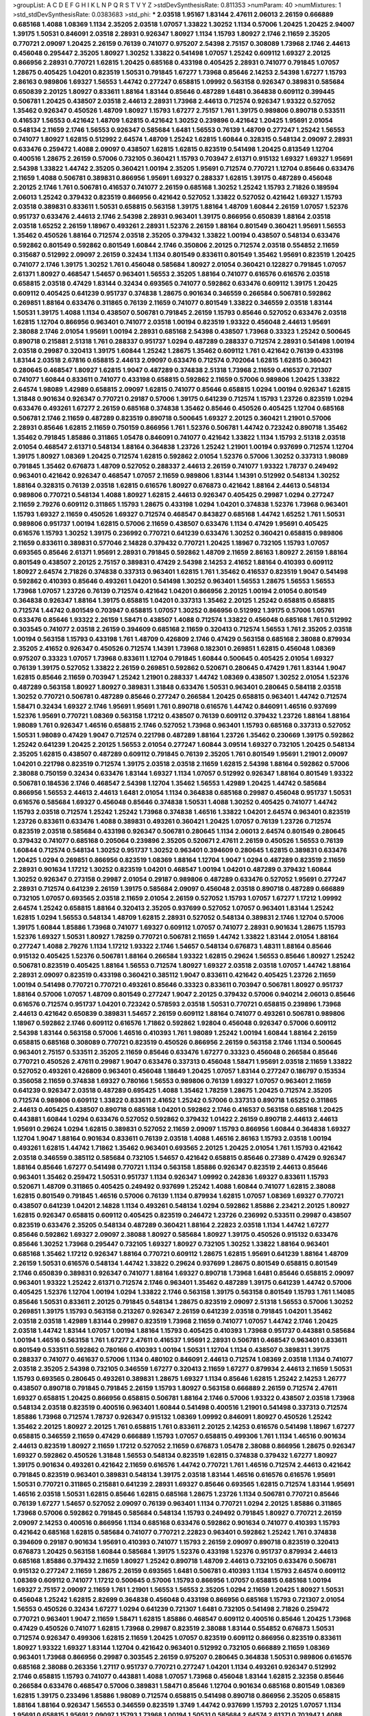 >groupList:
A C D E F G H I K L
N P Q R S T V Y Z 
>stdDevSynthesisRate:
0.811353 
>numParam:
40
>numMixtures:
1
>std_stdDevSynthesisRate:
0.0383683
>std_phi:
***
2.03518 1.95167 1.83144 2.47611 2.06013 2.26159 0.666889 0.685168 1.4088 1.08369
1.1134 2.35205 2.03518 1.07057 1.33822 1.30252 1.1134 0.57006 1.20425 1.20425
2.94007 1.39175 1.50531 0.846091 2.03518 2.28931 0.926347 1.80927 1.1134 1.15793
1.80927 2.1746 2.11659 2.35205 0.770721 2.09097 1.20425 2.26159 0.76139 0.741077
0.975207 2.54398 2.75157 0.308089 1.73968 2.1746 2.44613 0.456048 0.295447 2.35205
1.80927 1.30252 1.33822 0.541498 1.07057 1.25242 0.609112 1.69327 2.20125 0.866956
2.28931 0.770721 1.62815 1.20425 0.685168 0.433198 0.405425 2.28931 0.741077 0.791845
1.07057 1.28675 0.405425 1.04201 0.823519 1.50531 0.791845 1.67277 1.73968 0.85646
2.14253 2.54398 1.67277 1.15793 2.86163 0.989806 1.69327 1.56553 1.44742 0.277247
0.658815 1.09992 0.563158 0.926347 0.389831 0.585684 0.650839 2.20125 1.80927 0.833611
1.88164 1.83144 0.85646 0.487289 1.6481 0.364838 0.609112 0.399445 0.506781 1.20425
0.438507 2.03518 2.44613 2.28931 1.73968 2.44613 0.712574 0.926347 1.93322 0.527052
1.35462 0.926347 0.450526 1.48709 1.80927 1.15793 1.67277 2.75157 1.761 1.39175
0.989806 0.890718 0.533511 0.416537 1.56553 0.421642 1.48709 1.62815 0.421642 1.30252
0.239896 0.421642 1.20425 1.95691 2.01054 0.548134 2.11659 2.1746 1.56553 0.926347
0.585684 1.6481 1.56553 0.76139 1.48709 0.277247 1.25242 1.56553 0.741077 1.80927
1.62815 0.512992 2.64574 1.48709 1.25242 1.62815 1.60844 0.328315 0.548134 2.09097
2.28931 0.633476 0.259472 1.4088 2.09097 0.438507 1.62815 1.62815 0.823519 0.541498
1.20425 0.813549 1.12704 0.400516 1.28675 2.26159 0.57006 0.732105 0.360421 1.15793
0.703947 2.61371 0.915132 1.69327 1.69327 1.95691 2.54398 1.33822 1.44742 2.35205
0.360421 1.00194 2.35205 1.95691 0.712574 0.770721 1.12704 0.85646 0.633476 2.11659
1.4088 0.506781 0.389831 0.866956 1.95691 1.69327 0.288337 1.62815 1.39175 0.487289
0.456048 2.20125 2.1746 1.761 0.506781 0.416537 0.741077 2.26159 0.685168 1.30252
1.25242 1.15793 2.71826 0.189594 2.06013 1.25242 0.379432 0.823519 0.866956 0.421642
0.527052 1.33822 0.527052 0.421642 1.69327 1.15793 2.03518 0.389831 0.833611 1.50531
0.658815 0.563158 1.39175 1.88164 1.48709 1.60844 2.26159 1.07057 1.52376 0.951737
0.633476 2.44613 2.1746 2.54398 2.28931 0.963401 1.39175 0.866956 0.650839 1.88164
2.03518 2.03518 1.65252 2.26159 1.18967 0.493261 2.28931 1.52376 2.26159 1.88164
0.801549 0.360421 1.95691 1.56553 1.35462 0.450526 1.88164 0.712574 2.03518 2.35205
0.379432 1.33822 1.00194 0.438507 0.548134 0.633476 0.592862 0.801549 0.592862 0.801549
1.60844 2.1746 0.350806 2.20125 0.712574 2.03518 0.554852 2.11659 0.315687 0.512992
2.09097 2.26159 0.32434 1.1134 0.801549 0.833611 0.801549 1.35462 1.95691 0.823519
1.20425 0.741077 2.1746 1.39175 1.30252 1.761 0.456048 0.585684 1.80927 2.01054
0.360421 0.122827 0.791845 1.07057 2.61371 1.80927 0.468547 1.54657 0.963401 1.56553
2.35205 1.88164 0.741077 0.616576 0.616576 2.03518 0.658815 2.03518 0.47429 1.83144
0.32434 0.693565 0.741077 0.592862 0.633476 0.609112 1.39175 1.20425 0.609112 0.405425
0.641239 0.951737 0.374838 1.28675 0.901634 0.346559 0.266584 0.506781 0.592862 0.269851
1.88164 0.633476 0.311865 0.76139 2.11659 0.741077 0.801549 1.33822 0.346559 2.03518
1.83144 1.50531 1.39175 1.4088 1.1134 0.438507 0.506781 0.791845 2.26159 1.15793
0.85646 0.527052 0.633476 2.03518 1.62815 1.12704 0.866956 0.963401 0.741077 2.03518
1.00194 0.823519 1.93322 0.456048 2.44613 1.95691 2.38088 2.1746 2.01054 1.95691
1.00194 2.28931 0.685168 2.54398 0.438507 1.73968 0.33323 1.25242 0.500645 0.890718
0.215881 2.51318 1.761 0.288337 0.951737 1.0294 0.487289 0.288337 0.712574 2.28931
0.541498 1.00194 2.03518 0.29987 0.320413 1.39175 1.60844 1.25242 1.28675 1.35462
0.609112 1.761 0.421642 0.76139 0.433198 1.83144 2.03518 2.67816 0.658815 2.44613
2.09097 0.633476 0.712574 0.702064 1.62815 1.62815 0.360421 0.280645 0.468547 1.80927
1.62815 1.9047 0.487289 0.374838 2.51318 1.73968 2.11659 0.416537 0.721307 0.741077
1.60844 0.833611 0.741077 0.433198 0.658815 0.592862 2.11659 0.57006 0.989806 1.20425
1.33822 2.64574 1.98089 1.42989 0.658815 2.09097 1.62815 0.741077 0.85646 0.658815
1.0294 1.00194 0.926347 1.62815 1.31848 0.901634 0.926347 0.770721 0.29187 0.57006
1.39175 0.641239 0.712574 1.15793 1.23726 0.823519 1.0294 0.633476 0.493261 1.67277
2.26159 0.685168 0.374838 1.35462 0.85646 0.450526 0.405425 1.12704 0.685168 0.506781
2.1746 2.11659 0.487289 0.823519 0.890718 0.500645 1.69327 2.20125 0.360421 1.21901
0.57006 2.28931 0.85646 1.62815 2.11659 0.750159 0.866956 1.761 1.52376 0.506781
1.44742 0.723242 0.890718 1.35462 1.35462 0.791845 1.85886 0.311865 1.05478 0.846091
0.741077 0.421642 1.33822 1.1134 1.15793 2.51318 2.03518 2.01054 0.468547 2.61371
0.548134 1.88164 0.364838 1.23726 1.25242 1.21901 1.00194 0.937699 0.712574 1.12704
1.39175 1.80927 1.08369 1.20425 0.712574 1.62815 0.592862 2.01054 1.52376 0.57006
1.30252 0.337313 1.98089 0.791845 1.35462 0.676873 1.48709 0.527052 0.288337 2.44613
2.26159 0.741077 1.93322 1.78737 0.249492 0.963401 0.421642 0.926347 0.468547 1.07057
2.11659 0.989806 1.83144 1.14391 0.512992 0.548134 1.30252 1.88164 0.328315 0.76139
2.03518 1.62815 0.616576 1.80927 0.676873 0.421642 1.88164 2.44613 0.548134 0.989806
0.770721 0.548134 1.4088 1.80927 1.62815 2.44613 0.926347 0.405425 0.29987 1.0294
0.277247 2.11659 2.79276 0.609112 0.311865 1.15793 1.28675 0.433198 1.0294 1.04201
0.374838 1.52376 1.73968 0.963401 1.15793 1.69327 2.11659 0.450526 1.69327 0.712574
0.468547 0.843827 0.685168 1.44742 1.65252 1.761 1.50531 0.989806 0.951737 1.00194
1.62815 0.57006 2.11659 0.438507 0.633476 1.1134 0.47429 1.95691 0.405425 0.616576
1.15793 1.30252 1.39175 0.236992 0.770721 0.641239 0.633476 1.30252 0.360421 0.658815
0.989806 2.11659 0.833611 0.389831 0.577046 2.14828 0.379432 0.770721 1.20425 1.18967
0.732105 1.15793 1.07057 0.693565 0.85646 2.61371 1.95691 2.28931 0.791845 0.592862
1.48709 2.11659 2.86163 1.80927 2.26159 1.88164 0.801549 0.438507 2.20125 2.75157
0.389831 0.47429 2.54398 2.14253 2.41652 1.88164 0.410393 0.609112 1.80927 2.64574
2.71826 0.374838 0.337313 0.963401 1.62815 1.761 1.35462 0.416537 0.823519 1.9047
0.541498 0.592862 0.410393 0.85646 0.493261 1.04201 0.541498 1.30252 0.963401 1.56553
1.28675 1.56553 1.56553 1.73968 1.07057 1.23726 0.76139 0.712574 0.421642 1.04201
0.866956 2.20125 1.00194 2.01054 0.801549 0.364838 0.926347 1.88164 1.39175 0.658815
1.04201 0.337313 1.35462 2.20125 1.25242 0.658815 0.658815 0.712574 1.44742 0.801549
0.703947 0.658815 1.07057 1.30252 0.866956 0.512992 1.39175 0.57006 1.05761 0.633476
0.85646 1.93322 2.26159 1.58471 0.438507 1.4088 0.712574 1.33822 0.456048 0.685168
1.761 0.512992 0.303545 0.741077 2.03518 2.26159 0.394609 0.685168 2.11659 0.320413
0.712574 1.56553 1.761 2.35205 2.03518 1.00194 0.563158 1.15793 0.433198 1.761
1.48709 0.426809 2.1746 0.47429 0.563158 0.685168 2.38088 0.879934 2.35205 2.41652
0.926347 0.450526 0.712574 1.14391 1.73968 0.182301 0.269851 1.62815 0.456048 1.08369
0.975207 0.33323 1.07057 1.73968 0.833611 1.12704 0.791845 1.60844 0.500645 0.405425
2.01054 1.69327 0.76139 1.39175 0.527052 1.33822 2.26159 0.269851 0.592862 0.520671
0.280645 0.47429 1.761 1.83144 1.9047 1.62815 0.85646 2.11659 0.703947 1.25242
1.21901 0.288337 1.44742 1.08369 0.438507 1.30252 2.01054 1.52376 0.487289 0.563158
1.80927 1.80927 0.389831 1.31848 0.633476 1.50531 0.963401 0.280645 0.584118 2.03518
1.30252 0.770721 0.506781 0.487289 0.85646 0.277247 0.266584 1.20425 0.658815 0.963401
1.44742 0.712574 1.58471 0.32434 1.69327 2.1746 1.95691 1.95691 1.761 0.890718
0.616576 1.44742 0.846091 1.46516 0.937699 1.52376 1.95691 0.770721 1.08369 0.563158
1.17212 0.438507 0.76139 0.609112 0.379432 1.23726 1.88164 1.88164 1.98089 1.761
0.926347 1.46516 0.658815 2.1746 0.527052 1.73968 0.963401 1.15793 0.685168 0.337313
0.527052 1.50531 1.98089 0.47429 1.9047 0.712574 0.221798 0.487289 1.88164 1.23726
1.35462 0.230669 1.39175 0.592862 1.25242 0.641239 1.20425 2.20125 1.56553 2.01054
0.277247 1.60844 3.09514 1.69327 0.732105 1.20425 0.548134 2.35205 1.62815 0.438507
0.487289 0.609112 0.791845 0.76139 2.35205 1.761 0.801549 1.95691 1.21901 2.09097
1.04201 0.221798 0.823519 0.712574 1.39175 2.03518 2.03518 2.11659 1.62815 2.54398
1.88164 0.592862 0.57006 2.38088 0.750159 0.32434 0.633476 1.83144 1.69327 1.1134
1.07057 0.512992 0.926347 1.88164 0.801549 1.93322 0.506781 0.184536 2.1746 0.468547
2.54398 1.12704 1.35462 1.56553 1.42989 1.20425 1.44742 0.585684 0.866956 1.56553
2.44613 2.44613 1.6481 2.01054 1.1134 0.364838 0.685168 0.29987 0.456048 0.951737
1.50531 0.616576 0.585684 1.69327 0.456048 0.85646 0.374838 1.50531 1.4088 1.30252
0.405425 0.741077 1.44742 1.15793 2.03518 0.712574 1.25242 1.25242 1.73968 0.374838
1.46516 1.33822 1.04201 2.64574 0.963401 0.823519 1.23726 0.833611 0.633476 1.4088
0.389831 0.493261 0.360421 1.20425 1.07057 0.76139 1.23726 0.712574 0.823519 2.03518
0.585684 0.433198 0.926347 0.506781 0.280645 1.1134 2.06013 2.64574 0.801549 0.280645
0.379432 0.741077 0.685168 0.205064 0.239896 2.35205 0.520671 2.47611 2.26159 0.450526
1.56553 0.76139 1.60844 0.712574 0.548134 1.30252 0.951737 1.30252 0.963401 0.394609
0.280645 1.62815 0.389831 0.633476 1.20425 1.0294 0.269851 0.866956 0.823519 1.08369
1.88164 1.12704 1.9047 1.0294 0.487289 0.823519 2.11659 2.28931 0.901634 1.17212
1.30252 0.823519 1.04201 0.468547 1.00194 1.04201 0.487289 0.379432 1.60844 1.30252
0.926347 0.273158 0.29987 2.01054 0.29187 0.989806 0.487289 0.633476 0.527052 1.95691
0.277247 2.28931 0.712574 0.641239 2.26159 1.39175 0.585684 2.09097 0.456048 2.03518
0.890718 0.487289 0.666889 0.732105 1.07057 0.693565 2.03518 2.11659 2.01054 2.26159
0.527052 1.15793 1.07057 1.67277 1.17212 1.09992 2.64574 1.25242 0.658815 1.88164
0.320413 2.35205 0.937699 0.527052 1.07057 0.963401 1.83144 1.25242 1.62815 1.0294
1.56553 0.548134 1.48709 1.62815 2.28931 0.527052 0.548134 0.389831 2.1746 1.12704
0.57006 1.39175 1.60844 1.85886 1.73968 0.741077 1.69327 0.609112 1.07057 0.741077
2.28931 0.901634 1.28675 1.15793 1.52376 1.69327 1.50531 1.80927 1.78259 0.770721
0.506781 2.11659 1.44742 1.33822 1.83144 2.01054 1.88164 0.277247 1.4088 2.79276
1.1134 1.17212 1.93322 2.1746 1.54657 0.548134 0.676873 1.48311 1.88164 0.85646
0.915132 0.405425 1.52376 0.506781 1.88164 0.266584 1.93322 1.62815 0.29624 1.56553
0.85646 1.80927 1.25242 0.506781 0.823519 0.405425 1.88164 1.56553 0.712574 1.80927
1.69327 2.03518 2.03518 1.07057 1.44742 1.88164 2.28931 2.09097 0.823519 0.433198
0.360421 0.385112 1.9047 0.833611 0.421642 0.405425 1.23726 2.11659 1.00194 0.541498
0.770721 0.770721 0.493261 0.85646 0.33323 0.833611 0.703947 0.506781 1.80927 0.951737
1.88164 0.57006 1.07057 1.48709 0.801549 0.277247 1.9047 2.20125 0.379432 0.57006
0.940214 2.06013 0.85646 0.616576 0.712574 0.951737 1.04201 0.723242 0.578593 2.03518
1.50531 0.770721 0.658815 0.239896 1.73968 2.44613 0.421642 0.650839 0.389831 1.54657
2.26159 0.609112 1.88164 0.741077 0.493261 0.506781 0.989806 1.18967 0.592862 2.1746
0.609112 0.616576 1.71862 0.592862 1.92804 0.456048 0.926347 0.57006 0.609112 2.54398
1.83144 0.563158 0.57006 1.46516 0.410393 1.761 1.98089 1.25242 1.00194 1.60844
1.88164 2.26159 0.658815 0.685168 0.308089 0.770721 0.823519 0.450526 0.866956 2.26159
0.563158 2.1746 1.1134 0.500645 0.963401 2.75157 0.533511 2.35205 2.11659 0.85646
0.633476 1.67277 0.33323 0.456048 0.266584 0.85646 0.770721 0.450526 2.47611 0.29987
1.9047 0.633476 0.337313 0.456048 1.58471 1.95691 2.03518 2.11659 1.33822 0.527052
0.493261 0.426809 0.963401 0.456048 1.18649 1.20425 1.07057 1.83144 0.277247 0.186797
0.153534 0.356058 2.11659 0.374838 1.69327 0.780166 1.56553 0.989806 0.76139 1.69327
1.07057 0.963401 2.11659 0.641239 0.926347 2.03518 0.487289 0.695425 1.4088 1.35462
1.78259 1.28675 1.20425 0.712574 2.35205 0.712574 0.989806 0.609112 1.33822 0.833611
2.41652 1.25242 0.57006 0.337313 0.890718 1.65252 0.311865 2.44613 0.405425 0.438507
0.890718 0.685168 1.04201 0.592862 2.1746 0.416537 0.563158 0.685168 1.20425 0.443881
1.60844 1.0294 0.633476 0.527052 0.592862 0.379432 1.01422 2.26159 0.890718 2.44613
2.44613 1.95691 0.29624 1.0294 1.62815 0.389831 0.527052 2.11659 2.09097 1.15793
0.866956 1.60844 0.364838 1.69327 1.12704 1.9047 1.88164 0.901634 0.833611 0.76139
2.03518 1.4088 1.46516 2.86163 1.15793 2.03518 1.00194 0.493261 1.62815 1.44742
1.71862 1.35462 0.963401 0.693565 2.20125 1.20425 2.01054 1.761 1.15793 0.421642
2.03518 0.346559 0.385112 0.585684 0.732105 1.54657 0.421642 0.658815 0.85646 0.27389
0.47429 0.926347 1.88164 0.85646 1.67277 0.541498 0.770721 1.1134 0.563158 1.85886
0.926347 0.823519 2.44613 0.85646 0.963401 1.35462 0.259472 1.50531 0.951737 1.1134
0.926347 1.09992 0.242836 1.69327 0.833611 1.15793 0.520671 1.48709 0.311865 0.405425
0.249492 0.937699 1.25242 1.4088 1.60844 0.741077 1.62815 2.38088 1.62815 0.801549
0.791845 1.46516 0.57006 0.76139 1.1134 0.879934 1.62815 1.07057 1.08369 1.69327
0.770721 0.438507 0.641239 1.04201 2.14828 1.1134 0.493261 0.548134 1.0294 0.592862
1.85886 2.23421 2.20125 1.80927 1.62815 0.926347 0.658815 0.609112 0.405425 0.823519
0.246472 1.23726 0.236992 0.533511 0.29987 0.438507 0.823519 0.633476 2.35205 0.548134
0.487289 0.360421 1.88164 2.22823 2.03518 1.1134 1.44742 1.67277 0.85646 0.592862
1.69327 2.09097 2.38088 1.80927 0.585684 1.80927 1.39175 0.450526 0.915132 0.633476
0.85646 1.30252 1.73968 0.295447 0.732105 1.69327 1.80927 0.732105 1.30252 1.33822
1.88164 0.963401 0.685168 1.35462 1.17212 0.926347 1.88164 0.770721 0.609112 1.28675
1.62815 1.95691 0.641239 1.88164 1.48709 2.26159 1.50531 0.616576 0.548134 1.44742
1.33822 0.29624 0.937699 1.28675 0.801549 0.658815 0.801549 2.1746 0.650839 0.389831
0.926347 0.741077 1.88164 1.69327 0.890718 1.73968 1.6481 0.85646 0.658815 2.09097
0.963401 1.93322 1.25242 2.61371 0.712574 2.1746 0.963401 1.35462 0.487289 1.39175
0.641239 1.44742 0.57006 0.405425 1.52376 1.12704 1.00194 1.0294 1.33822 2.1746
0.563158 1.39175 0.563158 0.801549 1.15793 1.761 1.14085 0.85646 1.50531 0.833611
2.20125 0.791845 0.548134 1.28675 0.823519 2.09097 2.51318 1.56553 0.57006 1.30252
0.269851 1.39175 1.15793 0.563158 0.213267 0.926347 2.26159 0.641239 2.03518 0.791845
1.04201 1.35462 2.03518 2.03518 1.42989 1.83144 0.29987 0.823519 1.73968 2.11659
0.741077 1.07057 1.44742 2.1746 1.20425 2.03518 1.44742 1.83144 1.07057 1.00194
1.88164 1.15793 0.405425 0.410393 1.73968 0.951737 0.443881 0.585684 1.00194 1.46516
0.563158 1.761 1.67277 2.47611 0.416537 1.95691 2.28931 0.506781 0.468547 0.963401
0.833611 0.801549 0.533511 0.592862 0.780166 0.410393 1.00194 1.50531 1.12704 1.1134
0.438507 0.389831 1.39175 0.288337 0.741077 0.461637 0.57006 1.1134 0.480102 0.846091
2.44613 0.712574 1.08369 2.03518 1.1134 0.741077 2.03518 2.35205 2.54398 0.732105
0.346559 1.67277 0.320413 2.11659 1.67277 0.879934 2.44613 2.11659 1.50531 1.15793
0.693565 0.280645 0.493261 0.389831 1.28675 1.69327 1.1134 0.85646 1.62815 1.25242
2.14253 1.26777 0.438507 0.890718 0.791845 0.791845 2.26159 1.15793 1.80927 0.563158
0.666889 2.26159 0.712574 2.47611 1.69327 0.658815 1.20425 0.866956 0.658815 0.506781
1.88164 2.1746 0.57006 1.93322 0.438507 2.03518 1.73968 0.548134 2.03518 0.823519
0.400516 0.963401 1.60844 0.541498 0.400516 1.21901 0.541498 0.337313 0.712574 1.85886
1.73968 0.712574 1.78737 0.926347 0.915132 1.08369 1.09992 0.846091 1.80927 0.450526
1.25242 1.35462 2.20125 1.80927 2.20125 1.761 0.658815 1.761 0.833611 2.20125
2.14253 0.616576 0.541498 1.18967 1.67277 0.658815 0.346559 2.11659 0.47429 0.666889
1.15793 1.07057 0.658815 0.499306 1.761 1.1134 1.46516 0.901634 2.44613 0.823519
1.80927 2.11659 1.17212 0.527052 2.11659 0.676873 1.05478 2.38088 0.866956 1.28675
0.926347 1.69327 0.592862 0.450526 1.31848 1.56553 0.548134 0.823519 1.62815 0.374838
0.379432 1.67277 1.80927 1.39175 0.901634 0.493261 0.421642 2.11659 0.616576 1.44742
0.770721 1.761 1.46516 0.712574 2.44613 0.421642 0.791845 0.823519 0.963401 0.389831
0.548134 1.39175 2.03518 1.83144 1.46516 0.616576 0.616576 1.95691 1.50531 0.770721
0.311865 0.215881 0.641239 2.28931 1.69327 0.85646 0.693565 1.62815 0.712574 1.83144
1.95691 1.46516 2.03518 1.50531 1.62815 0.85646 1.62815 0.685168 1.28675 1.23726
1.1134 0.506781 0.770721 0.85646 0.76139 1.67277 1.54657 0.527052 2.09097 0.76139
0.963401 1.1134 0.770721 1.0294 2.20125 1.85886 0.311865 1.73968 0.57006 0.592862
0.791845 0.585684 0.548134 1.15793 0.249492 0.791845 1.80927 0.770721 2.26159 2.09097
2.14253 0.400516 0.866956 1.1134 0.685168 0.633476 0.592862 0.901634 0.741077 0.410393
1.15793 0.421642 0.685168 1.62815 0.585684 0.741077 0.770721 2.22823 0.963401 0.592862
1.25242 1.761 0.374838 0.394609 0.29187 0.901634 1.95691 0.410393 0.741077 1.15793
2.26159 2.09097 0.890718 0.823519 0.320413 0.676873 1.20425 0.563158 1.60844 0.585684
1.39175 1.52376 0.433198 1.52376 0.951737 0.879934 2.44613 0.685168 1.85886 0.379432
2.11659 1.80927 1.25242 0.890718 1.48709 2.44613 0.732105 0.633476 0.506781 0.915132
0.277247 2.11659 1.28675 2.26159 0.693565 1.6481 0.506781 0.410393 1.1134 1.15793
2.64574 0.609112 1.08369 0.609112 0.741077 1.17212 0.500645 0.57006 1.15793 0.866956
1.07057 0.658815 0.685168 1.00194 1.69327 2.75157 2.09097 2.11659 1.761 1.21901
1.56553 1.56553 2.35205 1.0294 2.11659 1.20425 1.80927 1.50531 0.456048 1.25242
1.62815 2.82699 0.364838 0.456048 0.433198 0.866956 0.685168 1.15793 0.721307 2.01054
1.56553 0.450526 0.32434 1.67277 1.0294 0.641239 0.721307 1.6481 0.732105 0.541498
2.71826 0.259472 0.770721 0.963401 1.9047 2.11659 1.58471 1.62815 1.85886 0.468547
0.609112 0.400516 0.85646 1.20425 1.73968 0.47429 0.450526 0.741077 1.62815 1.73968
0.29987 0.823519 2.38088 1.83144 0.554852 0.676873 1.50531 0.712574 0.926347 0.499306
1.62815 2.11659 1.20425 1.07057 0.823519 0.609112 0.866956 0.823519 0.833611 1.80927
1.93322 1.69327 1.83144 1.12704 0.421642 0.963401 0.512992 0.732105 0.666889 2.11659
1.08369 0.963401 1.73968 0.866956 0.29987 0.303545 2.26159 0.975207 0.280645 0.364838
1.50531 0.989806 0.616576 0.685168 2.38088 0.263356 1.27117 0.951737 0.770721 0.277247
1.04201 1.1134 0.493261 0.926347 0.512992 2.1746 0.658815 1.15793 0.741077 0.443881
1.4088 1.07057 1.73968 0.456048 1.83144 1.62815 2.32358 0.85646 0.266584 0.633476
0.468547 0.57006 0.389831 1.58471 0.85646 1.12704 0.901634 0.685168 0.801549 1.08369
1.62815 1.39175 0.233496 1.85886 1.98089 0.712574 0.658815 0.541498 0.890718 0.866956
2.35205 0.658815 1.88164 1.88164 0.926347 1.56553 0.346559 0.823519 1.3749 1.44742
0.937699 1.15793 2.20125 1.07057 1.1134 1.95691 0.658815 1.95691 2.09097 1.15793
1.73968 1.00194 1.50531 0.585684 2.64574 2.61371 0.703947 1.4088 1.15793 1.60844
1.28675 1.67277 1.1134 0.741077 0.443881 1.73968 1.67277 1.4088 1.95691 0.506781
0.433198 2.35205 1.54657 1.67277 0.33323 0.506781 0.337313 0.33323 1.98089 1.07057
0.721307 2.26159 1.67277 2.71826 1.56553 1.15793 1.30252 1.56553 1.30252 0.32434
0.166062 1.60844 0.443881 1.60844 0.633476 0.989806 0.32434 0.801549 0.374838 1.67277
0.823519 0.389831 2.20125 0.421642 1.23726 0.311865 1.88164 0.791845 1.761 0.650839
1.07057 1.80927 0.823519 1.44742 1.56553 2.54398 2.35205 2.03518 0.48139 0.732105
0.456048 0.527052 0.33323 1.50531 1.44742 2.31736 1.69327 2.11659 1.25242 1.30252
1.07057 0.554852 0.548134 1.4088 1.88164 1.15793 2.1746 1.93322 0.394609 2.03518
2.75157 2.11659 1.08369 1.90981 0.311865 0.963401 0.239896 0.770721 1.69327 0.609112
0.926347 0.963401 0.394609 0.172704 2.44613 1.50531 0.633476 1.25242 2.35205 2.03518
2.75157 0.374838 0.770721 1.88164 1.78259 1.35462 0.76139 0.641239 1.69327 0.468547
0.259472 0.456048 0.915132 0.468547 0.937699 0.703947 1.62815 1.88164 0.512992 0.533511
1.33822 0.47429 0.609112 0.405425 0.315687 1.18967 1.20425 0.468547 0.533511 1.9047
0.641239 2.11659 0.741077 0.926347 1.4088 0.249492 1.44742 1.30252 1.4088 1.52376
0.277247 0.770721 2.35205 0.221798 0.823519 1.80927 1.00194 1.35462 1.07057 1.98089
0.791845 1.15793 1.62815 0.890718 0.76139 1.83144 0.625807 0.609112 0.527052 0.33323
0.416537 0.732105 0.592862 0.85646 0.801549 0.951737 1.04201 0.770721 1.95691 1.15793
1.67277 0.685168 0.915132 1.73968 0.259472 1.09698 0.389831 1.1134 2.11659 2.82699
1.15793 1.50531 1.83144 2.44613 1.85886 0.57006 0.32434 0.315687 1.4088 1.04201
0.592862 0.693565 0.890718 1.50531 1.30252 1.08369 0.374838 2.28931 0.280645 0.57006
1.95691 1.15793 2.20125 1.761 1.1134 0.791845 0.450526 0.350806 2.09097 0.732105
0.649098 1.83144 0.633476 1.1134 0.866956 0.548134 0.341447 1.25242 0.438507 0.951737
0.741077 0.791845 2.54398 0.468547 1.25242 2.54398 0.468547 1.50531 1.85886 1.60844
2.64574 1.30252 1.39175 1.83144 0.461637 1.9047 0.890718 1.83144 0.770721 1.0294
0.801549 1.35462 0.833611 0.500645 2.11659 0.801549 0.541498 1.20425 1.88164 2.20125
1.30252 1.08369 0.616576 1.39175 0.937699 2.35205 1.54657 0.506781 0.866956 1.00194
1.04201 0.493261 0.890718 0.438507 1.1134 0.249492 0.676873 0.320413 0.712574 1.95691
2.03518 2.03518 1.95691 2.35205 0.487289 0.823519 0.890718 1.25242 1.20425 1.46516
1.9047 1.761 0.658815 1.04201 0.625807 0.866956 0.438507 2.1746 1.9047 0.450526
1.05478 0.374838 0.520671 1.00194 2.03518 0.29187 0.438507 0.541498 2.41652 0.548134
0.249492 1.35462 1.80927 1.98089 1.98089 2.06013 0.963401 0.791845 0.685168 1.07057
0.433198 1.33822 0.685168 0.527052 1.23726 0.770721 1.48709 1.35462 2.01054 1.62815
0.487289 1.73968 0.269851 1.56553 0.585684 0.548134 0.782258 0.57006 0.616576 1.56553
1.18967 1.69327 0.901634 1.00194 0.57006 0.541498 1.60844 1.15793 0.951737 0.421642
2.20125 1.67277 0.741077 0.239896 0.487289 1.25242 2.35205 0.833611 2.38088 0.421642
1.07057 2.38088 0.487289 1.04201 1.69327 2.44613 0.438507 2.03518 0.741077 0.506781
2.11659 2.44613 2.06013 1.39175 1.52376 0.890718 0.269851 1.04201 1.07057 0.592862
0.833611 2.11659 0.585684 1.52376 1.35462 0.633476 1.25242 1.761 0.493261 0.915132
1.18967 1.42989 0.480102 0.405425 1.15793 0.633476 1.28675 0.438507 1.44742 2.03518
1.17212 2.61371 2.26159 0.221798 0.374838 1.25242 1.0294 1.95691 2.28931 1.54657
0.426809 0.57006 0.937699 0.625807 0.47429 1.00194 1.23726 0.658815 0.791845 1.62815
0.456048 1.50531 1.33822 0.527052 0.506781 0.33323 0.633476 1.20425 1.80927 2.1746
0.926347 2.1746 1.20425 2.20125 0.405425 1.33822 0.405425 1.80927 0.239896 1.00194
0.926347 0.548134 0.379432 0.311865 1.73968 1.25242 1.95691 0.937699 0.685168 0.346559
2.09097 0.364838 0.592862 0.926347 1.28675 2.61371 0.592862 0.685168 0.712574 2.03518
0.85646 0.337313 0.712574 0.926347 1.0294 0.791845 1.9047 1.69327 1.4088 0.456048
0.57006 0.548134 0.76139 0.951737 0.548134 0.548134 1.56553 1.07057 0.791845 2.03518
0.585684 1.07057 1.25242 1.83144 0.915132 0.703947 0.506781 0.57006 1.80927 1.60413
0.421642 0.609112 0.712574 0.801549 0.374838 2.86163 1.26777 0.405425 0.770721 0.468547
0.770721 1.0294 0.926347 1.67277 0.563158 0.712574 1.23726 0.360421 1.73968 1.80927
0.833611 0.548134 1.4088 1.50531 0.823519 1.44742 1.07057 1.30252 0.833611 1.56553
0.456048 0.410393 1.80927 1.88164 1.14391 0.76139 2.03518 1.62815 2.09097 0.693565
1.73968 2.54398 0.57006 1.67277 1.07057 0.989806 1.15793 0.712574 1.95691 0.57006
0.616576 0.770721 2.82699 0.548134 2.28931 2.28931 0.450526 0.770721 1.761 1.04201
0.29987 0.506781 0.207577 0.685168 0.963401 0.389831 0.350806 0.823519 0.989806 0.355105
0.450526 1.14391 0.801549 1.69327 0.337313 0.801549 0.616576 2.11659 0.506781 2.11659
2.54398 0.533511 0.33323 0.379432 1.42989 0.33323 0.770721 0.32434 0.506781 1.56553
0.616576 1.08369 0.389831 0.791845 0.770721 1.69327 0.890718 0.374838 0.548134 1.1134
1.80927 0.379432 0.951737 0.712574 0.833611 0.337313 0.269851 0.890718 1.73968 1.39175
2.54398 1.46516 1.67277 2.03518 2.01054 0.311865 1.26777 1.88164 0.389831 1.44742
0.462875 0.770721 0.346559 0.712574 1.28675 0.890718 2.35205 1.30252 1.15793 0.585684
1.39175 1.50531 1.17212 0.890718 1.44742 0.360421 0.493261 0.487289 1.35462 0.989806
1.30252 2.11659 1.88164 0.685168 0.76139 0.249492 0.230669 1.28675 1.62815 0.541498
0.57006 1.83144 0.592862 0.741077 2.03518 1.20425 0.833611 0.641239 0.405425 0.215881
0.866956 0.801549 0.405425 1.80927 0.548134 2.61371 1.25242 1.88164 1.25242 2.38088
1.46516 0.57006 0.405425 0.308089 0.823519 0.963401 2.44613 0.658815 1.62815 1.44742
1.54657 3.14148 2.03518 2.03518 0.633476 1.23726 0.926347 2.09097 2.20125 0.685168
1.08369 1.46516 0.487289 2.38088 0.801549 1.0294 1.17212 0.426809 0.592862 1.33822
0.712574 0.76139 1.50531 2.61371 0.890718 1.12704 0.801549 0.609112 0.732105 1.04201
1.33822 0.592862 1.20425 0.823519 1.60844 1.25242 0.823519 0.926347 1.04201 1.95691
0.890718 0.963401 1.39175 0.585684 1.07057 0.823519 0.741077 0.364838 0.520671 1.0294
0.712574 1.95691 0.527052 0.360421 1.00194 2.20125 0.741077 1.95691 2.11659 2.35205
0.527052 1.50531 2.26159 0.915132 0.450526 0.541498 0.450526 1.95691 1.28675 1.69327
1.18967 0.833611 1.0294 1.95691 1.67277 1.9047 0.890718 0.712574 2.03518 2.47611
1.4088 0.416537 0.166062 0.76139 0.866956 1.95691 1.56553 0.527052 1.88164 0.450526
2.28931 1.08369 0.823519 1.4088 1.80927 1.80927 2.1746 1.69327 1.46516 1.62815
1.69327 0.585684 1.73968 1.20425 1.0294 1.95691 1.73968 1.50531 1.44742 0.951737
3.26713 0.823519 1.62815 0.658815 1.25242 0.633476 2.26159 1.54657 2.41652 1.20425
1.56553 2.9761 2.26159 0.421642 1.1134 0.685168 0.85646 0.389831 0.641239 1.30252
1.35462 0.833611 1.88164 1.35462 0.320413 1.42989 1.85886 1.67277 2.54398 1.95691
1.08369 0.76139 1.09698 0.389831 1.73968 0.890718 0.676873 2.32358 2.28931 0.685168
0.548134 0.633476 1.04201 1.00194 0.360421 0.421642 1.09992 1.07057 0.548134 0.712574
1.39175 0.712574 1.39175 0.951737 0.563158 1.80927 1.20425 1.62815 2.20125 1.07057
0.963401 1.33822 1.88164 1.0294 1.1134 2.09097 1.20425 2.28931 1.35462 2.20125
1.62815 0.676873 0.915132 1.20425 0.963401 1.15793 0.506781 1.95691 1.18967 1.12704
0.963401 0.29187 0.405425 1.0294 0.249492 1.50531 1.1134 1.0294 1.35462 0.527052
2.26159 0.609112 0.416537 2.44613 0.658815 0.438507 0.337313 0.350806 1.50531 0.712574
0.277247 1.69327 0.650839 1.88164 2.28931 1.28675 0.879934 0.609112 1.54657 2.09097
0.563158 1.95691 0.32434 2.11659 1.62815 1.30252 2.1746 1.9047 0.548134 0.963401
0.541498 0.389831 0.450526 0.823519 0.616576 1.15793 1.25242 1.17212 0.85646 2.26159
0.85646 2.31736 1.69327 2.1746 0.468547 1.73968 0.374838 0.405425 1.95691 1.39175
2.28931 2.28931 1.69327 1.88164 1.44742 1.69327 1.58471 0.563158 0.791845 0.791845
0.901634 0.609112 0.890718 0.801549 1.15793 2.09097 2.26159 2.11659 0.833611 2.54398
2.11659 0.791845 1.48709 0.421642 0.823519 1.35462 1.4088 0.658815 1.80927 1.07057
1.56553 1.50531 0.32434 1.39175 0.600128 0.394609 0.527052 0.329195 0.823519 0.527052
1.80927 0.421642 1.35462 2.64574 1.20425 1.50531 2.47611 2.26159 2.20125 0.421642
0.57006 0.350806 1.46516 1.9047 0.76139 1.761 0.400516 1.23726 1.0294 1.88164
0.379432 0.541498 1.83144 0.76139 0.741077 0.512992 1.39175 1.44742 0.29624 1.25242
0.85646 2.11659 0.712574 1.95691 0.616576 0.421642 2.09097 1.58471 0.741077 0.400516
0.360421 0.693565 0.379432 0.833611 1.88164 1.17212 1.95691 0.712574 0.320413 1.15793
0.328315 0.308089 0.890718 0.207577 1.15793 1.07057 1.62815 1.56553 1.33822 0.609112
0.585684 0.405425 0.633476 1.60844 0.76139 0.32434 1.80927 1.80927 1.25242 0.506781
1.60844 1.15793 2.44613 2.23421 2.26159 0.548134 2.11659 0.658815 0.926347 2.20125
2.11659 2.51318 0.25633 0.389831 2.03518 1.54657 1.07057 1.44742 2.47611 1.88164
0.177438 0.364838 0.29987 1.761 1.62815 1.6481 0.658815 2.26159 1.30252 0.249492
0.57006 0.823519 1.30252 0.658815 0.951737 1.67277 1.09992 1.46516 0.833611 0.890718
0.741077 1.08369 0.685168 0.541498 0.616576 0.823519 1.67277 1.07057 0.675062 1.35462
0.641239 0.512992 0.350806 0.833611 0.443881 1.78737 0.236992 1.48709 2.75157 1.52376
2.1746 0.823519 1.73968 1.25242 1.4088 0.288337 2.26159 0.770721 1.08369 1.95691
2.01054 1.20425 1.50531 1.46516 1.25242 1.761 1.25242 0.346559 0.823519 0.32434
0.541498 1.15793 1.39175 1.73968 0.712574 2.03518 0.57006 0.703947 0.320413 1.0294
0.750159 0.337313 1.62815 1.62815 1.28675 0.337313 2.51318 0.438507 0.650839 2.9761
1.60844 1.07057 1.88164 2.1746 2.14253 0.770721 0.926347 0.791845 1.4088 2.78529
1.54657 0.823519 0.308089 2.23421 0.609112 0.890718 0.468547 0.963401 0.609112 2.47611
1.80927 1.1134 1.1134 0.801549 0.350806 0.791845 0.866956 1.80927 0.433198 0.389831
1.15793 1.18967 0.685168 0.585684 0.57006 0.741077 0.712574 1.00194 1.00194 1.56553
0.585684 2.03518 1.1134 2.11659 0.963401 1.62815 0.468547 0.221798 1.69327 1.33822
2.51318 1.6481 0.658815 0.33323 0.866956 1.69327 0.303545 0.320413 0.468547 0.666889
0.866956 1.98089 1.07057 0.548134 0.548134 0.741077 0.915132 1.17212 0.506781 2.09097
0.400516 0.770721 0.951737 0.813549 0.527052 1.1134 0.527052 0.741077 1.25242 2.06565
0.712574 1.50531 0.833611 0.527052 1.44742 1.4088 0.468547 0.866956 1.33822 0.280645
0.926347 1.33822 2.51318 1.95691 0.76139 0.963401 1.28675 2.54398 1.21901 1.761
0.741077 1.62815 1.62815 0.846091 2.1746 1.30252 1.62815 1.80927 2.44613 1.95691
1.95691 0.989806 1.9047 1.33822 1.80927 1.56553 2.86163 1.56553 1.56553 0.741077
0.311865 0.823519 1.73968 2.03518 0.85646 0.641239 1.46516 1.15793 2.47611 2.03518
1.80927 1.44742 2.03518 1.44742 2.35205 3.05767 2.01054 1.73968 2.41652 0.703947
0.191917 0.741077 2.28931 0.741077 0.199594 0.85646 0.433198 1.07057 0.548134 2.44613
0.303545 1.20425 0.533511 2.01054 0.801549 0.493261 0.989806 1.07057 0.721307 0.823519
0.29987 2.44613 0.346559 0.374838 1.761 0.27389 2.86163 0.592862 0.461637 0.527052
1.35462 0.364838 0.57006 0.741077 0.85646 1.25242 1.58471 1.15793 0.520671 0.633476
1.73968 2.01054 0.926347 0.703947 1.80927 0.890718 1.62815 0.32434 0.813549 0.527052
1.62815 1.95691 0.541498 1.1134 0.487289 1.18967 0.801549 2.11659 1.33822 0.609112
0.658815 0.450526 1.56553 0.685168 0.374838 2.1746 0.421642 0.512992 0.315687 0.416537
1.50531 1.88164 0.533511 0.811372 0.685168 1.80927 0.506781 1.761 0.609112 0.47429
0.937699 0.693565 0.846091 0.801549 0.548134 2.82699 1.35462 0.456048 0.29987 2.61371
0.85646 1.761 0.57006 1.50531 1.98089 0.421642 0.866956 0.506781 0.712574 0.963401
0.633476 0.269851 1.95691 0.915132 1.67277 0.926347 0.633476 2.26159 0.721307 2.35205
0.585684 0.438507 0.641239 2.1746 1.83144 1.35462 1.67277 1.67277 0.554852 1.44742
0.379432 1.73968 1.25242 0.76139 1.28675 0.389831 1.62815 1.12704 0.563158 0.85646
0.249492 0.693565 0.770721 1.58471 0.592862 0.85646 0.548134 0.616576 0.450526 1.80927
0.213267 1.35462 2.20125 1.07057 1.67277 1.25242 0.609112 0.609112 0.269851 0.548134
0.926347 2.44613 0.29187 0.337313 0.288337 2.11659 0.527052 2.35205 1.73968 0.712574
0.29987 0.57006 1.95691 0.405425 0.732105 1.39175 0.468547 0.493261 1.33822 1.39175
0.658815 2.26159 0.890718 0.685168 1.00194 1.08369 1.73968 1.98089 0.389831 1.50531
1.69327 1.00194 0.47429 0.548134 2.03518 1.0294 0.600128 1.83144 2.23421 0.315687
2.01054 1.46516 0.791845 0.866956 1.20425 1.1134 0.527052 0.337313 0.145841 1.39175
1.69327 0.823519 0.346559 0.616576 1.00194 1.67277 0.379432 0.791845 0.506781 1.30252
1.25242 0.951737 1.56553 0.527052 1.1134 0.791845 0.937699 2.23421 2.11659 1.1134
1.58471 1.56553 0.57006 1.05761 0.951737 1.33822 0.47429 0.833611 0.374838 1.00194
1.07057 2.26159 0.693565 1.56553 1.761 0.527052 1.62815 0.791845 0.833611 1.761
1.46516 0.405425 0.33323 1.69327 1.62815 0.989806 0.712574 1.95691 1.0294 1.20425
1.73968 0.963401 1.50531 0.548134 1.50531 0.337313 1.46516 0.741077 1.0294 0.833611
1.761 0.879934 1.25242 2.26159 1.20425 1.80927 0.303545 0.512992 0.703947 0.32434
0.633476 1.07057 0.741077 0.32434 0.47429 0.394609 0.76139 1.44742 0.563158 1.50531
0.666889 0.592862 0.685168 1.0294 1.1134 2.14253 0.625807 2.51318 2.35205 2.20125
1.92804 1.50531 1.04201 0.230669 0.421642 0.541498 1.14391 0.989806 0.506781 1.88164
1.44742 2.75157 1.761 1.69327 0.239896 0.685168 1.95691 1.88164 1.48709 1.62815
1.73968 1.95691 1.31848 0.85646 1.62815 2.20125 2.14253 0.937699 0.438507 0.703947
0.685168 0.963401 0.833611 1.9047 0.548134 0.32434 0.394609 2.44613 0.833611 0.741077
2.03518 1.44742 2.26159 0.823519 0.506781 1.73968 1.39175 1.39175 1.4088 1.67277
1.73968 2.03518 1.62815 0.823519 1.95691 0.585684 1.48709 0.506781 0.85646 1.39175
0.641239 1.44742 2.03518 0.823519 1.60844 0.963401 0.641239 0.703947 1.60844 0.926347
1.04201 0.741077 1.39175 1.80927 0.641239 2.03518 1.42607 1.4088 0.487289 0.770721
1.6481 0.506781 1.15793 0.890718 1.44742 0.641239 1.1134 0.76139 0.350806 0.337313
0.315687 1.44742 2.38088 0.577046 2.03518 1.80927 0.527052 0.85646 1.07057 0.47429
0.616576 2.82699 0.801549 1.15793 1.23726 0.379432 0.548134 0.527052 0.533511 0.337313
0.712574 0.405425 2.44613 0.926347 0.823519 2.61371 1.73968 1.98089 0.405425 0.548134
0.364838 0.890718 2.01054 1.17212 1.83144 2.1746 2.09097 0.520671 0.592862 0.76139
0.741077 0.249492 1.12704 1.01694 2.35205 1.07057 1.67277 1.80927 2.28931 1.56553
1.21901 1.80927 1.9047 1.30252 1.88164 0.641239 1.44742 2.03518 2.41652 0.666889
0.456048 1.30252 1.23726 0.421642 1.23726 2.54398 2.03518 1.14391 1.28675 0.592862
1.50531 1.88164 0.866956 1.69327 0.554852 0.76139 2.03518 1.54657 2.03518 0.833611
0.951737 0.741077 0.685168 0.926347 1.80927 0.33323 1.9047 0.506781 0.801549 0.438507
0.374838 0.85646 0.901634 1.83144 0.633476 1.80927 2.71826 0.548134 1.88164 1.15793
0.385112 1.1134 1.39175 0.57006 0.633476 1.56553 2.38088 1.56553 0.277247 2.11659
0.438507 1.1134 0.633476 1.07057 1.80927 0.901634 0.85646 1.9047 0.823519 1.23726
0.633476 0.951737 0.541498 1.18967 0.801549 0.456048 0.937699 0.548134 0.337313 1.80927
1.73968 0.732105 1.00194 1.20425 1.80927 0.926347 0.456048 1.4088 0.541498 0.433198
0.791845 2.03518 1.0294 1.50531 0.658815 0.548134 0.833611 1.73968 2.03518 0.585684
1.12704 0.506781 1.62815 0.450526 1.20425 1.88164 0.421642 1.0294 1.761 0.890718
0.456048 0.118103 0.685168 1.28675 1.83144 2.86163 1.88164 0.685168 0.389831 1.35462
1.26777 1.73968 0.405425 1.25242 2.35205 0.666889 0.527052 1.95691 0.506781 2.03518
1.4088 1.0294 0.791845 0.487289 1.98089 0.426809 0.389831 1.07057 1.67277 1.62815
1.80927 1.20425 1.0294 2.09097 2.35205 0.48139 1.80927 1.56553 1.80927 0.741077
0.438507 1.35462 0.658815 1.12704 0.416537 0.937699 0.633476 1.15793 1.95691 1.00194
0.890718 0.76139 1.20425 0.791845 2.86163 2.35205 0.801549 1.50531 2.28931 0.823519
0.685168 2.38088 0.712574 2.03518 0.364838 1.30252 0.468547 0.421642 1.08369 1.0294
2.20125 0.76139 0.585684 1.23726 1.0294 0.703947 0.374838 0.585684 0.770721 2.44613
1.09992 0.801549 1.0294 1.07057 1.17212 1.35462 1.44742 0.29624 0.658815 2.44613
0.29987 0.548134 1.62815 1.56553 0.389831 0.963401 1.88164 2.20125 2.14253 1.83144
0.609112 0.823519 1.15793 0.421642 0.633476 1.07057 0.750159 0.548134 0.989806 0.658815
0.741077 0.666889 1.50531 1.9047 1.56553 0.616576 2.11659 0.456048 0.548134 2.03518
1.37122 1.69327 1.60844 1.33822 0.533511 0.405425 0.633476 0.915132 0.493261 0.337313
0.315687 1.33822 1.761 1.15793 1.69327 0.259472 0.609112 0.563158 2.26159 1.00194
1.88164 0.213267 0.926347 2.03518 0.468547 2.26159 1.18967 0.901634 1.00194 0.512992
2.11659 2.75157 2.11659 1.50531 0.770721 1.73968 1.83144 0.421642 0.277247 0.266584
1.69327 1.69327 1.95691 0.450526 0.926347 1.88164 1.761 0.350806 1.73968 2.47611
0.493261 1.30252 0.666889 0.364838 1.30252 0.410393 1.28675 1.56553 1.44742 2.09097
0.633476 1.20425 0.823519 0.685168 0.801549 0.527052 1.08369 2.54398 1.50531 1.67277
0.658815 2.1746 1.1134 1.93322 1.50531 1.62815 1.35462 0.249492 0.693565 1.69327
0.277247 0.389831 1.17212 0.791845 0.676873 1.95691 2.11659 1.56553 2.20125 1.83144
2.44613 1.30252 1.761 1.80927 0.450526 1.08369 1.93322 1.93322 0.693565 1.88164
1.80927 1.83144 0.57006 1.35462 2.09097 0.633476 0.791845 1.69327 0.866956 1.25242
0.833611 1.15793 2.35205 1.83144 0.732105 0.616576 0.76139 1.1134 0.506781 0.405425
0.374838 2.01054 1.95691 0.277247 0.468547 2.11659 1.20425 0.658815 0.47429 1.62815
0.527052 0.937699 0.616576 1.56553 0.937699 2.22823 0.500645 1.23726 1.04201 0.703947
0.801549 0.585684 0.741077 0.616576 2.1746 0.548134 2.09097 1.62815 0.438507 1.50531
1.33822 1.30252 0.280645 1.62815 1.50531 1.761 0.585684 0.989806 0.823519 1.73968
0.266584 1.52376 1.56553 1.39175 0.823519 0.633476 0.389831 0.625807 0.633476 0.791845
2.01054 0.641239 0.791845 1.00194 0.823519 0.770721 1.95691 0.506781 1.15793 1.26777
1.88164 1.46516 1.15793 1.04201 0.693565 0.400516 1.0294 2.64574 1.1134 0.438507
0.25633 0.951737 0.577046 1.08369 1.33822 0.641239 0.421642 1.20425 0.337313 2.20125
0.57006 0.633476 1.71402 1.20425 0.541498 0.554852 0.685168 1.15793 2.11659 0.609112
2.06013 0.421642 0.658815 0.450526 0.915132 2.09097 0.360421 0.374838 0.303545 0.833611
0.29187 1.67277 1.08369 1.48709 1.54657 1.62815 0.421642 0.732105 0.926347 0.57006
1.48709 1.04201 0.926347 2.11659 2.44613 0.355105 1.98089 2.90447 1.4088 0.394609
0.641239 0.456048 1.1134 0.288337 0.360421 0.926347 1.80927 0.76139 1.88164 0.741077
0.609112 2.20125 1.52376 0.57006 0.374838 1.50531 1.39175 0.360421 1.07057 0.741077
0.658815 1.39175 1.28675 0.633476 0.468547 0.487289 0.85646 1.15793 0.506781 0.823519
0.890718 0.926347 0.405425 0.360421 1.08369 0.866956 0.57006 0.915132 0.438507 2.03518
1.30252 1.17212 0.400516 0.989806 0.85646 2.26159 0.609112 1.80927 1.12704 1.00194
1.1134 0.801549 0.600128 0.400516 1.73968 0.741077 0.76139 1.95691 1.33822 1.44742
1.9047 0.303545 0.527052 2.35205 0.379432 0.926347 0.666889 1.761 1.761 0.833611
0.554852 0.712574 1.54657 0.741077 0.963401 0.224516 0.633476 1.33822 0.487289 1.85886
1.05761 0.585684 1.4088 0.85646 0.951737 0.609112 1.93322 0.341447 0.937699 0.487289
0.926347 2.1746 1.93322 0.259472 1.30252 1.14391 1.39175 0.421642 2.54398 1.42989
1.80927 0.685168 1.73968 0.405425 1.30252 0.732105 1.15793 0.487289 0.741077 1.20425
2.11659 0.890718 0.506781 0.741077 1.62815 0.405425 0.487289 0.269851 0.48139 1.04201
1.88164 1.07057 0.76139 0.315687 1.50531 1.23726 0.506781 1.50531 1.39175 2.09097
2.22823 0.360421 1.56553 1.80927 1.60844 1.15793 0.512992 0.926347 1.17212 1.83144
0.609112 0.527052 0.609112 1.48709 0.389831 0.901634 1.04201 0.676873 2.75157 2.86163
1.08369 0.609112 1.761 0.926347 0.520671 2.38088 1.88164 0.433198 2.01054 0.360421
0.85646 1.95691 2.64574 0.389831 1.30252 1.42989 0.468547 1.761 2.03518 2.1746
0.741077 0.741077 0.616576 0.563158 0.364838 1.23726 0.360421 1.62815 1.31848 1.30252
0.33323 0.76139 0.527052 0.650839 1.28675 1.44742 2.1746 0.506781 1.04201 1.04201
2.03518 1.44742 1.15793 0.33323 0.527052 1.88164 1.95691 1.83144 1.56553 0.456048
1.52376 1.12704 0.506781 1.39175 0.823519 0.963401 0.443881 0.548134 0.29987 0.487289
2.64574 0.879934 0.548134 0.3703 0.901634 1.08369 1.95691 2.23421 0.456048 1.00194
0.433198 2.11659 1.50531 1.08369 1.62815 2.20125 2.35205 1.80927 0.890718 2.26159
0.548134 0.666889 1.88164 1.46516 2.20125 1.88164 0.527052 1.00194 0.410393 1.15793
1.80927 0.926347 0.741077 0.915132 0.890718 0.641239 1.83144 1.52376 1.0294 0.456048
0.76139 2.22823 1.23726 1.46516 0.360421 0.400516 0.801549 2.44613 0.963401 1.50531
1.28675 0.563158 1.80927 1.62815 1.4088 1.78259 1.30252 1.48709 0.438507 1.50531
1.73968 1.80927 0.468547 0.405425 1.39175 0.741077 2.11659 1.0294 0.527052 0.890718
0.823519 0.389831 1.88164 0.379432 1.30252 1.21901 0.693565 0.770721 0.29987 1.14391
0.416537 0.450526 0.416537 0.520671 1.07057 0.585684 1.20425 0.337313 0.438507 0.360421
0.389831 1.30252 1.14391 0.616576 2.35205 0.33323 0.963401 0.364838 2.75157 1.12704
1.14391 2.20125 1.761 0.770721 1.35462 0.33323 1.88164 1.46516 1.15793 0.712574
0.277247 0.703947 0.940214 0.721307 2.35205 1.39175 0.337313 0.468547 0.609112 0.438507
0.541498 1.31848 1.1134 0.548134 0.791845 2.61371 1.35462 1.00194 2.03518 1.0294
0.450526 1.50531 0.57006 1.761 0.426809 1.14391 1.761 0.963401 1.12704 0.548134
1.1134 0.901634 1.50531 2.1746 1.69327 2.1746 0.616576 0.421642 0.770721 1.95691
1.69327 1.54657 2.20125 0.421642 0.963401 1.17212 1.15793 1.95691 1.30252 0.288337
1.25242 2.20125 0.548134 1.32202 2.09097 1.52376 0.512992 1.95691 0.633476 0.658815
1.18967 1.00194 0.676873 0.712574 0.554852 1.07057 0.741077 1.73968 0.468547 1.56553
0.585684 0.693565 0.585684 0.506781 0.269851 0.685168 0.527052 1.35462 0.801549 0.592862
1.88164 1.46516 0.147628 0.926347 0.609112 0.801549 1.56553 0.890718 0.846091 0.641239
0.506781 2.1746 0.456048 2.01054 0.866956 1.98089 2.26159 1.6481 1.95691 0.379432
0.833611 0.85646 0.506781 0.456048 0.926347 1.25242 1.12704 1.52376 1.73968 0.879934
0.951737 0.963401 0.609112 1.73968 2.26159 0.951737 0.350806 1.0294 0.712574 1.88164
0.421642 0.890718 0.616576 1.69327 0.901634 0.641239 1.30252 1.1134 1.93322 0.360421
0.500645 0.801549 1.04201 0.405425 2.01054 1.30252 1.35462 0.374838 1.88164 0.723242
0.693565 1.20425 0.311865 0.712574 0.85646 1.39175 1.28675 0.915132 1.25242 0.311865
0.438507 1.20425 0.85646 0.741077 0.374838 1.42989 1.50531 0.833611 0.320413 0.685168
2.01054 1.95691 1.01422 2.1746 1.44742 1.62815 0.616576 0.400516 0.394609 0.926347
1.80927 1.20425 0.791845 0.527052 0.685168 0.609112 2.11659 0.685168 0.456048 0.389831
0.85646 0.963401 0.57006 0.963401 2.44613 2.86163 1.0294 2.1746 1.67277 0.341447
0.288337 0.443881 0.823519 1.30252 0.57006 0.548134 1.60844 0.533511 1.12704 1.62815
1.1134 1.33822 0.890718 1.73968 0.741077 1.12704 1.0294 0.389831 0.303545 2.28931
1.6481 1.15793 1.88164 1.67277 0.438507 0.32434 0.609112 1.25242 1.73968 1.07057
2.61371 2.38088 0.989806 0.703947 1.761 1.54657 2.44613 1.25242 1.30252 0.350806
1.80927 2.1746 1.85886 1.80927 0.346559 0.394609 1.58471 1.00194 0.926347 0.633476
0.450526 0.405425 1.88164 0.47429 1.44742 1.58471 1.88164 1.04201 1.54657 2.01054
1.15793 0.801549 1.44742 2.1746 0.438507 1.56553 0.374838 0.801549 1.39175 1.52376
1.15793 0.533511 2.09097 2.82699 1.14391 2.26159 2.20125 0.527052 0.592862 0.616576
0.389831 1.83144 1.07057 0.76139 0.512992 1.25242 0.770721 0.364838 0.693565 1.80927
0.770721 0.456048 0.450526 0.533511 0.592862 1.33822 1.73968 0.890718 1.80927 1.12704
0.791845 1.35462 0.57006 0.866956 1.1134 0.658815 0.450526 1.25242 1.12704 0.533511
1.80927 1.80927 1.52376 0.57006 0.468547 0.641239 1.67277 0.400516 0.527052 0.487289
0.456048 0.233496 0.487289 2.35205 2.20125 2.47611 1.95691 0.890718 0.410393 2.01054
0.890718 1.69327 0.609112 1.62815 0.833611 0.405425 0.29987 0.732105 0.320413 0.926347
2.35205 0.76139 1.83144 1.95691 0.426809 0.833611 1.80927 1.46516 0.685168 0.493261
0.633476 1.80927 0.811372 1.01422 1.95691 1.07057 1.69327 0.33323 1.30252 1.30252
1.39175 1.88164 1.83144 0.741077 1.88164 1.80927 0.416537 0.337313 0.658815 0.421642
2.32358 0.456048 0.732105 1.44742 0.616576 2.01054 2.01054 2.32358 0.364838 1.4088
0.770721 0.641239 1.12704 1.52376 0.658815 0.741077 0.641239 0.666889 2.03518 1.04201
1.20425 0.493261 2.06013 1.761 1.44742 1.33822 0.29987 1.80927 1.08369 0.506781
0.527052 1.04201 0.616576 0.963401 0.823519 1.761 1.15793 2.26159 0.823519 0.548134
2.11659 0.823519 1.35462 0.592862 1.20425 1.07057 1.35462 0.563158 0.468547 0.890718
1.07057 1.08369 0.405425 0.48139 0.879934 2.03518 1.52376 1.35462 1.44742 0.633476
0.866956 1.4088 0.47429 1.62815 0.963401 0.277247 2.20125 1.80927 1.15793 0.770721
1.85886 1.1134 0.616576 1.761 1.46516 0.184536 0.823519 0.421642 1.62815 0.721307
0.527052 0.48139 2.09097 1.761 0.823519 0.85646 1.20425 1.9047 0.685168 0.712574
0.770721 1.1134 1.761 1.15793 0.676873 0.592862 0.732105 0.633476 2.20125 0.506781
0.901634 0.450526 1.04201 1.20425 1.56553 0.901634 1.48709 1.95691 1.07057 1.73968
2.44613 0.350806 1.1134 0.666889 1.04201 2.03518 0.548134 0.801549 0.563158 1.00194
1.48709 0.780166 0.616576 1.28675 0.633476 1.0294 0.548134 0.548134 1.42989 0.890718
0.823519 1.80927 0.29987 0.76139 0.480102 0.616576 0.801549 0.741077 1.60844 0.791845
1.48709 1.20425 2.44613 2.44613 2.47611 1.14391 2.03518 0.438507 1.95691 0.311865
2.32358 1.04201 0.493261 2.03518 1.44742 0.750159 0.989806 0.20204 2.11659 1.88164
0.506781 0.693565 1.761 0.712574 0.421642 0.280645 0.770721 1.15793 1.62815 0.487289
1.01422 1.62815 0.693565 0.703947 0.311865 1.00194 1.88164 1.33822 0.658815 0.963401
0.951737 0.963401 0.360421 0.374838 0.563158 0.585684 1.39175 0.389831 1.26777 0.890718
0.633476 0.791845 0.732105 0.926347 0.823519 0.405425 2.06013 1.35462 1.95691 0.609112
0.975207 1.39175 0.47429 0.926347 2.35205 2.09097 0.890718 1.18967 1.88164 1.07057
0.712574 0.266584 1.4088 2.03518 0.213267 1.0294 1.39175 1.07057 0.47429 2.28931
1.62815 1.33822 1.73968 1.21901 0.76139 0.666889 1.54657 1.44742 1.80927 2.44613
1.33822 0.666889 1.73968 1.44742 2.03518 0.563158 0.405425 0.801549 0.468547 0.703947
0.833611 0.890718 1.17212 0.32434 0.400516 1.23726 0.770721 0.259472 0.554852 1.1134
1.37122 1.50531 0.389831 0.421642 2.20125 2.35205 0.456048 0.712574 1.95691 0.989806
0.57006 1.60844 0.47429 1.15793 1.23726 0.685168 2.26159 1.0294 0.712574 0.337313
0.527052 0.741077 0.741077 1.35462 1.00194 0.438507 2.35205 0.32434 0.421642 0.47429
0.616576 1.80927 1.67277 1.1134 1.39175 0.658815 1.54657 0.833611 1.15793 1.1134
2.26159 2.26159 1.83144 1.52376 1.95691 0.85646 0.548134 0.57006 0.493261 0.989806
1.12704 1.44742 0.527052 0.548134 0.658815 1.50531 2.20125 1.44742 0.712574 2.06013
2.26159 1.20425 0.685168 2.35205 1.39175 1.1134 2.01054 1.80927 0.732105 1.00194
1.33822 1.07057 1.4088 1.04201 1.9047 0.450526 0.721307 0.236992 1.00194 0.405425
1.1134 0.400516 0.592862 0.901634 1.31848 1.04201 1.0294 1.05761 0.563158 0.512992
0.493261 0.609112 0.866956 0.633476 0.548134 1.56553 2.14253 0.360421 2.35205 1.44742
1.88164 1.1134 2.41652 0.29987 1.07057 1.80927 0.866956 2.35205 0.32434 1.67277
0.989806 0.76139 1.761 0.405425 0.85646 0.400516 0.527052 0.616576 0.563158 0.823519
0.57006 0.693565 1.83144 1.80927 1.25242 1.17212 0.311865 0.288337 0.233496 0.823519
0.625807 0.616576 0.890718 0.548134 0.85646 2.03518 0.658815 1.00194 0.337313 0.394609
2.71826 2.94007 0.277247 1.15793 1.39175 0.533511 0.963401 1.46516 0.592862 1.33822
0.506781 0.416537 0.741077 0.468547 1.9047 1.67277 1.35462 1.46516 1.20425 0.512992
1.28675 0.963401 0.989806 0.346559 0.577046 0.685168 0.823519 0.548134 0.801549 0.541498
0.741077 0.85646 0.29987 1.01422 0.277247 2.03518 0.563158 1.50531 0.741077 2.11659
1.44742 1.95691 0.277247 1.33822 0.989806 1.88164 1.21901 0.658815 1.50531 0.890718
2.1746 1.83144 1.25242 0.57006 0.249492 1.39175 2.71826 0.616576 1.85886 0.592862
1.33822 1.1134 0.616576 0.379432 0.527052 0.527052 1.95691 1.85389 0.641239 0.609112
2.20125 0.658815 0.801549 0.456048 0.259472 0.641239 1.44742 2.44613 2.20125 2.03518
0.385112 1.25242 0.685168 0.685168 1.12704 1.50531 1.50531 1.04201 0.32434 0.616576
0.320413 2.23421 1.98089 0.563158 1.20425 0.76139 0.520671 1.00194 1.07057 2.11659
1.04201 0.801549 0.346559 0.421642 0.364838 1.20425 0.609112 0.350806 1.761 0.770721
1.52376 2.67816 0.421642 0.963401 1.15793 2.28931 1.80927 0.963401 0.712574 0.616576
0.658815 0.249492 0.487289 0.311865 0.926347 2.14253 1.35462 1.56553 0.527052 1.83144
0.554852 0.563158 0.57006 1.67277 0.548134 1.28675 1.88164 2.11659 0.32434 0.609112
0.833611 1.39175 1.20425 0.379432 1.08369 0.468547 1.35462 0.866956 0.770721 0.791845
0.641239 0.616576 1.15793 1.80927 1.88164 2.35205 0.890718 0.288337 0.741077 0.658815
1.30252 1.56553 0.833611 0.527052 1.761 1.80927 0.548134 0.801549 0.11356 0.741077
0.609112 0.813549 0.85646 1.39175 2.47611 0.527052 1.50531 1.69327 0.57006 0.394609
0.963401 0.658815 2.26159 1.98089 3.05767 1.07057 2.1746 0.487289 0.770721 0.732105
0.506781 0.658815 2.28931 0.385112 0.57006 0.346559 1.30252 0.520671 2.03518 1.23726
0.57006 1.93322 0.337313 1.95691 1.30252 1.25242 0.937699 1.17212 1.95691 0.658815
0.791845 0.421642 1.73968 0.389831 1.23726 1.35462 0.901634 0.866956 1.98089 1.95691
0.592862 0.712574 0.184536 2.1746 1.80927 0.170614 0.801549 0.592862 0.823519 2.06013
2.01054 1.69327 0.901634 0.548134 0.685168 1.23726 0.32434 0.85646 0.658815 0.280645
1.30252 0.421642 0.963401 0.76139 0.609112 0.633476 0.57006 1.00194 1.0294 0.548134
1.80927 0.951737 0.506781 0.288337 0.389831 0.937699 1.28675 1.56553 1.83144 1.44742
0.963401 1.50531 1.6481 1.50531 0.703947 2.51318 2.1746 1.00194 0.685168 0.633476
0.650839 2.28931 1.80927 0.989806 1.80927 0.563158 0.47429 1.50531 1.58471 1.80927
1.25242 0.890718 0.879934 1.0294 0.57006 1.12704 1.12704 0.915132 1.60844 0.770721
0.609112 0.400516 0.685168 1.44742 0.456048 0.421642 0.658815 1.1134 1.25242 1.00194
0.506781 0.374838 1.88164 0.512992 0.823519 0.791845 0.249492 1.05761 0.989806 1.80927
2.38088 0.394609 0.791845 1.25242 2.38088 2.75157 0.405425 2.03518 1.28675 0.493261
1.73968 1.39175 0.47429 0.487289 0.541498 1.12704 0.57006 0.76139 0.450526 0.364838
0.266584 1.73968 0.741077 0.249492 0.450526 0.277247 1.9047 1.50531 0.520671 2.44613
1.46516 1.88164 0.609112 0.379432 0.527052 1.33822 1.88164 0.533511 0.33323 0.506781
1.95691 2.26159 0.468547 1.17212 0.703947 1.73968 1.761 0.685168 1.85886 1.46516
1.88164 0.280645 1.0294 0.721307 2.09097 2.11659 0.732105 1.35462 0.199594 0.890718
1.67277 1.67277 1.95691 1.05478 1.07057 2.64574 2.11659 0.658815 1.62815 0.741077
0.405425 0.389831 0.712574 2.26159 2.54398 0.468547 0.379432 0.641239 1.46516 1.30252
0.85646 0.890718 0.685168 2.01054 1.23726 2.61371 0.685168 0.433198 0.374838 0.548134
1.1134 1.25242 0.548134 0.791845 0.506781 2.82699 2.35205 1.12704 1.17212 0.926347
0.493261 0.585684 0.548134 0.548134 1.42989 1.67277 1.4088 0.85646 0.770721 0.311865
1.39175 0.879934 1.50531 0.506781 1.28675 2.03518 0.609112 1.67277 0.951737 0.592862
0.625807 1.58471 0.633476 1.54657 0.633476 0.389831 1.62815 0.890718 1.50531 0.379432
0.780166 2.28931 0.770721 1.15793 0.963401 0.693565 0.658815 0.685168 0.633476 1.07057
1.00194 0.311865 0.85646 1.4088 1.30252 1.60844 0.650839 0.609112 0.685168 1.56553
0.823519 0.732105 0.741077 1.98089 1.39175 1.88164 0.85646 2.26159 3.05767 1.83144
1.1134 1.67277 2.1746 0.29987 0.374838 2.35205 1.62815 0.506781 1.761 1.39175
0.76139 0.85646 0.350806 2.44613 1.761 0.926347 1.28675 2.35205 2.1746 1.48709
0.541498 0.879934 1.44742 1.09992 1.31848 0.328315 1.60844 2.09097 1.62815 2.35205
1.12704 0.712574 0.303545 1.50531 0.666889 2.86163 0.85646 1.28675 2.11659 0.512992
1.4088 1.30252 0.823519 0.259472 1.48709 0.658815 1.1134 0.438507 1.15793 0.685168
0.600128 0.801549 0.57006 0.379432 2.44613 0.741077 1.44742 2.35205 0.456048 0.493261
0.846091 0.487289 0.32434 1.62815 2.20125 1.35462 2.26159 1.30252 1.04201 1.39175
0.609112 0.221798 0.685168 2.01054 0.480102 0.269851 1.33822 0.721307 0.394609 0.527052
1.46516 2.75157 2.03518 1.73968 2.35205 0.811372 1.25242 2.26159 1.95691 1.00194
0.890718 1.88164 0.780166 0.85646 2.03518 0.76139 1.54657 0.926347 0.641239 2.1746
0.394609 0.770721 1.95691 1.46516 0.609112 0.563158 0.625807 0.303545 0.311865 1.85886
1.50531 0.512992 0.609112 2.38088 0.963401 1.09992 0.801549 1.56553 2.03518 0.389831
1.48709 0.456048 1.4088 2.11659 2.09097 1.30252 0.350806 0.493261 0.609112 1.80927
0.658815 0.712574 0.563158 1.4088 0.770721 0.249492 1.88164 2.32358 1.80927 2.35205
2.1746 1.62815 1.80927 1.88164 0.633476 0.259472 0.585684 1.73968 1.46516 0.693565
1.15793 0.666889 0.533511 1.80927 2.71826 1.9047 0.487289 2.1746 1.4088 1.25242
0.741077 1.35462 0.989806 1.73968 2.32358 0.416537 0.280645 0.823519 1.1134 1.42989
0.215881 1.62815 0.963401 1.12704 0.658815 1.15793 1.58471 0.506781 0.461637 0.721307
1.04201 0.527052 2.11659 0.585684 0.685168 1.95691 1.04201 0.29987 1.69327 1.00194
0.541498 0.374838 2.01054 0.890718 2.03518 1.4088 1.1134 1.73968 0.658815 0.741077
1.46516 1.78737 0.456048 1.80927 1.30252 0.320413 1.62815 0.433198 0.506781 0.29624
0.791845 0.288337 0.360421 1.62815 0.221798 0.541498 1.00194 2.11659 0.487289 1.52376
1.73968 1.00194 0.277247 0.364838 0.963401 0.33323 0.641239 0.732105 1.0294 0.374838
1.25242 2.32358 1.69327 1.56553 2.44613 0.25633 0.866956 0.57006 1.9047 1.50531
0.658815 0.533511 0.685168 0.405425 0.405425 1.56553 1.04201 2.20125 1.1134 0.833611
2.03518 1.69327 0.47429 0.791845 0.563158 0.360421 0.712574 0.416537 0.487289 0.813549
0.658815 1.23726 0.76139 0.963401 1.85886 2.9761 0.770721 0.801549 0.926347 2.11659
1.00194 1.30252 1.33822 1.44742 2.11659 0.732105 1.56553 0.487289 0.989806 1.01694
1.52376 0.280645 0.633476 1.21901 1.30252 0.421642 1.00194 0.350806 0.76139 0.890718
0.374838 0.833611 1.95691 1.4088 1.69327 0.791845 1.50531 1.88164 0.350806 0.963401
0.311865 0.770721 0.506781 1.83144 1.30252 0.450526 1.95691 0.963401 0.493261 2.03518
0.801549 0.487289 0.29987 0.76139 2.64574 0.389831 0.685168 0.259472 0.57006 1.04201
1.83144 1.88164 1.88164 0.712574 1.25242 0.221798 0.926347 0.487289 0.685168 1.33822
1.08369 1.58471 1.73968 1.50531 1.4088 2.20125 0.915132 2.11659 1.48709 2.51318
1.25242 0.833611 2.26159 1.35462 0.732105 0.658815 1.1134 1.761 2.28931 1.15793
0.337313 0.288337 1.18967 0.541498 0.493261 2.01054 1.12704 0.813549 0.85646 1.67277
0.456048 0.548134 0.741077 1.88164 2.1746 0.506781 0.337313 1.4088 0.770721 0.85646
2.11659 0.47429 0.500645 0.493261 1.00194 0.741077 0.389831 0.47429 2.35205 2.03518
0.230669 0.641239 0.666889 0.823519 0.29987 1.95691 1.761 1.0294 0.374838 0.374838
0.548134 1.62815 0.389831 1.18967 2.51318 0.823519 2.1746 0.487289 1.52376 1.0294
2.11659 0.32434 1.9047 2.1746 1.83144 1.69327 0.374838 1.56553 1.31848 1.50531
1.9047 0.712574 1.07057 0.468547 0.676873 1.18967 0.364838 1.56553 0.592862 0.791845
1.04201 0.801549 0.563158 1.01422 0.801549 0.741077 1.09698 0.389831 1.30252 0.989806
0.658815 2.09097 2.51318 2.03518 0.890718 0.416537 0.85646 0.308089 0.732105 2.1746
0.350806 0.527052 0.487289 1.12704 0.450526 0.890718 1.50531 0.311865 1.88164 0.585684
0.641239 0.527052 2.38088 0.337313 0.76139 0.266584 0.770721 2.03518 0.989806 0.926347
2.09097 0.666889 0.609112 0.963401 1.08369 0.266584 0.389831 0.533511 0.963401 0.951737
1.28675 0.658815 0.770721 0.633476 2.11659 1.60844 1.37122 0.616576 0.915132 1.00194
1.35462 0.468547 1.1134 0.685168 0.468547 1.09992 0.533511 0.633476 1.67277 2.09097
1.04201 1.69327 1.04201 0.311865 1.88164 1.69327 2.06013 1.56553 0.770721 0.177438
0.259472 0.337313 0.963401 2.20125 2.26159 0.76139 1.73968 1.69327 1.15793 1.25242
1.0294 0.963401 1.73968 1.18967 0.770721 1.08369 1.17212 0.823519 1.46516 1.69327
1.88164 2.09097 0.616576 2.11659 0.506781 2.11659 2.1746 2.26159 0.712574 0.379432
0.926347 1.33822 0.389831 0.963401 0.337313 1.9047 0.791845 0.379432 2.35205 2.44613
1.88164 1.30252 2.64574 1.9047 2.35205 0.633476 0.616576 1.83144 0.389831 0.801549
1.95691 0.712574 0.609112 1.9047 1.39175 0.770721 1.93322 0.846091 0.616576 1.67277
0.563158 1.60844 0.685168 0.280645 0.989806 0.741077 0.405425 1.93322 1.25242 1.15793
0.890718 0.438507 1.23726 1.58471 1.00194 0.641239 1.33822 1.95691 0.926347 0.277247
0.311865 0.487289 0.633476 0.963401 2.03518 1.95691 0.592862 0.823519 0.585684 1.88164
0.493261 1.44742 0.592862 0.541498 0.57006 1.33822 1.04201 1.1134 0.548134 2.03518
0.400516 1.04201 2.32358 2.11659 2.71826 2.28931 0.421642 0.712574 1.39175 0.926347
2.26159 1.80927 2.20125 2.20125 0.405425 1.20425 0.741077 1.69327 0.487289 0.926347
2.1746 0.926347 0.658815 2.09097 0.541498 1.44742 0.527052 1.95691 2.35205 1.1134
0.791845 1.93322 0.732105 1.46516 0.421642 2.09097 2.75157 1.83144 1.67277 1.46516
1.35462 0.685168 0.355105 0.468547 0.328315 1.44742 2.09097 1.1134 1.80927 0.249492
1.46516 1.15793 0.712574 0.389831 1.56553 2.09097 1.50531 0.374838 1.04201 0.823519
1.00194 
>categories:
0 0
>mixtureAssignment:
0 0 0 0 0 0 0 0 0 0 0 0 0 0 0 0 0 0 0 0 0 0 0 0 0 0 0 0 0 0 0 0 0 0 0 0 0 0 0 0 0 0 0 0 0 0 0 0 0 0
0 0 0 0 0 0 0 0 0 0 0 0 0 0 0 0 0 0 0 0 0 0 0 0 0 0 0 0 0 0 0 0 0 0 0 0 0 0 0 0 0 0 0 0 0 0 0 0 0 0
0 0 0 0 0 0 0 0 0 0 0 0 0 0 0 0 0 0 0 0 0 0 0 0 0 0 0 0 0 0 0 0 0 0 0 0 0 0 0 0 0 0 0 0 0 0 0 0 0 0
0 0 0 0 0 0 0 0 0 0 0 0 0 0 0 0 0 0 0 0 0 0 0 0 0 0 0 0 0 0 0 0 0 0 0 0 0 0 0 0 0 0 0 0 0 0 0 0 0 0
0 0 0 0 0 0 0 0 0 0 0 0 0 0 0 0 0 0 0 0 0 0 0 0 0 0 0 0 0 0 0 0 0 0 0 0 0 0 0 0 0 0 0 0 0 0 0 0 0 0
0 0 0 0 0 0 0 0 0 0 0 0 0 0 0 0 0 0 0 0 0 0 0 0 0 0 0 0 0 0 0 0 0 0 0 0 0 0 0 0 0 0 0 0 0 0 0 0 0 0
0 0 0 0 0 0 0 0 0 0 0 0 0 0 0 0 0 0 0 0 0 0 0 0 0 0 0 0 0 0 0 0 0 0 0 0 0 0 0 0 0 0 0 0 0 0 0 0 0 0
0 0 0 0 0 0 0 0 0 0 0 0 0 0 0 0 0 0 0 0 0 0 0 0 0 0 0 0 0 0 0 0 0 0 0 0 0 0 0 0 0 0 0 0 0 0 0 0 0 0
0 0 0 0 0 0 0 0 0 0 0 0 0 0 0 0 0 0 0 0 0 0 0 0 0 0 0 0 0 0 0 0 0 0 0 0 0 0 0 0 0 0 0 0 0 0 0 0 0 0
0 0 0 0 0 0 0 0 0 0 0 0 0 0 0 0 0 0 0 0 0 0 0 0 0 0 0 0 0 0 0 0 0 0 0 0 0 0 0 0 0 0 0 0 0 0 0 0 0 0
0 0 0 0 0 0 0 0 0 0 0 0 0 0 0 0 0 0 0 0 0 0 0 0 0 0 0 0 0 0 0 0 0 0 0 0 0 0 0 0 0 0 0 0 0 0 0 0 0 0
0 0 0 0 0 0 0 0 0 0 0 0 0 0 0 0 0 0 0 0 0 0 0 0 0 0 0 0 0 0 0 0 0 0 0 0 0 0 0 0 0 0 0 0 0 0 0 0 0 0
0 0 0 0 0 0 0 0 0 0 0 0 0 0 0 0 0 0 0 0 0 0 0 0 0 0 0 0 0 0 0 0 0 0 0 0 0 0 0 0 0 0 0 0 0 0 0 0 0 0
0 0 0 0 0 0 0 0 0 0 0 0 0 0 0 0 0 0 0 0 0 0 0 0 0 0 0 0 0 0 0 0 0 0 0 0 0 0 0 0 0 0 0 0 0 0 0 0 0 0
0 0 0 0 0 0 0 0 0 0 0 0 0 0 0 0 0 0 0 0 0 0 0 0 0 0 0 0 0 0 0 0 0 0 0 0 0 0 0 0 0 0 0 0 0 0 0 0 0 0
0 0 0 0 0 0 0 0 0 0 0 0 0 0 0 0 0 0 0 0 0 0 0 0 0 0 0 0 0 0 0 0 0 0 0 0 0 0 0 0 0 0 0 0 0 0 0 0 0 0
0 0 0 0 0 0 0 0 0 0 0 0 0 0 0 0 0 0 0 0 0 0 0 0 0 0 0 0 0 0 0 0 0 0 0 0 0 0 0 0 0 0 0 0 0 0 0 0 0 0
0 0 0 0 0 0 0 0 0 0 0 0 0 0 0 0 0 0 0 0 0 0 0 0 0 0 0 0 0 0 0 0 0 0 0 0 0 0 0 0 0 0 0 0 0 0 0 0 0 0
0 0 0 0 0 0 0 0 0 0 0 0 0 0 0 0 0 0 0 0 0 0 0 0 0 0 0 0 0 0 0 0 0 0 0 0 0 0 0 0 0 0 0 0 0 0 0 0 0 0
0 0 0 0 0 0 0 0 0 0 0 0 0 0 0 0 0 0 0 0 0 0 0 0 0 0 0 0 0 0 0 0 0 0 0 0 0 0 0 0 0 0 0 0 0 0 0 0 0 0
0 0 0 0 0 0 0 0 0 0 0 0 0 0 0 0 0 0 0 0 0 0 0 0 0 0 0 0 0 0 0 0 0 0 0 0 0 0 0 0 0 0 0 0 0 0 0 0 0 0
0 0 0 0 0 0 0 0 0 0 0 0 0 0 0 0 0 0 0 0 0 0 0 0 0 0 0 0 0 0 0 0 0 0 0 0 0 0 0 0 0 0 0 0 0 0 0 0 0 0
0 0 0 0 0 0 0 0 0 0 0 0 0 0 0 0 0 0 0 0 0 0 0 0 0 0 0 0 0 0 0 0 0 0 0 0 0 0 0 0 0 0 0 0 0 0 0 0 0 0
0 0 0 0 0 0 0 0 0 0 0 0 0 0 0 0 0 0 0 0 0 0 0 0 0 0 0 0 0 0 0 0 0 0 0 0 0 0 0 0 0 0 0 0 0 0 0 0 0 0
0 0 0 0 0 0 0 0 0 0 0 0 0 0 0 0 0 0 0 0 0 0 0 0 0 0 0 0 0 0 0 0 0 0 0 0 0 0 0 0 0 0 0 0 0 0 0 0 0 0
0 0 0 0 0 0 0 0 0 0 0 0 0 0 0 0 0 0 0 0 0 0 0 0 0 0 0 0 0 0 0 0 0 0 0 0 0 0 0 0 0 0 0 0 0 0 0 0 0 0
0 0 0 0 0 0 0 0 0 0 0 0 0 0 0 0 0 0 0 0 0 0 0 0 0 0 0 0 0 0 0 0 0 0 0 0 0 0 0 0 0 0 0 0 0 0 0 0 0 0
0 0 0 0 0 0 0 0 0 0 0 0 0 0 0 0 0 0 0 0 0 0 0 0 0 0 0 0 0 0 0 0 0 0 0 0 0 0 0 0 0 0 0 0 0 0 0 0 0 0
0 0 0 0 0 0 0 0 0 0 0 0 0 0 0 0 0 0 0 0 0 0 0 0 0 0 0 0 0 0 0 0 0 0 0 0 0 0 0 0 0 0 0 0 0 0 0 0 0 0
0 0 0 0 0 0 0 0 0 0 0 0 0 0 0 0 0 0 0 0 0 0 0 0 0 0 0 0 0 0 0 0 0 0 0 0 0 0 0 0 0 0 0 0 0 0 0 0 0 0
0 0 0 0 0 0 0 0 0 0 0 0 0 0 0 0 0 0 0 0 0 0 0 0 0 0 0 0 0 0 0 0 0 0 0 0 0 0 0 0 0 0 0 0 0 0 0 0 0 0
0 0 0 0 0 0 0 0 0 0 0 0 0 0 0 0 0 0 0 0 0 0 0 0 0 0 0 0 0 0 0 0 0 0 0 0 0 0 0 0 0 0 0 0 0 0 0 0 0 0
0 0 0 0 0 0 0 0 0 0 0 0 0 0 0 0 0 0 0 0 0 0 0 0 0 0 0 0 0 0 0 0 0 0 0 0 0 0 0 0 0 0 0 0 0 0 0 0 0 0
0 0 0 0 0 0 0 0 0 0 0 0 0 0 0 0 0 0 0 0 0 0 0 0 0 0 0 0 0 0 0 0 0 0 0 0 0 0 0 0 0 0 0 0 0 0 0 0 0 0
0 0 0 0 0 0 0 0 0 0 0 0 0 0 0 0 0 0 0 0 0 0 0 0 0 0 0 0 0 0 0 0 0 0 0 0 0 0 0 0 0 0 0 0 0 0 0 0 0 0
0 0 0 0 0 0 0 0 0 0 0 0 0 0 0 0 0 0 0 0 0 0 0 0 0 0 0 0 0 0 0 0 0 0 0 0 0 0 0 0 0 0 0 0 0 0 0 0 0 0
0 0 0 0 0 0 0 0 0 0 0 0 0 0 0 0 0 0 0 0 0 0 0 0 0 0 0 0 0 0 0 0 0 0 0 0 0 0 0 0 0 0 0 0 0 0 0 0 0 0
0 0 0 0 0 0 0 0 0 0 0 0 0 0 0 0 0 0 0 0 0 0 0 0 0 0 0 0 0 0 0 0 0 0 0 0 0 0 0 0 0 0 0 0 0 0 0 0 0 0
0 0 0 0 0 0 0 0 0 0 0 0 0 0 0 0 0 0 0 0 0 0 0 0 0 0 0 0 0 0 0 0 0 0 0 0 0 0 0 0 0 0 0 0 0 0 0 0 0 0
0 0 0 0 0 0 0 0 0 0 0 0 0 0 0 0 0 0 0 0 0 0 0 0 0 0 0 0 0 0 0 0 0 0 0 0 0 0 0 0 0 0 0 0 0 0 0 0 0 0
0 0 0 0 0 0 0 0 0 0 0 0 0 0 0 0 0 0 0 0 0 0 0 0 0 0 0 0 0 0 0 0 0 0 0 0 0 0 0 0 0 0 0 0 0 0 0 0 0 0
0 0 0 0 0 0 0 0 0 0 0 0 0 0 0 0 0 0 0 0 0 0 0 0 0 0 0 0 0 0 0 0 0 0 0 0 0 0 0 0 0 0 0 0 0 0 0 0 0 0
0 0 0 0 0 0 0 0 0 0 0 0 0 0 0 0 0 0 0 0 0 0 0 0 0 0 0 0 0 0 0 0 0 0 0 0 0 0 0 0 0 0 0 0 0 0 0 0 0 0
0 0 0 0 0 0 0 0 0 0 0 0 0 0 0 0 0 0 0 0 0 0 0 0 0 0 0 0 0 0 0 0 0 0 0 0 0 0 0 0 0 0 0 0 0 0 0 0 0 0
0 0 0 0 0 0 0 0 0 0 0 0 0 0 0 0 0 0 0 0 0 0 0 0 0 0 0 0 0 0 0 0 0 0 0 0 0 0 0 0 0 0 0 0 0 0 0 0 0 0
0 0 0 0 0 0 0 0 0 0 0 0 0 0 0 0 0 0 0 0 0 0 0 0 0 0 0 0 0 0 0 0 0 0 0 0 0 0 0 0 0 0 0 0 0 0 0 0 0 0
0 0 0 0 0 0 0 0 0 0 0 0 0 0 0 0 0 0 0 0 0 0 0 0 0 0 0 0 0 0 0 0 0 0 0 0 0 0 0 0 0 0 0 0 0 0 0 0 0 0
0 0 0 0 0 0 0 0 0 0 0 0 0 0 0 0 0 0 0 0 0 0 0 0 0 0 0 0 0 0 0 0 0 0 0 0 0 0 0 0 0 0 0 0 0 0 0 0 0 0
0 0 0 0 0 0 0 0 0 0 0 0 0 0 0 0 0 0 0 0 0 0 0 0 0 0 0 0 0 0 0 0 0 0 0 0 0 0 0 0 0 0 0 0 0 0 0 0 0 0
0 0 0 0 0 0 0 0 0 0 0 0 0 0 0 0 0 0 0 0 0 0 0 0 0 0 0 0 0 0 0 0 0 0 0 0 0 0 0 0 0 0 0 0 0 0 0 0 0 0
0 0 0 0 0 0 0 0 0 0 0 0 0 0 0 0 0 0 0 0 0 0 0 0 0 0 0 0 0 0 0 0 0 0 0 0 0 0 0 0 0 0 0 0 0 0 0 0 0 0
0 0 0 0 0 0 0 0 0 0 0 0 0 0 0 0 0 0 0 0 0 0 0 0 0 0 0 0 0 0 0 0 0 0 0 0 0 0 0 0 0 0 0 0 0 0 0 0 0 0
0 0 0 0 0 0 0 0 0 0 0 0 0 0 0 0 0 0 0 0 0 0 0 0 0 0 0 0 0 0 0 0 0 0 0 0 0 0 0 0 0 0 0 0 0 0 0 0 0 0
0 0 0 0 0 0 0 0 0 0 0 0 0 0 0 0 0 0 0 0 0 0 0 0 0 0 0 0 0 0 0 0 0 0 0 0 0 0 0 0 0 0 0 0 0 0 0 0 0 0
0 0 0 0 0 0 0 0 0 0 0 0 0 0 0 0 0 0 0 0 0 0 0 0 0 0 0 0 0 0 0 0 0 0 0 0 0 0 0 0 0 0 0 0 0 0 0 0 0 0
0 0 0 0 0 0 0 0 0 0 0 0 0 0 0 0 0 0 0 0 0 0 0 0 0 0 0 0 0 0 0 0 0 0 0 0 0 0 0 0 0 0 0 0 0 0 0 0 0 0
0 0 0 0 0 0 0 0 0 0 0 0 0 0 0 0 0 0 0 0 0 0 0 0 0 0 0 0 0 0 0 0 0 0 0 0 0 0 0 0 0 0 0 0 0 0 0 0 0 0
0 0 0 0 0 0 0 0 0 0 0 0 0 0 0 0 0 0 0 0 0 0 0 0 0 0 0 0 0 0 0 0 0 0 0 0 0 0 0 0 0 0 0 0 0 0 0 0 0 0
0 0 0 0 0 0 0 0 0 0 0 0 0 0 0 0 0 0 0 0 0 0 0 0 0 0 0 0 0 0 0 0 0 0 0 0 0 0 0 0 0 0 0 0 0 0 0 0 0 0
0 0 0 0 0 0 0 0 0 0 0 0 0 0 0 0 0 0 0 0 0 0 0 0 0 0 0 0 0 0 0 0 0 0 0 0 0 0 0 0 0 0 0 0 0 0 0 0 0 0
0 0 0 0 0 0 0 0 0 0 0 0 0 0 0 0 0 0 0 0 0 0 0 0 0 0 0 0 0 0 0 0 0 0 0 0 0 0 0 0 0 0 0 0 0 0 0 0 0 0
0 0 0 0 0 0 0 0 0 0 0 0 0 0 0 0 0 0 0 0 0 0 0 0 0 0 0 0 0 0 0 0 0 0 0 0 0 0 0 0 0 0 0 0 0 0 0 0 0 0
0 0 0 0 0 0 0 0 0 0 0 0 0 0 0 0 0 0 0 0 0 0 0 0 0 0 0 0 0 0 0 0 0 0 0 0 0 0 0 0 0 0 0 0 0 0 0 0 0 0
0 0 0 0 0 0 0 0 0 0 0 0 0 0 0 0 0 0 0 0 0 0 0 0 0 0 0 0 0 0 0 0 0 0 0 0 0 0 0 0 0 0 0 0 0 0 0 0 0 0
0 0 0 0 0 0 0 0 0 0 0 0 0 0 0 0 0 0 0 0 0 0 0 0 0 0 0 0 0 0 0 0 0 0 0 0 0 0 0 0 0 0 0 0 0 0 0 0 0 0
0 0 0 0 0 0 0 0 0 0 0 0 0 0 0 0 0 0 0 0 0 0 0 0 0 0 0 0 0 0 0 0 0 0 0 0 0 0 0 0 0 0 0 0 0 0 0 0 0 0
0 0 0 0 0 0 0 0 0 0 0 0 0 0 0 0 0 0 0 0 0 0 0 0 0 0 0 0 0 0 0 0 0 0 0 0 0 0 0 0 0 0 0 0 0 0 0 0 0 0
0 0 0 0 0 0 0 0 0 0 0 0 0 0 0 0 0 0 0 0 0 0 0 0 0 0 0 0 0 0 0 0 0 0 0 0 0 0 0 0 0 0 0 0 0 0 0 0 0 0
0 0 0 0 0 0 0 0 0 0 0 0 0 0 0 0 0 0 0 0 0 0 0 0 0 0 0 0 0 0 0 0 0 0 0 0 0 0 0 0 0 0 0 0 0 0 0 0 0 0
0 0 0 0 0 0 0 0 0 0 0 0 0 0 0 0 0 0 0 0 0 0 0 0 0 0 0 0 0 0 0 0 0 0 0 0 0 0 0 0 0 0 0 0 0 0 0 0 0 0
0 0 0 0 0 0 0 0 0 0 0 0 0 0 0 0 0 0 0 0 0 0 0 0 0 0 0 0 0 0 0 0 0 0 0 0 0 0 0 0 0 0 0 0 0 0 0 0 0 0
0 0 0 0 0 0 0 0 0 0 0 0 0 0 0 0 0 0 0 0 0 0 0 0 0 0 0 0 0 0 0 0 0 0 0 0 0 0 0 0 0 0 0 0 0 0 0 0 0 0
0 0 0 0 0 0 0 0 0 0 0 0 0 0 0 0 0 0 0 0 0 0 0 0 0 0 0 0 0 0 0 0 0 0 0 0 0 0 0 0 0 0 0 0 0 0 0 0 0 0
0 0 0 0 0 0 0 0 0 0 0 0 0 0 0 0 0 0 0 0 0 0 0 0 0 0 0 0 0 0 0 0 0 0 0 0 0 0 0 0 0 0 0 0 0 0 0 0 0 0
0 0 0 0 0 0 0 0 0 0 0 0 0 0 0 0 0 0 0 0 0 0 0 0 0 0 0 0 0 0 0 0 0 0 0 0 0 0 0 0 0 0 0 0 0 0 0 0 0 0
0 0 0 0 0 0 0 0 0 0 0 0 0 0 0 0 0 0 0 0 0 0 0 0 0 0 0 0 0 0 0 0 0 0 0 0 0 0 0 0 0 0 0 0 0 0 0 0 0 0
0 0 0 0 0 0 0 0 0 0 0 0 0 0 0 0 0 0 0 0 0 0 0 0 0 0 0 0 0 0 0 0 0 0 0 0 0 0 0 0 0 0 0 0 0 0 0 0 0 0
0 0 0 0 0 0 0 0 0 0 0 0 0 0 0 0 0 0 0 0 0 0 0 0 0 0 0 0 0 0 0 0 0 0 0 0 0 0 0 0 0 0 0 0 0 0 0 0 0 0
0 0 0 0 0 0 0 0 0 0 0 0 0 0 0 0 0 0 0 0 0 0 0 0 0 0 0 0 0 0 0 0 0 0 0 0 0 0 0 0 0 0 0 0 0 0 0 0 0 0
0 0 0 0 0 0 0 0 0 0 0 0 0 0 0 0 0 0 0 0 0 0 0 0 0 0 0 0 0 0 0 0 0 0 0 0 0 0 0 0 0 0 0 0 0 0 0 0 0 0
0 0 0 0 0 0 0 0 0 0 0 0 0 0 0 0 0 0 0 0 0 0 0 0 0 0 0 0 0 0 0 0 0 0 0 0 0 0 0 0 0 0 0 0 0 0 0 0 0 0
0 0 0 0 0 0 0 0 0 0 0 0 0 0 0 0 0 0 0 0 0 0 0 0 0 0 0 0 0 0 0 0 0 0 0 0 0 0 0 0 0 0 0 0 0 0 0 0 0 0
0 0 0 0 0 0 0 0 0 0 0 0 0 0 0 0 0 0 0 0 0 0 0 0 0 0 0 0 0 0 0 0 0 0 0 0 0 0 0 0 0 0 0 0 0 0 0 0 0 0
0 0 0 0 0 0 0 0 0 0 0 0 0 0 0 0 0 0 0 0 0 0 0 0 0 0 0 0 0 0 0 0 0 0 0 0 0 0 0 0 0 0 0 0 0 0 0 0 0 0
0 0 0 0 0 0 0 0 0 0 0 0 0 0 0 0 0 0 0 0 0 0 0 0 0 0 0 0 0 0 0 0 0 0 0 0 0 0 0 0 0 0 0 0 0 0 0 0 0 0
0 0 0 0 0 0 0 0 0 0 0 0 0 0 0 0 0 0 0 0 0 0 0 0 0 0 0 0 0 0 0 0 0 0 0 0 0 0 0 0 0 0 0 0 0 0 0 0 0 0
0 0 0 0 0 0 0 0 0 0 0 0 0 0 0 0 0 0 0 0 0 0 0 0 0 0 0 0 0 0 0 0 0 0 0 0 0 0 0 0 0 0 0 0 0 0 0 0 0 0
0 0 0 0 0 0 0 0 0 0 0 0 0 0 0 0 0 0 0 0 0 0 0 0 0 0 0 0 0 0 0 0 0 0 0 0 0 0 0 0 0 0 0 0 0 0 0 0 0 0
0 0 0 0 0 0 0 0 0 0 0 0 0 0 0 0 0 0 0 0 0 0 0 0 0 0 0 0 0 0 0 0 0 0 0 0 0 0 0 0 0 0 0 0 0 0 0 0 0 0
0 0 0 0 0 0 0 0 0 0 0 0 0 0 0 0 0 0 0 0 0 0 0 0 0 0 0 0 0 0 0 0 0 0 0 0 0 0 0 0 0 0 0 0 0 0 0 0 0 0
0 0 0 0 0 0 0 0 0 0 0 0 0 0 0 0 0 0 0 0 0 0 0 0 0 0 0 0 0 0 0 0 0 0 0 0 0 0 0 0 0 0 0 0 0 0 0 0 0 0
0 0 0 0 0 0 0 0 0 0 0 0 0 0 0 0 0 0 0 0 0 0 0 0 0 0 0 0 0 0 0 0 0 0 0 0 0 0 0 0 0 0 0 0 0 0 0 0 0 0
0 0 0 0 0 0 0 0 0 0 0 0 0 0 0 0 0 0 0 0 0 0 0 0 0 0 0 0 0 0 0 0 0 0 0 0 0 0 0 0 0 0 0 0 0 0 0 0 0 0
0 0 0 0 0 0 0 0 0 0 0 0 0 0 0 0 0 0 0 0 0 0 0 0 0 0 0 0 0 0 0 0 0 0 0 0 0 0 0 0 0 0 0 0 0 0 0 0 0 0
0 0 0 0 0 0 0 0 0 0 0 0 0 0 0 0 0 0 0 0 0 0 0 0 0 0 0 0 0 0 0 0 0 0 0 0 0 0 0 0 0 0 0 0 0 0 0 0 0 0
0 0 0 0 0 0 0 0 0 0 0 0 0 0 0 0 0 0 0 0 0 0 0 0 0 0 0 0 0 0 0 0 0 0 0 0 0 0 0 0 0 0 0 0 0 0 0 0 0 0
0 0 0 0 0 0 0 0 0 0 0 0 0 0 0 0 0 0 0 0 0 0 0 0 0 0 0 0 0 0 0 0 0 0 0 0 0 0 0 0 0 0 0 0 0 0 0 0 0 0
0 0 0 0 0 0 0 0 0 0 0 0 0 0 0 0 0 0 0 0 0 0 0 0 0 0 0 0 0 0 0 0 0 0 0 0 0 0 0 0 0 0 0 0 0 0 0 0 0 0
0 0 0 0 0 0 0 0 0 0 0 0 0 0 0 0 0 0 0 0 0 0 0 0 0 0 0 0 0 0 0 0 0 0 0 0 0 0 0 0 0 0 0 0 0 0 0 0 0 0
0 0 0 0 0 0 0 0 0 0 0 0 0 0 0 0 0 0 0 0 0 0 0 0 0 0 0 0 0 0 0 0 0 0 0 0 0 0 0 0 0 0 0 0 0 0 0 0 0 0
0 0 0 0 0 0 0 0 0 0 0 0 0 0 0 0 0 0 0 0 0 0 0 0 0 0 0 0 0 0 0 0 0 0 0 0 0 0 0 0 0 0 0 0 0 0 0 0 0 0
0 0 0 0 0 0 0 0 0 0 0 0 0 0 0 0 0 0 0 0 0 0 0 0 0 0 0 0 0 0 0 0 0 0 0 0 0 0 0 0 0 0 0 0 0 0 0 0 0 0
0 0 0 0 0 0 0 0 0 0 0 0 0 0 0 0 0 0 0 0 0 0 0 0 0 0 0 0 0 0 0 0 0 0 0 0 0 0 0 0 0 0 0 0 0 0 0 0 0 0
0 0 0 0 0 0 0 0 0 0 0 0 0 0 0 0 0 0 0 0 0 0 0 0 0 0 0 0 0 0 0 0 0 0 0 0 0 0 0 0 0 0 0 0 0 0 0 0 0 0
0 0 0 0 0 0 0 0 0 0 0 0 0 0 0 0 0 0 0 0 0 0 0 0 0 0 0 0 0 0 0 0 0 0 0 0 0 0 0 0 0 0 0 0 0 0 0 0 0 0
0 0 0 0 0 0 0 0 0 0 0 0 0 0 0 0 0 0 0 0 0 0 0 0 0 0 0 0 0 0 0 0 0 0 0 0 0 0 0 0 0 0 0 0 0 0 0 0 0 0
0 0 0 0 0 0 0 0 0 0 0 0 0 0 0 0 0 0 0 0 0 0 0 0 0 0 0 0 0 0 0 0 0 0 0 0 0 0 0 0 0 0 0 0 0 0 0 0 0 0
0 0 0 0 0 0 0 0 0 0 0 0 0 0 0 0 0 0 0 0 0 0 0 0 0 0 0 0 0 0 0 0 0 0 0 0 0 0 0 0 0 0 0 0 0 0 0 0 0 0
0 0 0 0 0 0 0 0 0 0 0 0 0 0 0 0 0 0 0 0 0 0 0 0 0 0 0 0 0 0 0 0 0 0 0 0 0 0 0 0 0 0 0 0 0 0 0 0 0 0
0 0 0 0 0 0 0 0 0 0 0 0 0 0 0 0 0 0 0 0 0 0 0 0 0 0 0 0 0 0 0 0 0 0 0 0 0 0 0 0 0 0 0 0 0 0 0 0 0 0
0 0 0 0 0 0 0 0 0 0 0 0 0 0 0 0 0 0 0 0 0 0 0 0 0 0 0 0 0 0 0 0 0 0 0 0 0 0 0 0 0 0 0 0 0 0 0 0 0 0
0 0 0 0 0 0 0 0 0 0 0 0 0 0 0 0 0 0 0 0 0 0 0 0 0 0 0 0 0 0 0 0 0 0 0 0 0 0 0 0 0 0 0 0 0 0 0 0 0 0
0 0 0 0 0 0 0 0 0 0 0 0 0 0 0 0 0 0 0 0 0 0 0 0 0 0 0 0 0 0 0 0 0 0 0 0 0 0 0 0 0 0 0 0 0 0 0 0 0 0
0 0 0 0 0 0 0 0 0 0 0 0 0 0 0 0 0 0 0 0 0 0 0 0 0 0 0 0 0 0 0 0 0 0 0 0 0 0 0 0 0 0 0 0 0 0 0 0 0 0
0 0 0 0 0 0 0 0 0 0 0 0 0 0 0 0 0 0 0 0 0 0 0 0 0 0 0 0 0 0 0 0 0 0 0 0 0 0 0 0 0 0 0 0 0 0 0 0 0 0
0 0 0 0 0 0 0 0 0 0 0 0 0 0 0 0 0 0 0 0 0 0 0 0 0 0 0 0 0 0 0 0 0 0 0 0 0 0 0 0 0 0 0 0 0 0 0 0 0 0
0 0 0 0 0 0 0 0 0 0 0 0 0 0 0 0 0 0 0 0 0 0 0 0 0 0 0 0 0 0 0 0 0 0 0 0 0 0 0 0 0 0 0 0 0 0 0 0 0 0
0 0 0 0 0 0 0 0 0 0 0 0 0 0 0 0 0 0 0 0 0 0 0 0 0 0 0 0 0 0 0 0 0 0 0 0 0 0 0 0 0 0 0 0 0 0 0 0 0 0
0 0 0 0 0 0 0 0 0 0 0 0 0 0 0 0 0 0 0 0 0 0 0 0 0 0 0 0 0 0 0 0 0 0 0 0 0 0 0 0 0 0 0 0 0 0 0 0 0 0
0 0 0 0 0 0 0 0 0 0 0 0 0 0 0 0 0 0 0 0 0 0 0 0 0 0 0 0 0 0 0 0 0 0 0 0 0 0 0 0 0 0 0 0 0 0 0 0 0 0
0 0 0 0 0 0 0 0 0 0 0 0 0 0 0 0 0 0 0 0 0 0 0 0 0 0 0 0 0 0 0 0 0 0 0 0 0 0 0 0 0 0 0 0 0 0 0 0 0 0
0 0 0 0 0 0 0 0 0 0 0 0 0 0 0 0 0 0 0 0 0 0 0 0 0 0 0 0 0 0 0 0 0 0 0 0 0 0 0 0 0 0 0 0 0 0 0 0 0 0
0 0 0 0 0 0 0 0 0 0 0 0 0 0 0 0 0 0 0 0 0 0 0 0 0 0 0 0 0 0 0 0 0 0 0 0 0 0 0 0 0 0 0 0 0 0 0 0 0 0
0 0 0 0 0 0 0 0 0 0 0 0 0 0 0 0 0 0 0 0 0 0 0 0 0 0 0 0 0 0 0 0 0 0 0 0 0 0 0 0 0 0 0 0 0 0 0 0 0 0
0 0 0 0 0 0 0 0 0 0 0 0 0 0 0 0 0 0 0 0 0 0 0 0 0 0 0 0 0 0 0 0 0 0 0 0 0 0 0 0 0 0 0 0 0 0 0 0 0 0
0 0 0 0 0 0 0 0 0 0 0 0 0 0 0 0 0 0 0 0 0 0 0 0 0 0 0 0 0 0 0 0 0 0 0 0 0 0 0 0 0 0 0 0 0 0 0 0 0 0
0 0 0 0 0 0 0 0 0 0 0 0 0 0 0 0 0 0 0 0 0 0 0 0 0 0 0 0 0 0 0 0 0 0 0 0 0 0 0 0 0 0 0 0 0 0 0 0 0 0
0 0 0 0 0 0 0 0 0 0 0 0 0 0 0 0 0 0 0 0 0 0 0 0 0 0 0 0 0 0 0 0 0 0 0 0 0 0 0 0 0 0 0 0 0 0 0 0 0 0
0 0 0 0 0 0 0 0 0 0 0 0 0 0 0 0 0 0 0 0 0 0 0 0 0 0 0 0 0 0 0 0 0 0 0 0 0 0 0 0 0 0 0 0 0 0 0 0 0 0
0 0 0 0 0 0 0 0 0 0 0 0 0 0 0 0 0 0 0 0 0 0 0 0 0 0 0 0 0 0 0 0 0 0 0 0 0 0 0 0 0 0 0 0 0 0 0 0 0 0
0 0 0 0 0 0 0 0 0 0 0 0 0 0 0 0 0 0 0 0 0 0 0 0 0 0 0 0 0 0 0 0 0 0 0 0 0 0 0 0 0 0 0 0 0 0 0 0 0 0
0 0 0 0 0 0 0 0 0 0 0 0 0 0 0 0 0 0 0 0 0 0 0 0 0 0 0 0 0 0 0 
>numMutationCategories:
1
>numSelectionCategories:
1
>categoryProbabilities:
1 
>selectionIsInMixture:
***
0 
>mutationIsInMixture:
***
0 
>obsPhiSets:
0
>currentSynthesisRateLevel:
***
1.12811 0.472527 0.234576 0.732648 0.337995 0.146411 1.50286 1.53501 0.89188 0.824352
0.613023 0.571595 0.737337 0.996101 1.52104 1.48959 0.628633 1.06096 0.547641 0.476058
0.488756 0.851029 0.961999 1.01043 0.558609 0.279081 1.00272 0.229601 1.43862 0.958029
0.454654 0.872872 0.17177 0.871979 2.26896 0.531524 0.693778 0.221043 2.93836 2.78876
1.12321 0.447819 0.253528 2.52031 0.288253 0.504271 0.270409 0.783369 1.73357 0.149938
0.396543 0.602143 0.700562 1.915 0.523553 0.995259 1.02148 0.569819 0.443256 1.49311
0.201397 2.85249 2.20592 1.03097 1.41883 2.51233 2.21995 0.558263 0.589932 1.19264
0.701101 0.488532 4.10406 0.677491 0.517653 0.141862 1.0078 0.308243 0.317452 0.753532
0.727951 0.229903 0.822685 0.504431 0.46224 1.19731 1.08229 0.708194 0.386077 2.7654
1.16462 0.76636 0.954447 0.663916 1.03391 0.796899 0.837509 0.293025 0.269757 1.40255
0.265843 0.290822 1.03082 3.87592 0.52586 1.61127 0.858949 2.0199 0.857966 1.28517
2.33009 0.102253 0.205012 1.2285 0.134921 0.654305 0.925519 0.518837 0.3332 1.10541
1.72241 1.69581 1.16917 0.644314 0.25181 0.32919 0.233577 0.737529 0.702834 0.472672
0.735218 0.605369 1.595 2.3319 0.328654 4.86567 1.22109 2.18255 1.46776 0.314143
3.28854 1.24768 1.93697 0.125078 0.895516 1.06875 0.260391 0.925603 0.217276 0.76329
0.707254 0.838651 0.580377 1.16365 0.527041 2.30715 0.725213 0.297566 0.931972 0.185899
0.201269 1.33868 0.565665 1.07326 1.43653 0.456655 0.637217 1.56957 0.985395 0.513849
0.595085 2.21532 3.97164 0.388443 0.313936 1.00341 0.310587 1.22484 1.01115 0.979977
0.638627 1.25853 0.83157 1.53635 0.554886 1.02418 2.05457 1.62833 2.45803 1.07309
0.967328 0.880667 1.9971 0.161206 1.10029 0.319326 0.335829 0.30898 2.44859 0.444198
2.90232 0.633471 0.468736 0.382579 1.61734 1.43883 0.302417 1.40632 0.917114 0.328688
0.269804 1.13084 0.83979 1.31999 1.54735 0.541357 2.40329 0.33258 0.563896 0.945088
1.08865 0.908249 0.14067 0.47402 1.20898 0.826508 0.985275 0.227108 1.19737 0.915687
0.260409 0.337788 0.291667 2.24195 0.14642 0.941718 1.82823 1.08851 1.00757 0.936816
1.38255 0.581825 1.05485 1.98441 0.315472 1.5344 0.492665 2.23823 0.594357 0.164815
1.04413 1.47896 0.328328 0.410884 0.598977 0.351774 0.656525 0.511576 0.628204 0.295537
0.841315 0.352217 0.207712 0.271645 0.164777 0.546124 0.191193 0.939636 1.02875 0.132255
0.341572 0.580244 1.37955 0.576419 2.81665 1.89984 0.578264 0.826429 0.658236 0.310841
0.745035 3.1667 0.787459 2.06718 0.376489 1.26009 0.324266 1.30306 1.23642 0.265996
2.05675 0.45674 0.613544 1.34139 1.96611 2.91903 0.828437 0.415664 1.35739 0.547036
0.112876 0.991737 3.00875 0.255046 0.697425 0.54657 0.86363 0.219436 3.68069 1.69163
0.450595 0.921543 4.82954 1.34085 0.798344 1.61823 0.541981 0.50607 0.148565 0.856797
0.41634 1.46989 0.300232 0.421009 0.360668 1.0747 2.45753 0.698852 0.47714 1.3372
3.72642 3.82941 1.10821 0.785121 0.0801962 0.383653 2.61595 1.31811 0.997915 0.31891
0.654687 0.700939 0.689228 1.4783 0.725788 0.254852 0.786426 0.34975 1.53377 0.288384
2.47788 0.468745 0.838084 1.12195 0.76913 1.01142 0.383416 0.65227 1.48317 1.10136
1.22994 0.657243 2.43175 0.334449 1.49449 4.43191 2.79547 1.35048 1.2127 1.24163
0.351067 1.98284 1.02414 1.34653 0.340315 0.480781 0.707356 0.538072 1.24073 0.0992795
0.439512 0.258547 1.13754 0.274871 0.319738 1.41599 1.20331 0.587207 0.0680559 0.870197
0.764323 1.4463 0.971682 0.44198 0.625347 0.335307 0.882305 0.551451 1.02639 0.386085
0.827288 0.740911 0.742548 1.27979 0.793216 0.473246 0.268744 0.212782 0.375807 1.01972
0.492314 0.471527 0.657395 0.421492 1.29156 0.741495 3.54731 0.380749 1.38803 2.4936
2.75547 0.136013 0.749212 4.79598 0.560567 0.482779 0.937114 0.985577 1.86233 0.804249
0.997609 0.487216 0.632773 1.45977 2.27174 0.198719 0.249419 0.573703 0.631289 0.324656
1.67178 0.521811 1.57507 0.934824 1.22994 0.254387 0.056274 0.579194 0.871225 0.273145
0.4987 0.733573 1.30897 1.45114 0.233581 0.713929 2.41582 5.89362 0.882053 0.209195
1.86265 0.801787 0.997582 1.9632 0.827132 1.22478 0.338075 2.15922 2.2565 0.387483
0.417214 0.596455 1.92577 1.02055 0.861081 1.52359 0.102728 3.80234 0.38554 0.531563
0.634021 0.551905 0.32737 0.125863 1.22291 0.30691 0.391686 1.16066 0.427349 1.12961
0.541188 0.588382 0.567732 0.523996 0.647785 0.729485 0.493873 0.902071 1.57625 1.54569
0.435928 1.38098 0.979583 0.494526 0.621433 0.873784 0.544585 1.0338 3.9284 0.849253
0.341748 0.970777 1.54807 0.822699 0.532959 2.13045 2.22142 0.258638 0.837841 2.52657
0.363749 0.197867 1.3364 0.58906 0.755021 1.11384 0.278104 0.473264 1.60982 0.608207
0.935741 0.309555 0.917673 0.488124 0.304872 0.358345 0.748842 0.407881 0.26844 0.537939
0.27167 0.93526 0.993493 0.374859 0.373287 1.05539 0.231467 1.77569 0.321366 0.728218
0.864597 4.62836 0.788385 0.286664 1.29259 0.466776 0.402164 1.65678 1.75077 0.312458
1.11545 0.479957 1.6334 0.343404 0.447805 0.326852 0.369858 0.556718 0.427586 0.540694
0.613165 0.176548 0.348473 0.688669 0.465655 0.166014 1.38332 0.231435 0.389321 0.905126
0.769093 1.75347 0.544845 0.743231 0.692187 0.848823 0.224429 0.917819 6.07425 0.599674
1.29177 1.12275 0.733213 0.0785022 1.81985 0.726327 1.9504 0.580921 1.83105 0.356421
0.642638 0.354395 0.45141 0.324963 2.07018 1.73563 0.371123 0.449284 0.869879 0.873464
1.08113 0.50894 1.38264 0.446152 5.64434 2.24442 0.25953 0.388794 0.582119 1.07889
1.36516 0.772689 0.748062 0.220801 0.272566 0.319563 0.773605 1.2097 2.9968 1.45699
1.56992 0.892459 0.425221 0.664043 2.66937 0.582123 0.977535 5.26555 0.539244 0.905428
3.61668 0.322344 0.229428 2.20245 0.342229 1.03831 0.475773 3.86687 0.602292 0.654345
2.3983 1.28627 1.66176 0.478324 0.450025 0.223665 0.969858 1.06182 0.645572 0.638346
0.192646 1.38465 0.189957 3.83625 1.14826 0.700773 1.14565 0.413806 1.98807 1.33009
0.363665 0.667957 0.449658 3.92705 0.879616 1.1316 1.15751 2.16315 1.75976 0.887414
0.459209 0.310687 0.738271 2.63005 1.084 0.834754 1.86289 0.55355 0.488885 0.368843
0.723581 0.402046 0.502216 0.923047 0.943333 0.836079 1.62615 0.643615 0.572754 2.99309
0.328348 0.560746 0.894386 0.393234 0.311192 0.414059 3.85643 1.05237 0.442205 0.321699
5.35254 1.08303 0.62984 0.810447 0.427002 0.587439 1.08407 5.63044 0.135885 1.23587
0.358936 0.705851 2.58332 0.47334 0.189031 0.192167 0.451909 4.89639 0.6336 0.165577
1.91046 5.04251 2.51555 0.864527 1.71276 0.661398 1.25811 0.516514 0.610524 0.531388
0.290186 0.583579 0.583442 0.194302 0.582714 0.26784 1.34549 0.601242 1.03844 0.267107
1.65164 1.37334 0.398504 0.182034 0.426064 0.716664 0.570216 0.243825 0.425579 0.645546
1.08222 1.91328 0.514 0.386822 0.425412 0.88738 0.632282 1.2076 0.592785 1.6587
1.80631 1.05727 0.52687 0.24839 0.648981 1.26286 1.3301 0.833855 0.859479 1.36191
0.575105 0.278096 0.0625966 0.524159 2.45747 0.367658 0.782717 0.646338 1.19449 0.73391
0.329418 0.819031 2.66556 0.551701 0.755521 0.844528 1.49184 0.805024 0.263997 2.50681
0.614962 0.546811 0.505691 0.374492 0.446557 0.309265 1.24071 0.396008 1.95361 0.226023
0.568939 1.03179 0.192435 1.21092 0.841444 1.47834 0.516461 1.25255 0.396047 0.273349
0.422298 0.715362 0.604381 0.865497 0.278438 2.90919 5.97917 0.581229 3.47921 0.254224
0.787055 2.70177 0.997355 0.3546 0.76285 0.903252 1.0575 0.84463 1.40999 1.51577
0.565126 1.06454 0.7087 0.371839 1.46948 0.269144 0.253901 1.52875 0.849602 2.04446
1.52654 0.958466 0.706908 1.28411 0.62192 0.52321 1.02605 1.07661 0.695466 0.341779
0.93584 2.0099 0.357388 0.496144 1.62678 0.284009 0.258659 0.317026 3.14548 1.00214
0.256187 0.691333 1.19351 0.203768 0.845421 0.614979 0.487863 2.02605 1.9324 0.238308
0.920157 0.563263 1.04208 3.29601 0.498517 1.28112 1.66421 0.395219 0.741401 0.843461
0.474955 1.64062 0.601043 1.92242 0.888983 0.409077 0.87541 0.325048 0.249112 1.07463
1.69812 0.151796 1.32338 0.433563 0.646623 1.25177 0.364424 0.528921 0.682487 0.73817
0.278662 1.97019 2.18417 0.621695 0.846074 0.804917 0.209486 0.500179 0.367554 0.972725
0.582839 0.247601 1.14672 1.10992 1.63871 0.0741576 0.484496 0.218853 3.1033 1.87016
1.31443 0.101827 0.634881 1.24136 0.37705 0.558605 4.92378 1.88743 0.295789 0.427126
0.499875 1.96941 0.401626 0.940552 1.08071 0.823701 0.805414 0.459377 0.756904 0.184917
2.05207 1.24884 0.384051 0.82156 0.525457 0.488436 0.813145 0.327538 0.387985 2.57046
1.41421 0.599045 0.77811 0.749248 0.267561 0.0937732 1.26376 0.394958 0.615328 0.404006
0.473561 2.61944 0.623497 1.35691 2.0556 1.06646 0.58669 0.321278 1.11242 0.905976
0.116244 2.14997 1.98813 0.389429 0.694723 4.31433 2.48666 0.524423 0.265255 0.430172
0.292216 1.76361 2.70023 0.233233 1.19712 0.112143 1.18552 2.14181 0.285188 0.824516
0.36626 0.574717 0.303632 0.593406 1.58031 0.783764 0.322248 1.86663 0.872984 0.423542
0.118451 0.416917 0.418629 0.968116 0.69484 1.57091 4.83498 3.3328 1.53475 0.71097
0.397132 1.53476 1.13426 0.43427 1.0103 3.94998 1.24621 0.352233 0.461091 0.296203
4.42835 1.20322 0.513402 1.33936 0.629635 3.81641 0.591352 0.301525 1.43609 2.18164
0.306159 0.862396 0.590228 0.756874 2.38615 1.30213 0.869008 0.516012 0.659844 0.235283
1.00549 1.87508 2.23695 0.593103 0.327087 0.834477 0.387977 1.51196 0.898421 0.0973545
0.587463 3.38284 0.696877 1.36098 3.12057 0.46123 0.219656 0.193487 0.876406 3.20298
2.30149 0.65277 2.11254 3.22491 4.2323 0.3068 1.45715 0.690095 0.286445 1.72468
0.463263 1.33153 0.183612 0.587127 1.36125 0.896118 0.513303 1.11026 0.939843 2.43994
2.46678 0.285176 1.89042 1.52959 0.571443 0.728677 4.67211 0.614948 1.22233 0.549127
0.798048 0.340288 0.238886 0.39832 1.14175 0.646897 0.47342 0.219921 1.38228 0.355848
1.19034 0.509839 0.887304 1.84915 0.699027 0.70722 1.16639 1.55442 0.90941 0.596555
0.30525 2.38413 1.26472 0.169083 2.09136 1.53977 2.1536 0.789583 4.10387 0.195903
2.61181 0.62446 1.04633 1.13097 0.654204 0.439474 1.23854 0.300281 0.999127 0.305271
1.48215 2.38957 0.823158 0.835752 0.5731 0.962292 0.132854 0.465626 0.689535 0.201491
2.18677 2.13502 0.483502 0.263802 0.512509 0.263013 0.36998 0.373846 0.954653 0.230031
4.97611 0.554665 0.589049 0.696738 0.816195 1.45251 0.344192 0.287314 0.334936 0.887741
0.514572 0.803778 0.36788 0.233663 0.11627 2.65267 0.838526 5.22705 0.166429 0.87582
1.26335 0.449623 0.164115 0.631213 0.302055 0.538412 0.890721 0.73809 0.527766 0.643514
0.497599 0.495334 0.38412 0.936983 0.302809 0.263381 0.467536 0.578026 0.801232 0.499677
1.54613 0.392138 0.361234 0.983157 0.187009 0.773404 0.357441 2.72459 0.736131 0.414814
0.397366 0.335076 1.01778 0.238624 0.485282 3.67874 3.58643 0.235864 0.266498 0.901578
1.18782 4.55305 0.862026 1.77465 0.139538 3.37427 0.102704 0.39911 1.70567 0.671303
0.537887 0.303526 0.302681 0.621705 1.38608 0.935189 0.512235 0.269511 0.689369 0.162048
0.407425 0.203304 0.211174 0.65502 0.290677 0.197624 0.290677 0.290939 1.21985 2.26429
3.25114 1.74793 0.469959 1.44228 1.41944 2.22247 1.1716 0.105744 1.17894 1.51073
0.542015 0.885882 1.91443 0.478246 1.74512 0.479063 0.814937 1.75358 0.257277 0.857767
0.149154 4.94001 0.309672 0.382012 0.458343 1.57909 0.698361 0.376262 3.42049 1.59433
0.546488 0.19971 1.02578 0.989378 1.05645 0.69206 0.601571 0.385124 1.52436 0.552447
0.569509 0.908507 0.706529 1.71469 0.628649 0.567995 1.75343 0.73219 2.41835 0.561478
0.430448 0.755363 0.217936 0.56486 1.65462 1.35638 0.886648 1.12763 4.37097 0.412559
0.91278 1.20663 1.94654 0.736027 0.689582 3.54972 0.699708 1.13885 0.74993 0.235847
0.570804 1.01598 2.47199 0.377042 1.11681 0.673514 0.38598 0.569598 0.802186 0.377698
1.40283 0.313226 1.29555 0.662183 1.04412 0.625363 0.440809 0.687148 0.561907 0.406036
0.820444 0.389154 0.556979 3.01371 1.30739 0.625847 1.51805 0.456563 0.199846 1.21007
1.76852 0.226023 1.6932 1.07945 3.10331 0.433444 0.941767 3.00232 0.504017 2.79669
0.273185 1.29739 5.66656 1.18962 0.24241 0.436587 0.200357 0.219387 0.3813 2.48073
2.1509 1.17169 0.381026 2.24295 0.999963 0.326121 0.586058 1.03607 1.92216 1.4184
3.15693 1.15562 0.168838 3.1197 0.212453 0.559586 0.365575 0.320648 0.944657 0.366297
0.347489 0.887585 1.07805 0.499645 0.855227 0.425711 0.874553 1.13146 0.297564 0.392672
0.371527 0.44833 0.278042 0.578075 0.146836 1.13392 0.501022 1.48161 0.497538 1.33208
0.172338 0.39777 0.841834 1.2006 0.865203 0.324463 2.45571 0.17733 1.71711 1.34067
0.846589 0.441144 0.75563 1.12709 0.182902 6.47631 2.46314 0.967715 0.359238 1.53391
0.365679 0.493956 0.906452 1.3208 0.987191 3.01544 0.990456 0.203625 0.695771 0.228541
0.803956 0.245504 1.90647 0.37058 0.390706 1.12172 0.58653 0.18822 0.198439 0.470058
0.532706 0.0776935 1.92958 1.5366 1.48685 0.744672 0.245294 0.807068 0.807613 0.721556
0.0733129 0.379965 0.958027 0.1587 0.462268 0.338429 0.461618 1.96796 0.1957 0.383677
0.378913 0.759933 0.987929 0.35348 0.558628 0.494823 0.353462 0.630666 1.08407 2.10387
0.154433 4.65214 1.06729 1.33025 0.75108 0.659856 1.14237 1.53214 0.459312 1.34912
0.75931 1.13061 0.419131 0.402433 0.201144 0.811432 0.446473 0.524997 3.50058 0.481412
0.337072 1.18695 0.715355 0.894376 0.431847 0.142185 2.6257 0.375116 2.4898 0.449835
1.02102 1.21501 1.44816 0.546048 1.29402 0.46852 0.725489 0.481727 6.89363 1.99908
4.52765 2.27142 1.02014 0.208348 0.189625 0.81675 1.35459 0.580177 0.250273 3.19875
2.20917 0.526204 1.19236 0.668405 0.820421 1.04792 0.245541 0.641985 0.539138 0.49124
1.73678 2.88136 1.39725 1.14217 0.186726 0.354009 2.00598 1.46413 2.07171 0.930763
0.336479 1.19597 0.226539 0.357111 0.307473 0.64445 0.572169 1.39141 1.46612 1.21352
2.84403 0.482797 3.5848 0.996412 1.9101 1.6122 0.494421 1.6172 0.372781 0.971522
1.17011 2.35673 0.565926 0.57461 0.445035 0.810198 0.997896 1.18895 0.618884 1.41383
0.30899 0.490534 0.290312 0.852167 0.824915 0.404445 0.770638 1.34488 1.16392 0.967389
0.474273 0.844658 0.361973 4.23126 0.913057 0.500022 0.336514 1.5976 0.539822 0.596248
1.08236 1.51964 1.28969 0.428229 1.03799 0.546518 0.682991 0.869527 0.966637 0.261539
1.25755 0.676014 0.61189 0.791086 0.485042 0.443464 0.169636 3.32618 4.92183 1.0049
0.531518 2.76918 0.632524 0.510819 1.98918 0.961168 1.03696 0.209101 0.658347 1.09543
0.679772 0.612059 0.737924 0.415366 0.370269 0.309425 0.707866 0.579974 1.72774 0.335512
1.46555 0.146088 0.457146 0.643062 0.415689 0.140981 0.54861 0.305443 1.09778 0.350531
0.823912 0.242155 0.983454 0.842947 0.492764 0.750049 0.823529 1.09104 0.334507 0.424219
3.36662 0.389268 1.10457 0.676679 0.652459 0.352081 0.553382 2.46515 0.28583 4.15355
0.288482 1.51814 2.49524 0.171924 0.912988 0.159039 0.252507 0.689216 0.58924 1.22192
1.66791 0.756437 0.551256 1.18518 5.1442 0.460029 0.581119 1.82741 0.501359 0.535746
0.348885 0.885595 0.34908 0.520896 0.429494 0.14598 3.86086 0.733137 0.593923 0.3883
0.569446 0.389262 0.553131 0.227841 0.87726 0.361529 0.151618 0.147925 0.617502 0.795305
0.513463 0.534173 3.40323 0.701397 0.296457 0.465064 1.91306 1.5605 0.452783 0.312086
2.0333 0.299722 0.279874 0.24084 3.3941 0.211186 0.271316 1.39861 1.27118 0.408307
0.844329 0.504544 0.859361 2.58108 0.748471 1.63472 1.39811 0.405315 0.652888 0.4585
1.37182 1.3577 0.496225 3.7651 1.19049 0.886584 0.937912 0.700835 1.08127 1.13987
0.286963 0.818032 0.385 0.189498 0.422854 0.630212 0.248481 0.372357 0.194167 1.06009
1.77109 0.537766 2.5773 0.425968 0.116527 0.574083 0.319707 0.342162 0.738973 0.829243
0.705924 1.40968 2.76774 4.32654 0.852222 0.289928 0.476883 1.11654 0.376938 0.691114
0.0823669 0.905925 1.3624 0.93943 0.418854 0.700427 0.199106 0.457897 0.140876 1.32142
1.03283 0.115762 1.09146 0.341477 0.683571 1.15207 0.21936 0.844524 0.45025 1.88475
0.91413 1.07274 0.781113 0.117513 1.53542 0.45469 0.159887 6.64504 0.852075 0.951352
2.47033 0.753611 0.475442 1.33889 2.80545 0.585009 0.854956 2.46049 1.01224 0.540731
0.307233 2.28251 0.269789 0.788424 0.727522 0.896579 1.14208 1.2116 0.325913 0.850725
0.943691 0.936056 0.235932 0.216215 0.550722 1.37491 0.888725 0.715599 0.533547 0.506912
0.932577 5.86531 1.25655 0.50973 0.131987 1.71652 2.22385 0.854054 1.02679 0.355101
0.447679 0.489969 1.52145 1.6323 0.384931 0.796692 0.279523 0.457014 1.07786 0.944994
0.25736 0.166598 0.577897 1.46176 1.04018 1.19139 0.734338 0.442642 0.707968 0.30299
1.08767 0.337435 0.52893 5.68431 0.971443 0.667921 0.953175 0.714427 0.299 1.28319
1.79301 0.192994 0.267778 1.61318 1.0317 0.913999 1.0591 0.306832 3.5337 0.241408
4.57292 0.270043 0.168484 0.893603 0.216587 1.18006 0.542725 1.2142 0.877197 2.6296
1.37277 0.202849 0.388148 0.494581 0.285145 0.86508 1.07978 0.311281 0.796544 0.820967
1.91555 2.25557 0.835985 0.624896 2.47103 1.16578 1.64013 0.359051 0.566889 0.779804
0.607902 0.623786 0.712727 0.652536 0.61127 0.766788 0.338171 2.10405 0.781844 0.46078
0.493253 2.12598 0.562893 0.880341 0.501354 0.0917519 0.340391 2.02622 0.129223 0.979258
1.20221 0.752027 1.8662 1.08167 0.201459 0.219585 2.90008 0.0588306 1.57265 1.53188
1.81078 5.01502 5.28516 0.708251 2.02231 0.966321 0.772774 2.46918 0.342011 0.151818
0.212119 1.66576 0.81173 0.747786 0.936998 0.882652 0.916466 0.775606 0.937683 5.90746
0.649965 1.20387 0.647677 0.208854 1.03798 0.929219 5.05549 0.372381 0.420647 4.66996
0.380257 0.998068 1.86406 2.51298 0.963602 0.866242 0.264442 1.75793 0.505786 0.40529
0.75847 1.51881 0.404674 2.67124 2.76578 0.913246 0.468773 1.48391 0.322726 1.53839
0.43367 0.22568 1.74248 0.353368 0.7239 0.763469 0.542108 0.724025 1.11943 1.77291
0.0856154 0.663896 0.586048 1.18665 1.01689 0.455967 1.40872 1.77008 1.69983 0.870589
1.43743 0.89808 0.417614 0.454012 2.0069 0.494227 1.74666 1.32079 0.582744 0.273062
0.354553 1.84565 0.47487 0.943381 1.39151 0.542961 2.19613 0.423136 0.540043 0.845186
0.559705 1.45202 1.13789 0.477208 0.129206 0.100219 0.79942 0.401007 1.30208 0.98328
0.898463 0.764399 0.74707 0.433741 0.467865 0.428873 0.45298 0.434164 1.41595 0.937555
0.392327 0.241864 5.00046 0.855929 2.163 0.762916 1.05817 0.761245 0.977247 0.123697
0.407545 1.60098 1.22233 0.36389 0.812504 1.01327 0.849013 0.365667 1.10881 1.08291
0.168179 3.6715 0.738049 1.01797 0.305606 0.300302 0.137995 0.490403 0.19102 2.92441
1.65959 4.23023 1.03682 0.689173 0.216266 4.08892 2.0248 1.00008 1.04273 0.108639
1.02261 0.777167 0.366775 0.576929 1.39831 1.0523 0.270027 1.99468 0.777771 2.1364
0.862384 0.314199 0.597183 1.53225 1.8382 0.959633 1.51471 0.505884 0.879096 0.182347
0.572761 0.929476 0.619367 0.883201 2.01235 0.641682 3.66287 0.641436 0.577879 0.251442
0.772166 1.44006 0.213556 0.736652 2.31642 1.34335 0.609019 0.717064 2.14741 1.60712
0.248245 0.354461 0.543738 1.32416 0.381531 2.5042 0.383622 0.495006 1.28108 2.6774
0.81639 0.556064 1.43821 0.977783 3.12392 0.261051 0.926457 0.612568 0.584348 1.36531
0.684508 0.322588 0.187965 1.53144 0.393363 0.18852 0.37539 0.530709 1.3308 1.9198
1.56014 1.69667 0.945148 0.311683 0.637693 0.896007 0.924826 0.632582 0.535652 0.336458
1.05398 0.301549 2.87255 0.900378 0.264114 0.737661 1.26387 1.44307 0.810665 0.921393
1.13452 0.861961 0.512198 0.464044 0.802378 0.70363 1.92457 1.65074 0.384175 0.488084
0.758024 0.260356 0.357951 0.635982 0.570083 0.154462 1.43312 0.342123 0.50239 0.309774
0.348568 0.369734 0.354391 0.798153 0.504953 0.305621 1.0256 0.440608 0.316476 0.208883
0.254455 0.362339 0.759421 0.799203 2.21696 0.407302 0.433617 0.22584 0.985175 1.69139
0.857537 0.244051 0.482702 0.810406 3.57344 3.97766 2.37982 1.57979 0.139722 0.333873
1.80275 0.400538 0.19046 0.129975 0.401217 0.492697 0.284853 0.195124 0.528651 3.7454
3.02518 0.185354 1.60917 0.55844 1.58774 0.948325 1.20018 0.978357 0.789231 0.428384
1.05486 3.52689 0.242654 0.776755 0.232884 2.13865 0.859009 1.13337 0.56529 2.52883
0.757351 0.344687 1.48229 0.916542 0.74026 0.5436 0.32382 0.40093 1.35329 1.54061
1.0958 1.22125 1.94412 0.47932 0.418823 0.296534 1.40532 0.38732 0.340728 0.335809
0.843567 2.30241 4.62288 0.616669 0.848512 0.512222 0.387463 1.24927 1.45259 0.427215
0.334683 0.102131 0.507971 0.863052 2.25258 1.03325 2.43871 0.762517 0.501236 1.99569
4.69095 0.465015 1.1233 2.04379 0.166383 1.03155 1.44032 0.422588 0.390469 0.468945
0.31948 1.51592 0.973125 0.567161 0.444161 0.358297 0.646537 0.820807 1.04069 4.49471
2.97316 0.897911 0.81348 1.78013 0.765555 0.767337 0.33755 0.158944 0.743515 1.56448
0.522319 1.72831 0.919904 2.27498 1.0011 0.366795 0.765376 5.43324 0.997424 0.358905
0.859184 0.116866 0.84511 0.776015 0.798319 2.06798 0.417594 1.44676 1.70205 0.657244
1.30959 0.584432 0.303163 1.94588 0.982219 0.484538 0.489842 0.33652 0.341504 0.300777
0.384727 1.41727 0.744538 0.966444 1.52851 0.356142 0.878673 1.09012 0.780186 1.40866
1.05942 0.975836 1.75287 1.55702 1.26851 0.496251 0.506142 1.04821 0.378986 0.50893
0.184468 1.18569 0.513352 0.464617 2.25856 0.371273 2.82803 0.66336 0.108315 0.234435
0.34243 0.253821 0.441716 0.859824 0.275209 1.77518 1.287 2.16056 0.303799 0.299091
1.07711 1.03532 1.2188 0.702726 0.994219 0.659045 1.64331 0.397676 1.73473 0.822902
0.846408 1.73683 0.836868 0.703984 0.489574 1.71642 2.65917 1.52654 0.477341 1.37689
0.638613 0.484579 1.32539 1.84101 0.437064 1.29222 4.37761 0.40288 2.13519 0.589137
0.948209 0.531667 0.206081 0.9993 2.10655 0.0747576 1.65269 0.362448 0.34648 0.236562
0.289568 0.319946 0.641716 0.406258 1.34872 0.195947 0.474008 1.01321 0.626024 0.220717
0.451053 0.39937 1.00358 1.53688 0.292363 0.323712 2.02841 0.65908 0.203203 0.365012
0.579395 0.534303 1.00697 0.31539 0.42672 0.266013 0.306159 1.23719 0.602004 1.05818
0.571551 2.23529 0.584944 1.21277 0.330017 3.02927 0.634963 2.81252 0.761907 0.568305
0.728162 0.724351 0.303904 0.304928 1.73571 0.533569 1.56102 0.549663 0.611627 0.444388
0.485648 0.59823 0.653292 0.483633 0.947961 1.14028 6.25657 0.489815 0.148518 1.22593
0.443915 2.95031 1.10344 1.28761 0.537467 1.88267 1.52249 0.569989 0.45688 1.59894
2.75071 0.216175 0.426526 0.0880003 0.189039 0.479911 0.27205 1.37312 2.02729 0.336202
0.743526 0.683031 0.584592 0.701826 0.590341 0.442805 0.189388 0.902864 0.67533 0.794663
1.50544 0.597821 4.25215 0.663445 0.77429 1.09184 1.02711 2.86438 0.464747 0.489578
0.866209 0.30025 0.53972 0.499383 0.692762 0.500524 0.648557 0.739432 0.386507 1.72901
0.292539 0.787583 0.556988 1.68893 0.823788 0.683059 0.561081 0.587364 0.288052 2.52886
0.408875 0.269047 1.19541 0.268871 0.781995 0.0949315 3.03169 0.180507 0.61355 1.46625
0.164404 0.140034 0.421252 0.541141 0.122699 0.835787 5.04249 0.519313 0.637429 1.48053
0.464278 0.182736 0.856402 0.325796 0.364383 0.95312 0.689361 0.12057 0.698472 0.406671
0.629906 0.883192 2.41343 2.07843 3.5469 1.33518 0.379732 1.5266 0.388624 0.247449
0.703791 0.316187 0.109612 2.46124 2.54537 0.62731 0.637406 0.101059 0.524303 0.447521
1.24614 0.633917 1.7119 0.864418 1.50432 0.304055 0.782674 1.0121 0.802967 0.865556
1.04968 0.237198 0.562691 1.40554 1.60793 1.94271 2.3495 0.618293 0.652016 0.249442
0.64593 0.889458 0.446269 0.2803 2.1904 0.430675 3.64068 0.187267 2.29748 1.00837
0.361388 1.116 1.94135 2.56343 0.371803 0.901863 0.834996 0.715113 3.83495 2.33576
0.768065 1.83795 1.29715 0.630305 0.306556 0.550484 2.05247 0.639552 0.675411 0.690844
0.596989 0.927775 0.663582 0.771798 0.697797 0.811198 0.211986 0.298348 1.90725 0.595241
0.855567 1.87047 0.72041 0.477487 0.683922 1.55686 0.634633 0.382512 0.717004 0.258372
2.53556 0.361359 0.197589 0.340775 0.731034 0.753505 0.604811 1.29211 0.363453 0.367904
2.60428 1.71606 2.36734 0.478875 6.0412 0.290433 0.939739 1.40287 1.02792 1.19265
2.26976 0.606635 0.598424 0.25776 1.40415 2.41784 0.802959 2.13133 0.289679 0.377982
1.42018 1.72033 0.579965 0.224267 1.34975 0.391698 0.682001 0.318911 0.977786 0.39649
4.01691 1.92771 0.50708 0.394332 0.555324 0.728605 0.237489 0.24559 0.138521 1.51409
0.286875 0.628418 1.54048 1.06993 0.660719 0.566788 0.723965 0.583798 0.146781 0.782834
1.35542 1.72064 0.220348 0.879208 0.91426 0.13943 1.42015 0.858438 0.494535 0.370568
5.80303 1.16689 2.50093 1.48087 0.511213 1.03097 2.58924 0.607948 1.08132 3.13062
1.60357 0.921011 1.72739 0.451305 1.28031 0.461122 1.4723 0.408605 2.31992 1.07386
0.134269 0.772425 1.81003 1.44589 0.471343 2.85303 0.627433 1.69949 5.58321 0.394651
0.610791 0.514599 2.64488 0.844953 0.834374 0.451361 0.633805 1.30436 1.84856 1.06553
0.417306 1.2786 0.596391 1.4613 1.11987 3.90754 2.28133 1.43495 0.801826 0.239375
0.137599 0.725688 0.232561 0.139644 0.49426 2.22888 0.477922 0.289706 1.84811 0.383082
2.62499 0.772685 1.95902 0.857452 0.626189 0.406254 0.923748 1.86468 0.51992 0.993877
0.968437 0.419961 0.442734 0.688575 0.163981 1.51147 2.32957 3.203 0.339376 0.698193
0.28331 0.0655609 0.377545 0.965117 0.78288 2.3699 3.44652 0.645908 0.417156 1.99489
1.33356 0.406839 0.419985 2.37731 0.615764 1.14342 0.471894 0.440322 0.649977 3.07701
0.584182 0.588566 2.16601 0.223825 0.931646 0.196812 0.421616 0.349992 0.199249 0.314819
0.161315 2.02435 1.45103 3.00515 0.907999 1.09783 0.206365 0.841577 0.534836 0.601261
0.366661 0.693615 0.0680607 0.561485 0.823616 0.311351 0.958753 0.601148 0.455819 1.19856
0.839066 0.436083 3.12035 0.392011 1.65385 1.07705 0.752743 1.385 0.857962 0.394772
0.685557 0.665085 0.428127 0.38361 1.04919 0.513936 0.798012 0.920392 0.752645 0.659172
0.232363 0.94928 0.192061 0.902694 0.237879 0.382516 0.441867 0.417617 1.35459 0.194446
1.09424 0.482724 0.452451 1.11596 0.864185 0.49764 0.74143 2.33094 2.97356 1.26877
1.99828 0.458393 2.01734 5.4197 0.885306 0.501507 3.16271 0.08706 0.149391 0.363807
0.903713 0.751833 0.648899 0.965999 0.86151 0.989212 1.72207 0.206569 0.572261 0.0980889
0.933434 0.484266 0.241851 0.169698 0.476658 0.318928 1.13702 1.51632 0.184352 0.344585
0.578546 2.19235 2.83945 1.25329 0.852309 0.620454 0.391675 0.529072 0.555721 1.24555
1.13148 0.349911 0.755151 0.505169 0.56991 0.168163 0.274838 0.300037 0.291409 0.68788
0.148189 0.91091 0.196536 0.926562 0.550183 0.534008 0.749249 2.01101 1.14968 1.51166
0.482871 2.85248 0.925149 1.47036 0.616158 1.19815 0.625642 0.582582 0.382306 0.696067
0.195399 0.792894 0.452149 5.27103 1.29091 0.849979 1.55039 0.823114 0.847483 0.686303
0.391091 0.421426 0.243556 0.435663 2.00373 0.335549 0.202825 0.314996 0.475212 0.238214
0.403054 0.744303 0.71382 1.78305 0.861568 0.904236 0.828867 0.295159 0.296504 1.22503
0.941621 1.22311 1.15653 0.829107 1.63269 1.42981 0.42245 0.338964 1.10138 0.385082
0.655876 1.76457 0.372216 0.791974 2.10666 0.397774 0.548275 1.09238 1.26195 1.16167
0.528225 0.431178 0.587712 1.08012 1.43128 0.410491 0.527065 1.28072 0.56384 0.488289
0.550794 0.434788 0.744169 0.988016 1.13356 0.589399 1.43711 1.10549 0.93168 0.454427
0.938866 2.76333 1.26576 0.915055 4.88764 0.329688 0.90341 0.392682 0.307535 1.22448
0.111397 0.733998 1.8615 0.259459 0.537596 1.03842 0.868716 5.58089 0.552995 0.905712
3.60762 0.302941 0.601627 0.475563 0.105077 0.639182 0.568284 0.967591 0.662346 1.04904
7.09698 0.186177 1.87634 0.130503 0.772141 0.274678 0.484365 0.418751 1.12565 0.589348
1.42671 2.12488 4.0556 1.93151 0.529319 0.549201 1.03711 0.9614 0.443457 0.444636
0.850529 0.122651 0.77146 0.10197 4.66767 0.430045 1.78704 1.8899 0.229161 0.468894
0.391528 0.32993 0.873656 0.127426 0.713091 1.48229 0.585537 1.03716 0.614683 0.405843
0.854728 1.57441 1.08822 0.532951 0.819801 0.879936 0.40621 0.428661 1.08372 0.219562
0.20832 0.530225 0.32059 2.50476 0.931374 0.694778 1.11514 1.34149 0.240489 0.388003
0.276962 0.534718 3.58685 0.549746 1.78947 4.09383 0.443405 3.11957 1.26161 1.37327
0.643112 2.66547 0.83259 0.597328 1.17877 0.17535 0.317863 0.548457 1.27682 1.17421
0.88213 1.0853 1.08224 0.265221 0.962218 0.436808 1.35954 0.407086 0.681194 0.505197
0.895394 4.18645 0.215193 0.921507 1.00922 1.58964 0.854905 0.696088 3.06936 0.688387
1.25136 0.205106 0.729965 0.161096 2.16597 1.16034 0.108698 0.363149 0.629011 1.05333
2.58068 0.569558 1.32519 0.465041 0.459566 0.432501 0.526758 0.940107 2.63057 0.360592
1.73198 2.28995 1.07224 4.49152 0.726238 2.42066 1.14267 0.288516 0.26216 0.71766
0.905207 1.02504 3.34179 0.553989 0.628411 1.49773 0.322747 0.388096 0.684646 1.15549
0.319686 0.574203 0.259442 0.925027 0.508817 1.5993 0.611636 0.875523 1.73467 0.250524
0.258625 0.656959 2.6293 0.822286 0.668957 0.286566 0.667931 0.187609 0.324445 0.435532
1.20166 2.26525 2.32845 0.205434 0.366464 0.848748 0.745038 0.402231 0.398334 5.19337
0.848516 3.86075 0.489062 0.61057 1.52787 1.28851 0.540284 0.31328 1.01931 0.975536
0.692795 0.559521 1.20077 0.916466 1.2821 0.723538 0.348061 1.04605 0.559922 0.664075
1.16859 1.15432 1.55328 1.04828 0.864282 0.399057 2.47311 0.569844 0.333955 0.515156
0.273468 0.791539 0.114199 0.485691 0.435876 1.80581 0.925669 1.77139 0.729393 0.28706
0.469763 0.628167 0.33373 0.233775 0.336614 0.26155 0.230254 1.21652 0.347642 2.45461
1.24486 0.451908 0.282465 0.113754 0.665845 0.918934 1.09249 0.471161 1.24446 0.598091
0.769668 0.956158 0.22429 0.282185 0.562217 2.60152 0.706641 0.860694 0.86459 0.512767
0.832013 0.600916 0.108221 0.437479 0.127312 0.352905 0.326625 1.02346 0.634997 0.584582
0.626543 0.579965 2.44276 0.206324 0.893121 0.679238 0.936477 0.924255 0.825762 0.26065
0.109009 0.387413 0.475166 1.18465 1.23669 1.30803 0.6381 0.203042 1.14439 1.6254
0.526363 1.0258 1.45527 1.10872 0.551757 0.565792 0.932119 0.512856 0.65684 0.455764
0.80642 0.108322 0.275927 0.274587 1.57958 1.09924 1.08573 2.63277 0.657042 0.483977
0.364297 0.46786 0.86016 3.7371 1.01144 0.215217 0.71487 1.1542 1.2948 1.30638
0.417171 0.285579 0.463652 1.37578 0.843437 1.3207 0.772493 0.595712 1.31768 0.16588
1.97368 0.758312 0.608816 0.894446 4.97287 1.00062 2.32064 0.602918 0.835474 0.323156
0.785935 0.45932 0.629379 1.42291 0.39465 0.235903 6.0812 0.525354 0.673176 2.77613
1.14474 0.415414 0.869232 0.293623 1.6209 0.246032 0.412529 0.852957 0.33113 0.49032
0.6888 0.472874 0.76197 0.88818 0.215363 0.194171 0.613098 0.276675 0.232666 0.162238
0.266529 0.627219 0.305761 0.64118 0.140539 0.58485 0.317084 0.113939 0.246452 0.425601
2.69152 0.626283 0.838561 0.50259 0.435929 0.623173 0.465436 1.05382 0.921942 0.189735
0.478095 1.15609 0.612016 0.945568 0.618889 0.319932 0.722137 0.269656 0.148883 1.11144
1.70684 1.28323 0.434693 0.644766 3.39249 0.513608 0.770676 0.549128 0.839397 0.585109
3.35699 0.598581 2.18628 1.62608 0.574388 7.33166 0.495783 0.328491 0.525456 1.08377
1.95982 0.0901753 1.58244 2.26649 0.295623 3.44374 0.899154 4.8989 1.35325 2.04309
0.689579 2.40102 1.77195 0.789617 0.679367 0.32706 1.36724 0.497491 2.40479 1.72556
0.77342 0.148858 0.421993 1.54346 0.290056 0.554557 0.356822 1.59498 0.536667 2.07895
0.416844 0.401325 5.6003 0.727392 0.931546 0.839445 1.65113 0.165135 0.3463 0.731478
1.02097 2.24884 0.59861 0.663927 0.926426 0.329524 2.08052 0.784416 2.96363 3.70192
1.36294 0.185223 1.28823 0.902151 3.67234 0.221382 0.674467 0.365316 1.46117 1.20771
0.365811 1.51601 3.50791 0.714154 0.899725 0.398559 1.50032 0.883679 2.2879 0.225947
0.68154 0.219847 2.1266 0.521142 0.568474 2.16255 0.827634 0.796804 1.26256 1.10751
0.872275 3.50148 0.269825 0.698652 0.401384 0.57483 0.76966 0.267566 0.71897 1.01983
0.799242 2.70559 0.667933 0.171984 0.324366 0.320832 0.523713 0.560761 1.90688 0.169403
4.05647 0.60596 0.163315 0.765105 0.864707 1.72913 0.51083 0.315748 0.860622 1.03767
2.43085 1.12073 0.240875 0.138171 1.49235 1.31034 1.16471 2.42955 1.70223 0.34247
3.60093 0.367669 0.917697 0.816092 0.442541 0.226886 0.35726 4.56992 2.83081 1.39202
0.790113 0.245464 1.56558 1.56498 2.8136 0.355529 0.998179 1.07286 0.491304 0.761275
2.24352 2.46304 0.506688 4.96941 1.20231 0.542398 2.57476 1.04974 0.32973 0.0971226
0.772274 0.190736 0.506619 0.645827 0.491382 0.422839 0.914145 0.53954 0.887451 0.249584
0.492301 0.347504 1.17621 1.09581 0.152617 0.454409 0.625622 1.10696 0.136932 1.60956
0.269305 0.789057 0.368937 0.958281 0.36515 0.911282 1.36264 2.69769 2.55808 0.41345
0.594919 0.514437 3.06675 1.31204 0.517044 1.06823 1.14161 1.4688 1.73919 0.371271
0.676783 0.74496 0.245367 1.3723 0.921382 1.11464 0.473651 0.232735 0.243246 0.822341
0.159621 0.0817708 1.2458 0.767584 0.590626 0.202784 0.736303 0.485533 1.54503 0.590708
0.564887 0.329289 1.17942 0.434405 0.187824 0.709792 0.22656 0.461253 0.66534 0.221314
0.188672 1.45634 1.27401 0.270995 0.683014 0.472639 0.881021 0.330268 0.435572 0.392561
0.269141 0.514178 0.356796 1.24826 0.262077 1.22637 0.296036 1.26377 0.591687 0.511559
0.17537 0.478594 0.239796 0.205375 0.418365 1.22925 3.56435 0.762626 1.24951 2.31162
0.691281 1.04443 0.85203 3.45781 1.91197 2.33681 0.823212 0.483433 1.25287 0.319562
0.67928 0.95982 1.03014 0.708361 1.30796 0.507245 1.35305 0.129189 0.67968 0.586031
1.02353 0.609039 0.833396 3.18812 1.35692 1.077 0.48564 0.439736 1.58388 0.867467
0.5779 0.378756 0.885284 0.463091 2.86379 1.16105 0.549048 0.645881 0.28515 0.441577
0.583561 0.286933 0.301776 0.85042 0.321026 0.177259 0.385036 0.701279 1.63072 0.490117
0.944511 0.902422 1.54738 0.849449 0.895059 1.78517 1.08732 0.145703 0.987779 0.74517
0.474968 0.118157 0.17431 0.81878 4.18175 0.116363 0.243602 0.389288 0.475645 0.653502
0.172479 0.57077 1.11991 0.466446 0.208176 0.544048 0.45043 0.827992 1.37587 0.529709
0.699858 0.852051 0.432183 1.33003 0.85619 0.233008 0.833151 1.35049 0.435429 0.603333
0.408448 0.55618 0.302308 0.447229 1.34868 0.333357 0.506942 0.326648 2.42002 0.470217
0.73312 1.74902 0.416957 0.604088 0.514495 0.826553 0.276443 0.611476 0.90913 1.4712
2.64604 0.239908 0.559377 0.857727 0.347351 0.313017 0.83257 0.791238 0.372225 0.541563
0.751661 1.18618 0.647096 0.360233 1.07859 0.697082 0.575134 0.791336 0.835228 1.82298
0.668164 1.35595 0.300443 0.353089 1.52985 0.550275 0.329016 0.440779 2.17274 1.90436
0.810958 0.439306 0.414518 0.525772 0.543298 0.334077 0.560497 0.929176 0.69902 1.44578
0.49087 2.03841 0.301243 1.32546 0.517459 1.31604 0.143736 0.447585 0.221721 0.529976
0.466547 0.0948973 1.47581 0.395488 0.478102 0.960683 0.398918 0.940636 0.52201 0.755828
1.81848 0.478146 0.323273 1.50826 0.348466 0.377817 0.948421 0.42268 0.855892 0.669835
0.788971 0.231776 0.509074 0.862073 3.27601 0.985423 0.234722 0.569435 0.634683 0.847489
0.62753 1.79026 1.20966 1.06574 0.799892 1.18552 0.312705 0.867738 0.92407 1.3578
2.11483 4.39145 0.367105 0.240759 1.2017 0.414773 0.167521 1.81048 0.710439 0.767056
1.91214 0.777945 0.73526 0.676937 1.49098 0.482816 0.46144 0.631831 3.77664 0.404731
4.69558 0.362673 1.00718 0.783963 0.151343 1.35563 0.664648 0.697119 1.09367 0.462675
1.22847 1.02836 1.98818 0.807774 1.11661 0.904014 0.597206 1.45867 3.64614 0.79819
1.12718 0.96518 0.817629 0.461067 0.231433 0.513185 2.27583 0.354969 1.16324 1.4607
1.06355 0.282699 0.579281 0.493284 0.805248 1.10277 0.806765 0.189506 0.12113 2.16023
0.361787 0.66593 0.423207 1.3818 0.651231 0.232275 2.56873 0.586383 1.26505 1.16871
0.92615 3.77553 1.97338 0.252756 0.811166 0.331303 0.601455 1.02885 1.00494 0.0375342
0.493524 0.280722 5.10123 2.04939 1.45524 0.469107 1.92832 0.145179 1.24841 0.45639
0.421768 0.795203 2.19582 6.45396 0.745349 2.99616 3.52837 1.7021 0.339597 0.391139
0.311291 0.676438 0.638288 0.112007 0.280449 0.903392 0.308657 0.412171 0.285594 0.671699
1.10623 0.278999 1.80556 0.761341 1.30879 0.452508 4.74326 0.70598 0.617566 0.632975
0.380062 0.852817 0.478983 0.922191 0.482069 0.531076 0.869587 0.556212 0.19333 0.81414
0.93307 0.0997407 2.3493 0.111406 1.62266 0.325463 1.2428 5.62031 1.0173 0.31474
0.331084 0.473233 0.883705 0.647146 0.865514 0.564973 4.61438 0.919264 0.984611 0.532864
1.21687 0.883052 0.348491 0.467446 0.751262 1.23054 0.299995 3.51484 1.27417 0.220893
2.58584 1.10248 0.44419 0.782116 1.73473 0.917511 0.267225 0.149277 0.21736 0.691931
1.7058 0.473742 0.145374 2.68815 0.988439 1.14925 3.72798 1.64068 2.27301 0.690504
0.68575 0.714594 0.228982 0.598227 0.605281 0.787483 0.385333 2.06202 1.94133 0.372412
0.429079 0.453667 0.643856 0.454654 1.18252 2.22211 0.763332 1.34488 2.26471 2.1587
1.56245 0.680984 0.49215 0.911952 1.00487 1.93912 0.806696 0.981018 0.149937 0.366655
0.733196 2.07663 0.45235 0.222851 2.84483 0.360602 0.391624 0.687574 1.10581 1.28313
0.211402 0.549001 0.142652 0.794819 0.954183 0.184693 0.751921 1.49352 3.68571 1.68976
0.387795 0.201767 1.46987 0.619448 1.10722 0.886734 0.566967 1.46897 0.541322 0.291603
1.50849 0.376427 1.37207 5.06979 2.00926 1.59252 0.403403 0.610394 0.547817 0.478154
1.68087 0.2234 0.370249 7.08401 0.47143 1.0669 0.386368 0.403779 0.426633 0.399977
1.6425 0.52337 0.588491 0.649863 0.374061 0.155101 0.627104 3.3232 1.41073 0.232956
2.19894 1.5651 0.796771 0.682925 1.26861 0.11259 0.221709 0.255857 1.14618 0.225486
0.607534 1.95848 0.419592 0.35693 3.03495 0.607903 0.425278 0.529424 1.34427 0.337046
0.362645 0.433715 0.676383 0.186064 0.109323 4.17711 0.853891 0.126112 0.975705 0.576344
1.17269 1.83513 0.606218 0.374724 1.10192 0.882327 3.59215 0.529259 2.04047 3.80261
2.35883 1.02314 0.162435 2.97051 1.26991 0.419476 0.366228 0.682203 1.89174 0.186827
0.680677 1.19024 1.0286 0.568888 0.890331 0.363691 0.865428 0.476484 0.6065 1.59263
1.26652 2.45921 0.561189 0.55575 0.144371 1.33417 0.300154 0.225127 2.63892 0.275251
0.342334 0.452649 4.87964 0.996062 0.353862 0.330798 3.2004 0.45489 0.449144 0.30457
2.12658 0.421485 0.453113 0.781458 0.96247 1.27572 4.26482 1.34549 0.776637 0.623157
0.554518 1.03774 2.79702 1.04 0.975123 0.824264 1.14012 0.820382 0.375844 0.596872
0.512563 0.769256 0.630867 0.623348 0.940021 2.00025 1.04769 0.148022 0.357391 1.17895
2.72273 0.741298 0.972114 0.813951 0.173814 0.859463 2.30758 0.692637 1.2325 0.257879
1.00146 0.968133 0.585032 0.481895 1.90759 0.975754 0.593261 0.410192 0.20194 0.852628
0.776869 0.968638 0.883524 1.82023 0.816761 0.226337 2.07716 3.0358 1.41783 0.973577
1.98795 0.400627 0.276595 0.263421 0.450176 0.195501 0.740432 0.648899 1.12732 1.63818
1.36704 0.50003 0.446958 0.320677 0.232277 2.74154 0.380301 0.26896 0.802358 1.14777
0.737507 3.04747 0.646588 2.32671 2.97227 0.766673 0.782592 1.17522 0.90853 0.665351
0.642688 0.298271 0.586536 1.15653 0.78939 0.452294 0.240729 1.55764 0.729532 0.453111
1.3645 0.54778 0.377539 1.85394 1.01441 0.951455 0.685883 0.713429 1.24791 0.534174
1.62068 0.967283 1.54281 2.47493 1.04231 0.770233 1.14192 1.01239 1.1299 0.118651
0.162492 1.14346 2.79027 0.248097 2.69304 0.342141 1.24471 0.462881 0.26639 0.594892
0.427689 0.467373 1.14158 0.96411 0.36943 0.626004 0.654451 0.4472 0.664148 0.70873
0.671828 3.52603 1.18473 0.297141 1.08905 1.39195 2.19643 0.896654 0.20262 0.561692
0.906807 1.0409 0.273021 0.846316 0.881065 3.2177 1.02948 0.54112 0.821 0.207608
0.962712 1.64549 0.347867 0.664563 0.704664 1.63683 0.301406 2.81569 0.838608 5.8433
0.499145 0.864416 0.109107 6.13601 0.634167 0.340363 0.179782 2.06947 0.335487 0.309833
0.129438 0.653421 0.390918 1.09667 0.157438 0.727777 0.488945 2.03507 0.825406 0.512055
0.199446 0.899801 3.69788 1.29196 0.471318 2.56884 0.702523 3.26872 1.74492 0.589528
0.203811 0.483987 0.714833 2.06245 0.684395 0.935035 1.03368 0.374712 0.32454 0.150889
0.113788 2.43527 0.734911 0.187605 0.225267 0.536317 3.30558 0.423379 0.822171 0.0345083
0.781544 0.728846 1.06096 0.325534 1.57052 0.478939 0.855001 0.433699 0.0809014 0.314457
0.439948 1.43503 0.288583 0.752875 1.5225 0.254876 0.138254 2.26437 0.258676 1.81502
0.543187 0.937401 0.202517 1.41921 0.501049 0.553776 1.54208 0.289907 0.425271 0.533386
0.837916 1.89754 0.906699 0.921941 1.43576 0.571657 2.1291 0.865784 0.443855 0.630674
3.70504 0.657868 0.997427 0.877665 0.744672 0.538763 0.374621 1.76449 0.751876 0.481239
0.527696 1.44509 1.79353 1.9265 0.848385 0.669658 0.092031 0.67019 0.223245 1.37609
0.453578 0.557358 1.57483 1.31097 0.813846 0.682241 1.16955 1.07896 2.37233 0.803286
0.461279 0.579291 0.988705 1.7734 1.63856 0.63231 0.454401 0.536683 0.825696 0.752716
3.25533 0.228659 0.510856 0.630544 0.296156 0.174689 0.60048 0.55509 0.527407 0.309105
0.475411 0.725261 1.45847 0.411192 0.279724 0.194172 1.40834 1.09642 1.48418 0.199984
0.530038 2.54322 0.607251 0.5681 0.979419 0.391439 0.378379 0.238434 0.650933 1.55995
0.792248 0.652471 0.526293 0.701855 2.94334 2.30651 0.413381 0.13845 0.452054 0.322062
0.460675 1.67349 0.3497 0.50375 0.255338 0.466595 0.425703 0.392308 2.10875 0.439348
1.02438 0.386027 1.19659 1.62311 1.57363 1.43177 0.884131 0.330475 2.19869 0.711162
1.72936 1.82114 0.722253 1.2355 0.323608 0.326998 0.748602 0.777727 1.75366 0.553387
1.09106 1.66074 1.51863 2.17747 0.484091 0.785542 0.406519 1.62562 1.18378 0.968385
1.39721 0.380277 0.795265 4.6457 0.0780016 3.39517 0.68269 1.61507 0.439233 1.08323
0.392281 0.448406 0.547067 1.57496 0.240184 1.28175 0.402315 0.255677 0.514931 0.385121
2.68392 1.44325 0.325578 0.700976 0.135539 0.449911 1.14567 2.97792 1.12644 1.47724
1.10086 0.379078 0.761333 1.16062 0.586567 0.412328 0.701004 0.655116 0.774479 0.483314
0.897482 0.58455 1.4405 0.393142 1.84974 0.239422 0.527857 0.59671 0.503842 0.609439
0.691526 0.576508 0.334275 0.230497 0.192518 0.263965 1.4004 1.48449 1.11516 1.06577
0.579743 0.525755 0.377867 2.58848 0.7388 0.303894 1.18217 0.759214 0.960345 1.71142
0.87075 0.469918 1.78691 0.310031 0.314612 0.350163 0.652901 0.485767 1.08736 1.00027
0.518729 0.65567 1.88656 0.630971 1.7883 0.626391 0.28725 0.323985 0.561887 0.161991
5.65353 1.36557 1.5802 3.35681 3.60352 0.572942 0.872534 0.478327 0.973383 1.6183
0.868774 0.427932 3.06921 0.348478 1.68728 0.900646 0.347615 0.9323 4.49272 1.17063
0.986319 0.242524 1.53192 0.141005 1.41234 0.217801 0.86053 0.0742293 0.256145 1.50472
0.501248 1.19553 1.56771 1.64428 1.31891 0.441976 2.23299 0.612846 0.291769 2.08187
0.514859 0.699542 3.69182 0.382477 0.169321 1.12403 2.06985 0.509587 0.830832 0.178859
3.46188 1.10034 0.815031 0.318364 1.09156 0.601665 0.402791 0.54252 0.420276 2.0962
1.20188 1.02356 0.364475 2.74075 0.76581 0.385989 0.330943 2.31816 0.322337 0.956463
0.323944 1.03493 2.61286 2.37951 0.726223 0.404168 0.624226 3.03749 0.606844 4.37847
2.28284 0.529393 0.715158 1.06656 2.3295 1.01441 0.381099 0.910941 2.16019 1.7879
0.260214 0.941792 0.786201 0.421061 0.404279 0.250817 1.21761 1.20488 1.83376 0.767446
0.220421 1.2884 0.412588 0.684384 1.40116 0.715644 0.274726 0.875158 3.67554 1.59293
0.540698 1.28609 1.07722 0.71313 0.0535671 0.4902 0.685999 0.33879 0.169256 2.06969
2.55644 0.940561 1.3007 0.808964 1.81153 1.22486 1.43261 2.99853 0.633658 0.114537
0.897308 2.31471 0.536188 0.974294 0.584509 0.302256 0.561418 2.55476 6.17201 0.66594
0.233539 0.728337 0.237223 0.35661 0.652006 1.17556 0.650768 0.360633 0.244876 0.506876
0.419498 0.168157 0.533402 1.05554 0.306738 0.268741 0.219686 0.385191 0.365787 1.80429
0.592526 0.241017 0.261555 0.265017 0.989382 3.45537 0.821988 0.571792 0.42609 0.811415
3.74981 2.08692 0.655344 2.33297 0.918904 0.928703 0.165702 1.01926 1.02912 0.211109
0.954658 0.745727 0.373857 0.287566 0.63226 0.171938 1.59222 1.04232 0.577626 0.569957
0.892288 2.50686 0.242634 0.0685575 1.02421 0.505876 0.866855 1.50604 0.723602 4.8582
1.80006 0.250632 0.339763 1.69444 2.08887 0.729475 0.876659 0.853104 1.26307 0.675736
1.13571 1.66542 3.83681 0.891065 0.530145 0.178061 0.435416 0.743285 0.412278 0.653797
1.03881 0.572337 1.044 0.506669 0.378805 5.46094 5.13799 0.284163 0.699606 1.31668
0.04637 0.392582 1.07105 0.886897 0.852625 0.837342 0.316004 1.46332 1.56709 2.60947
0.725076 3.88853 0.917129 0.60249 0.492817 0.463178 0.417209 0.568375 0.676832 0.647978
1.04077 0.51304 2.36764 0.46598 0.960744 3.83351 1.66438 0.533931 2.80215 2.09506
0.300798 0.742447 0.535081 0.225938 0.461644 0.574338 0.385783 1.13859 1.17093 0.905021
1.0088 1.03755 0.907433 2.02559 0.374972 0.507082 0.530407 5.6042 0.675137 1.01638
0.437962 0.298902 0.213465 2.7603 0.153986 0.293658 0.78409 1.51616 0.85978 2.81482
0.420315 0.714187 1.27688 0.373788 0.410655 0.340495 0.14508 0.436264 1.63738 0.239743
0.854811 1.43197 0.226622 0.49587 1.9519 1.42932 1.55628 0.48588 0.258297 0.418588
0.138907 1.94855 0.281113 0.744791 0.354673 0.747655 3.64894 0.170313 0.568952 1.78307
1.91792 0.322539 0.778039 0.438161 0.548059 0.27071 0.328816 0.206236 2.56481 0.798938
0.11966 0.535039 0.5453 1.21503 0.608652 0.49224 0.313797 5.25897 1.91814 0.474681
1.36212 0.417884 3.54366 2.68212 1.26178 0.30252 0.332249 0.4871 0.256687 1.43015
0.640942 0.397134 1.36287 0.518834 0.695308 5.55397 0.275592 0.405286 0.678895 0.721696
0.203366 0.731863 0.609407 0.470624 0.720102 2.39192 0.54172 1.44738 0.246912 3.45027
0.81222 1.348 0.082407 1.02566 0.707867 0.518985 0.493357 0.257375 0.84844 0.681628
0.547475 0.610596 0.744204 0.711677 1.12055 0.828104 0.724629 0.834596 0.389754 1.84144
1.5087 0.865448 0.487164 0.379394 0.966262 1.08072 1.6129 0.170342 0.834927 0.533228
0.301318 2.06636 0.532078 0.854237 0.625904 0.244742 0.768464 0.510256 0.833002 0.599191
0.474664 0.812279 1.12214 0.493127 0.646017 0.532272 0.554225 0.685363 0.506116 0.557151
1.01026 0.781941 3.16578 0.663502 1.40858 2.03257 0.70359 2.15297 0.91849 0.653081
0.243421 0.60546 1.09215 1.5771 0.669711 0.368429 0.31626 2.17185 0.404263 4.2801
0.287173 0.655157 1.59052 0.652268 0.390985 0.664674 0.355436 4.7993 0.245604 0.422847
1.55719 1.14407 0.286971 0.855722 1.66981 5.07914 0.680229 0.206283 0.462523 0.648987
0.414842 0.559509 0.998093 0.504603 2.09946 0.474538 0.803926 0.835152 0.91832 0.467541
0.827646 0.489734 4.41333 1.34928 0.636302 2.39989 0.387707 1.87777 0.566204 0.625962
1.07866 1.23046 0.906468 0.531025 0.448081 1.5126 0.438767 0.315237 0.0633263 1.33254
0.917968 0.382938 1.06065 1.97265 0.225217 0.581992 1.25698 0.331323 0.714802 0.638628
0.976001 2.45374 0.313331 0.140129 1.2239 0.669592 0.650491 0.576808 1.7552 0.527738
0.547391 0.482768 1.15255 0.922585 0.622306 0.421564 0.26326 0.278578 0.910656 0.320334
0.615325 1.15446 0.342431 0.231406 0.194534 0.720078 1.03097 0.429929 1.42598 1.30567
1.98307 0.834081 0.261478 3.80382 1.17409 0.523322 0.623399 2.66151 0.940646 0.479442
0.621481 0.790157 4.57966 1.33313 0.126217 0.113998 1.2168 0.541952 0.319645 0.601654
1.69715 1.07794 1.47955 1.24006 0.266552 1.35356 0.289433 0.446383 1.04741 1.9696
1.90297 1.97088 1.08146 0.425912 0.55937 2.29755 0.112688 3.97479 1.34293 4.00011
0.786144 0.190186 0.116516 0.312502 0.678353 0.491237 0.173221 0.756331 0.374667 0.388282
0.0982412 1.23889 0.254087 0.980558 0.362914 1.2934 0.689276 0.730541 1.26022 0.409172
0.57994 0.42315 1.54544 1.45695 0.779904 0.629823 0.195774 0.502492 4.70656 0.331344
0.453383 0.461272 1.57445 0.487531 0.631089 0.519121 0.222442 0.320757 0.474639 0.480247
0.186932 0.79118 0.433377 0.828748 0.761536 4.40652 1.51703 2.61761 0.385403 4.92121
0.600138 5.88837 1.88676 0.700369 0.493901 0.850956 0.594119 0.527559 1.45704 1.36901
1.75145 0.646611 0.762697 0.665864 1.08503 0.34436 0.449135 1.62767 0.599823 0.375019
0.310779 1.35254 0.201344 4.74829 0.364263 0.149144 0.65254 0.257095 1.1412 0.386819
0.737396 0.410195 0.573926 1.42255 0.662142 1.91559 0.693867 0.474216 1.20823 0.866786
4.07024 2.55063 0.185981 0.605409 0.508176 0.562567 4.3875 2.86121 3.35135 2.1223
0.644294 0.570443 0.893958 2.09572 1.02042 0.528168 1.20692 0.271558 3.12507 3.51279
0.305342 0.279228 2.52461 0.493113 0.268405 1.09975 0.680494 0.368709 1.23559 1.07255
1.37238 1.34741 1.56028 1.89575 0.597919 0.310273 0.29481 0.614863 0.479555 1.35159
0.220056 0.662088 0.65627 1.55049 0.746602 0.837429 0.599638 1.18245 1.39392 1.34624
1.62436 0.884419 4.15913 0.44066 3.63961 0.497026 1.27048 0.349121 1.54281 0.233112
0.706421 0.336106 2.30616 0.244541 0.598201 0.158145 0.429311 0.663541 0.141657 2.48933
0.223772 0.304647 0.639936 2.12097 5.60107 1.14849 0.414698 0.792987 0.658911 0.833413
0.444555 1.398 1.93683 1.38323 2.44663 1.38629 0.588658 0.633713 0.785195 1.30045
0.32263 0.632166 0.919698 2.2983 4.96707 1.28317 0.43755 1.16475 1.05722 0.255025
2.82943 0.393461 0.836791 0.889752 0.687254 0.766003 0.287203 0.583885 3.2686 1.59772
2.29625 0.417035 0.881081 1.06384 0.213155 0.760553 1.351 0.444482 0.811328 0.244998
0.898751 0.798071 1.73953 1.36246 1.379 0.156236 0.525948 2.21053 1.04667 2.14528
0.282297 0.777998 1.39277 0.548942 0.185881 0.704326 0.630685 0.712598 0.918314 0.495332
0.502549 3.23935 0.446274 1.53631 0.587003 1.07128 0.70163 0.194399 1.42789 0.846155
1.9232 0.837398 1.2622 0.384433 0.968886 0.379349 0.144275 0.428713 4.0554 0.934624
0.728784 0.423695 0.465278 2.30545 0.701017 3.81712 0.292318 0.791235 1.04433 2.13004
2.1215 0.431441 0.54242 0.386455 0.430261 0.257776 0.804399 2.2235 0.958826 1.90305
0.441628 1.65933 1.03521 0.910148 0.232554 0.734427 1.4654 0.952466 3.44986 0.727004
0.665413 0.800755 0.539391 0.351964 0.826097 0.814554 0.556854 0.434236 0.976006 0.814118
0.573407 0.964968 0.98346 0.313913 0.454087 0.415346 0.396474 1.48502 2.0869 1.73348
0.775308 0.812128 0.749545 1.26467 0.750384 1.22931 1.76334 2.8955 0.779711 1.56684
1.39978 0.145038 3.10801 0.746953 0.625563 0.501232 0.794046 0.576322 0.534684 0.559424
0.630164 1.27519 1.17214 3.3149 1.41945 1.12458 0.474158 0.774097 0.513916 0.466151
1.27677 2.55243 1.93347 0.395776 0.250008 1.39697 0.481029 0.985764 1.23213 0.59159
0.386505 1.03504 1.0433 0.698295 0.70204 0.477644 3.20232 0.528875 4.84882 2.79069
0.282234 3.47921 0.621147 0.343086 0.918792 0.749124 1.38058 1.0196 0.694968 0.948082
0.699198 0.892294 1.41001 2.8405 6.20145 0.931204 0.380468 0.46336 0.412495 0.413958
2.38308 0.391618 0.620292 0.311313 1.21577 0.310016 0.265322 0.410602 2.21234 0.971388
0.965182 0.269726 1.21548 1.0943 0.35497 2.74742 3.35108 0.291398 1.09209 0.193512
1.11545 0.920373 1.0223 1.10021 1.86435 0.610134 0.631397 0.587768 0.752322 1.24286
1.75109 2.82409 1.31837 0.336519 1.64984 0.839455 1.33181 0.816271 0.504354 0.656106
1.25828 3.42374 0.145788 0.63719 0.61831 0.390743 2.51647 0.916018 0.531423 0.131052
0.221657 1.16953 0.900401 0.428174 0.551328 0.421836 1.51128 0.16667 0.581511 8.17732
0.646477 0.809496 1.92298 1.4391 0.840059 0.578728 0.545734 0.351776 1.87517 0.986707
1.24048 0.468458 0.900558 1.89711 1.32196 2.57211 0.198448 0.675251 1.57521 0.208203
0.425704 0.308392 0.850939 1.58041 1.15064 0.529102 0.393136 0.824496 1.62997 0.726304
0.675839 0.136919 1.71946 0.116655 0.834291 0.383869 0.282274 1.17917 0.147456 1.85284
0.625542 2.85994 0.357525 0.788513 0.29711 0.0776308 0.408045 0.307068 5.29211 1.66627
0.142524 0.20058 0.289903 0.425136 1.10567 0.200356 0.493094 2.2035 0.416242 0.646839
1.62534 1.48097 1.55562 0.242249 0.484058 1.05913 1.70138 1.00101 0.198504 0.295325
0.678182 1.14256 0.5519 0.301438 0.612587 0.410044 0.543398 0.772317 1.56419 0.862864
0.487408 0.650693 0.653315 1.75123 0.682388 0.250766 0.115728 0.806899 0.409709 0.928574
2.19168 1.37226 0.78311 1.51622 0.534473 0.4209 0.161358 0.609789 2.06998 2.50252
0.562673 0.459778 0.475101 1.62743 0.479622 0.241291 0.692678 0.600196 0.642957 2.97554
1.22957 0.387741 1.64437 0.470506 0.594062 1.20302 0.640579 0.917163 0.262091 0.990294
0.849253 0.672896 1.7645 0.129072 1.87351 0.842654 2.02959 1.06753 0.478024 0.411471
0.85875 3.38067 0.994758 0.215934 0.781449 0.751873 0.721175 1.48371 0.43209 0.680075
0.69352 0.812642 0.82891 0.426229 0.40161 0.503456 0.766754 0.0998601 0.70356 0.536429
0.788635 0.425248 0.105979 2.44355 2.24715 0.192575 0.181306 1.62116 0.312455 0.554602
0.83714 0.610812 2.07901 0.170107 0.525032 0.517578 0.872717 0.164437 0.496976 0.719145
0.82569 0.660622 0.417288 0.602546 0.536488 2.29422 0.679214 0.140705 0.496428 0.187186
0.700864 0.677466 3.2537 0.551839 1.2702 0.268449 0.513305 0.26483 0.32772 1.01928
0.500612 0.304472 2.42428 1.64785 0.334337 1.94477 1.49463 1.94833 0.711739 0.612064
1.08246 0.543107 2.3819 2.78843 0.218884 0.762655 1.05705 0.557499 0.955712 5.43735
0.983931 1.83246 1.18434 0.855341 0.91804 0.756479 0.191857 1.0167 0.809983 0.383726
0.841829 4.77099 0.657599 0.264027 1.03588 1.31466 0.698908 0.870043 2.67239 1.61087
0.30891 0.229417 0.376581 0.261611 0.770058 0.525876 0.819752 0.162715 0.214201 1.4639
0.537606 0.240927 0.54438 0.57119 0.243298 0.507567 0.325344 1.32722 0.655204 0.303972
1.75253 1.54976 0.524324 0.336739 1.11796 1.32228 0.890149 3.16391 1.18336 0.293619
0.522629 1.68394 2.40793 0.305597 0.639145 0.708387 0.945837 0.678215 0.724346 3.50909
0.529747 2.05569 0.281082 0.250984 0.584005 1.14167 3.42002 1.03297 1.53149 0.328314
0.633793 0.851593 0.670171 2.76253 2.90569 1.97261 0.208403 0.512144 0.25853 0.572976
0.386871 0.2601 0.627791 0.239188 0.634542 3.88022 0.868954 0.799494 0.44232 0.883861
0.818093 0.957275 5.02735 0.296645 0.759306 0.191884 1.15724 0.393722 0.436906 0.610007
3.91922 0.630544 0.883179 0.20619 0.0604062 1.57747 3.98017 1.16493 0.438782 0.20843
3.21962 0.266066 0.732251 0.788416 1.14814 0.341357 0.579478 1.28063 0.692979 2.05868
0.581795 1.05345 0.236597 0.803954 1.04366 0.250758 0.780529 1.45684 0.874119 0.562447
2.95335 5.25279 0.355011 0.573831 0.768101 0.30463 0.366225 0.269416 1.14909 0.592347
0.61419 0.35153 1.39165 0.385256 0.685901 0.838158 0.263759 1.8623 0.949702 1.04084
0.92791 2.53275 2.08952 0.284954 2.03261 1.2672 0.556607 0.181719 1.66808 0.625887
0.736932 1.54 1.07762 1.40777 0.535413 2.03355 0.588782 0.854534 0.190499 1.72102
0.52265 0.390778 1.13991 0.630077 0.256447 4.18677 0.318001 0.627321 0.379864 0.367873
1.5756 1.50048 1.185 4.4127 5.46413 0.23562 0.350607 0.24656 0.451938 1.08237
0.387955 0.319056 1.61899 1.02279 0.793268 4.11217 0.908781 5.18492 2.30747 1.51839
0.921001 0.433253 1.49139 0.906209 0.506629 0.313933 0.898779 0.667768 0.450388 0.306527
0.742684 0.658304 0.619727 0.474511 0.670654 0.782762 0.47211 2.57715 1.11313 0.838751
1.1542 1.31818 0.533975 0.69721 0.272343 0.749392 0.50132 3.32062 1.45934 0.546354
1.31075 0.589828 0.132783 0.167416 0.398817 1.75749 0.562703 0.27101 2.6297 0.459671
4.01719 2.31202 1.30232 0.2519 0.438186 1.0531 0.404963 0.210299 1.62801 1.18931
0.546836 4.86234 3.40538 0.790875 0.383016 2.07132 1.1627 3.38138 1.60518 0.351346
0.0503767 0.457984 0.304157 1.12823 0.452838 2.42582 0.634565 1.27195 0.778098 0.464673
0.477837 0.414826 0.289285 0.281012 0.824826 0.438859 0.646482 0.386113 0.637143 0.516677
0.543146 0.494341 0.148069 0.611918 0.309457 0.678203 0.354191 0.231381 0.0809967 1.76654
1.65069 2.01229 2.10391 0.88338 0.99086 0.347219 0.436476 0.262979 0.648171 0.166829
2.04818 1.25908 0.645587 1.6391 0.969405 1.47007 2.18239 0.451793 0.570452 0.810318
0.511287 1.0009 1.12209 0.943379 0.581042 0.774404 1.90817 0.691659 0.160922 0.414009
2.37871 0.651742 0.954821 0.535312 2.33531 0.591001 0.0991674 0.568749 2.42481 1.48972
0.862616 0.346005 1.82937 0.497376 0.322521 1.22554 0.184435 1.41745 0.410873 1.40135
0.572721 1.56934 0.258114 0.443561 0.159374 0.638331 1.96995 0.251858 0.345737 0.411105
0.790913 1.65745 1.31842 1.06565 1.48722 0.533138 0.925278 0.259855 0.529443 0.787453
1.43883 0.554777 1.28607 0.85246 0.907241 1.23732 0.932426 1.3335 0.393535 0.819827
0.622167 0.658531 0.715647 0.162857 0.852211 3.10144 0.826629 4.10471 0.698119 0.209608
3.3123 1.16229 1.30574 1.39473 4.79213 0.999675 0.287863 2.19819 1.00004 1.50919
0.867323 0.770048 1.688 2.17406 1.15081 3.10693 1.35541 0.186528 0.643177 1.37161
0.386305 1.36259 2.56208 0.476135 1.59996 5.96285 1.63447 0.787244 0.550743 0.336985
0.405426 0.96328 1.83341 1.27143 0.533749 0.320265 1.31869 0.724728 0.762864 0.663636
0.293231 1.33434 0.659999 0.839598 0.872563 0.367353 0.848356 0.783955 0.467499 0.293278
2.41033 0.267563 1.14048 2.15742 0.93115 0.231697 0.207404 0.764412 0.757869 0.999982
2.60881 1.74967 0.471533 0.543051 0.611358 1.70886 0.355094 0.236049 0.410616 0.355975
0.197984 1.01593 0.205724 0.675315 0.520504 0.332569 0.65654 0.713267 0.507231 0.3025
0.501945 0.482333 0.776825 0.697468 1.29751 0.176808 0.483471 0.557119 0.479847 1.11393
1.37095 0.163736 2.98082 0.443147 1.43378 0.284577 1.16473 2.1751 0.337494 0.747698
0.4845 0.467678 0.11432 0.451073 0.781028 0.843969 0.595455 0.432613 2.99762 0.43549
0.177738 1.08192 2.2416 0.566382 0.608138 0.694483 0.788612 0.799894 0.789671 0.354006
2.16551 0.129721 2.8763 1.86521 0.604309 1.03889 1.76517 0.175616 0.610985 0.761658
0.729646 2.85904 0.583267 0.989316 0.943261 1.82741 0.140529 0.673104 0.923682 4.10424
3.25661 2.27362 0.823581 1.10353 0.0830837 0.577579 1.20774 0.784844 0.713087 0.297892
0.653447 0.438789 0.759319 1.63016 0.711463 0.428686 0.265473 0.512351 2.56268 0.316699
1.30937 0.410419 0.103838 0.585317 0.395025 0.370942 1.89485 1.57558 0.367752 0.691366
0.122475 0.124476 0.185602 0.134281 1.67647 0.709682 0.325409 0.320335 0.940673 0.977691
0.253523 0.5779 0.569266 0.335631 5.29627 0.327578 0.886091 0.229493 0.103274 0.698343
1.66208 0.329719 1.01077 0.511434 4.92827 0.263388 0.409133 0.468532 0.228525 0.551035
0.364544 2.05604 0.981054 0.818338 5.07058 0.384865 0.35254 0.538387 0.308685 1.41743
0.446783 1.06455 1.55858 1.93189 0.706118 0.451722 0.322691 1.56743 0.802345 0.349799
0.689847 
>noiseOffset:
>observedSynthesisNoise:
>std_NoiseOffset:
>mutation_prior_mean:
***
0 0 0 0 0 0 0 0 0 0
0 0 0 0 0 0 0 0 0 0
0 0 0 0 0 0 0 0 0 0
0 0 0 0 0 0 0 0 0 0
>mutation_prior_sd:
***
0.35 0.35 0.35 0.35 0.35 0.35 0.35 0.35 0.35 0.35
0.35 0.35 0.35 0.35 0.35 0.35 0.35 0.35 0.35 0.35
0.35 0.35 0.35 0.35 0.35 0.35 0.35 0.35 0.35 0.35
0.35 0.35 0.35 0.35 0.35 0.35 0.35 0.35 0.35 0.35
>std_csp:
0.0107374 0.0107374 0.0107374 0.073728 0.0452985 0.0782758 0.04096 0.0167772 0.0167772 0.0167772
0.0707789 0.0241592 0.0241592 0.0377487 0.00439805 0.00439805 0.00439805 0.00439805 0.00439805 0.0471859
0.0209715 0.0209715 0.0209715 0.049152 0.00405324 0.00405324 0.00405324 0.00405324 0.00405324 0.0161061
0.0161061 0.0161061 0.0167772 0.0167772 0.0167772 0.0154619 0.0154619 0.0154619 0.049152 0.0978447
>currentMutationParameter:
***
-0.350297 0.775116 1.04108 0.46826 0.681673 -0.81893 1.39012 -0.541698 0.116694 0.200515
0.915381 0.0954163 1.03534 -1.10268 0.0517969 1.04805 0.532993 0.0349706 -0.334242 0.587156
-0.0122112 0.872876 1.14497 -0.684446 -1.13062 -0.188524 -0.589053 0.268125 0.151615 -0.127879
1.22277 1.05138 -0.294508 0.976139 1.04282 0.265154 0.950284 0.75268 0.661781 0.376411
>currentSelectionParameter:
***
0.634396 -0.0711015 0.986675 -0.327683 -0.247374 -0.1662 -0.387439 0.591254 0.291645 1.08831
-0.547418 1.12426 -0.175078 0.742463 0.869516 -0.237307 0.616771 -0.0784295 0.522316 -0.457906
-0.119058 0.0528229 0.747242 -0.364087 0.205187 1.02123 0.694761 0.210007 1.39966 0.422738
-0.095109 0.556864 0.510393 -0.136007 0.843005 0.59321 -0.203589 0.844181 -0.472361 -0.150271
>covarianceMatrix:
A
4.2241e-05	-3.17223e-06	1.14219e-05	-2.4566e-05	8.70551e-06	-7.68051e-07	
-3.17223e-06	3.59256e-05	1.40091e-05	-1.63692e-07	-2.08107e-05	-3.5624e-05	
1.14219e-05	1.40091e-05	0.00015614	8.95749e-06	-1.90367e-05	-0.000138567	
-2.4566e-05	-1.63692e-07	8.95749e-06	3.19035e-05	-4.73407e-06	2.3383e-06	
8.70551e-06	-2.08107e-05	-1.90367e-05	-4.73407e-06	2.17454e-05	3.59194e-05	
-7.68051e-07	-3.5624e-05	-0.000138567	2.3383e-06	3.59194e-05	0.000198686	
***
>covarianceMatrix:
C
0.000662933	-0.000186703	
-0.000186703	0.000596337	
***
>covarianceMatrix:
D
0.000126638	-5.6471e-05	
-5.6471e-05	0.000126274	
***
>covarianceMatrix:
E
0.000157789	-3.7861e-05	
-3.7861e-05	0.000131028	
***
>covarianceMatrix:
F
0.000201371	-3.12425e-05	
-3.12425e-05	0.000163549	
***
>covarianceMatrix:
G
6.48604e-05	2.71851e-05	6.01255e-05	-2.53337e-05	-1.08022e-05	-2.72359e-05	
2.71851e-05	5.84985e-05	4.21232e-05	-8.66444e-06	-2.04313e-05	-4.85832e-06	
6.01255e-05	4.21232e-05	0.000167243	-2.32017e-05	-2.01606e-05	-0.000106069	
-2.53337e-05	-8.66444e-06	-2.32017e-05	3.27126e-05	7.64868e-06	3.07192e-05	
-1.08022e-05	-2.04313e-05	-2.01606e-05	7.64868e-06	2.5698e-05	1.90454e-05	
-2.72359e-05	-4.85832e-06	-0.000106069	3.07192e-05	1.90454e-05	0.000158593	
***
>covarianceMatrix:
H
0.000386804	-0.000120976	
-0.000120976	0.000403921	
***
>covarianceMatrix:
I
0.000136406	-8.01558e-06	-7.33903e-05	-2.85863e-06	
-8.01558e-06	5.91026e-05	-6.93804e-06	-2.71702e-05	
-7.33903e-05	-6.93804e-06	0.000146101	1.23198e-05	
-2.85863e-06	-2.71702e-05	1.23198e-05	3.64148e-05	
***
>covarianceMatrix:
K
0.000156132	-7.40609e-05	
-7.40609e-05	0.000119083	
***
>covarianceMatrix:
L
5.84173e-05	1.13339e-05	1.1256e-05	9.99663e-06	2.66088e-05	-4.12316e-05	-4.03146e-06	-5.17738e-06	-1.23732e-05	-7.95557e-06	
1.13339e-05	4.32829e-05	2.07508e-06	1.22314e-05	3.63926e-06	-1.35852e-05	-2.30276e-05	-2.5057e-06	-1.23988e-05	2.28316e-06	
1.1256e-05	2.07508e-06	3.41799e-05	5.49259e-06	9.81202e-06	-7.51303e-06	6.60982e-08	-1.82613e-05	-3.32095e-06	2.91669e-06	
9.99663e-06	1.22314e-05	5.49259e-06	1.83643e-05	4.68981e-06	-2.38825e-06	-4.674e-06	-4.07595e-07	-1.19522e-05	2.6946e-06	
2.66088e-05	3.63926e-06	9.81202e-06	4.68981e-06	2.35872e-05	-1.65511e-05	8.41581e-07	-3.86448e-06	-5.65854e-06	-7.69707e-06	
-4.12316e-05	-1.35852e-05	-7.51303e-06	-2.38825e-06	-1.65511e-05	4.87475e-05	1.15891e-05	7.46415e-06	9.61979e-06	5.66909e-06	
-4.03146e-06	-2.30276e-05	6.60982e-08	-4.674e-06	8.41581e-07	1.15891e-05	2.04263e-05	8.15495e-07	8.57398e-06	-1.60071e-06	
-5.17738e-06	-2.5057e-06	-1.82613e-05	-4.07595e-07	-3.86448e-06	7.46415e-06	8.15495e-07	2.02952e-05	1.86069e-06	-1.90067e-06	
-1.23732e-05	-1.23988e-05	-3.32095e-06	-1.19522e-05	-5.65854e-06	9.61979e-06	8.57398e-06	1.86069e-06	1.33823e-05	3.29371e-08	
-7.95557e-06	2.28316e-06	2.91669e-06	2.6946e-06	-7.69707e-06	5.66909e-06	-1.60071e-06	-1.90067e-06	3.29371e-08	8.9904e-06	
***
>covarianceMatrix:
N
0.000130082	-2.70036e-05	
-2.70036e-05	0.000136769	
***
>covarianceMatrix:
P
4.1109e-05	2.2384e-05	7.77094e-06	-1.26401e-05	-1.22095e-05	7.38442e-07	
2.2384e-05	9.50438e-05	7.36391e-07	-8.52875e-06	-6.29475e-05	-1.73083e-05	
7.77094e-06	7.36391e-07	0.000123743	-1.03305e-05	3.99624e-06	-5.10769e-05	
-1.26401e-05	-8.52875e-06	-1.03305e-05	3.38709e-05	9.26082e-06	1.14647e-05	
-1.22095e-05	-6.29475e-05	3.99624e-06	9.26082e-06	8.47123e-05	2.19211e-05	
7.38442e-07	-1.73083e-05	-5.10769e-05	1.14647e-05	2.19211e-05	0.000167384	
***
>covarianceMatrix:
Q
0.000207819	-3.70774e-05	
-3.70774e-05	0.000213978	
***
>covarianceMatrix:
R
5.11242e-05	3.58873e-05	3.80064e-05	4.37893e-05	1.22775e-05	-1.47368e-05	3.02587e-06	-7.0647e-06	-1.02794e-05	3.95956e-07	
3.58873e-05	7.27116e-05	3.75141e-05	5.63545e-05	2.0554e-05	-4.25206e-06	-2.9905e-06	2.55249e-06	-1.26035e-05	1.05805e-05	
3.80064e-05	3.75141e-05	8.51393e-05	7.25266e-05	3.83736e-05	-3.36942e-06	2.85382e-05	-3.40013e-05	-1.73693e-05	-1.07351e-05	
4.37893e-05	5.63545e-05	7.25266e-05	0.000138282	2.34156e-05	-3.29464e-06	3.41585e-05	-2.90368e-05	-4.61825e-05	1.209e-05	
1.22775e-05	2.0554e-05	3.83736e-05	2.34156e-05	8.06586e-05	-8.90654e-06	-2.50483e-06	-2.8714e-05	-1.38624e-05	-1.19957e-05	
-1.47368e-05	-4.25206e-06	-3.36942e-06	-3.29464e-06	-8.90654e-06	1.25963e-05	4.49827e-06	3.49663e-06	3.87727e-06	3.30905e-06	
3.02587e-06	-2.9905e-06	2.85382e-05	3.41585e-05	-2.50483e-06	4.49827e-06	4.54807e-05	-2.02338e-05	-1.96137e-05	-7.44637e-08	
-7.0647e-06	2.55249e-06	-3.40013e-05	-2.90368e-05	-2.8714e-05	3.49663e-06	-2.02338e-05	3.53623e-05	1.51818e-05	8.87201e-06	
-1.02794e-05	-1.26035e-05	-1.73693e-05	-4.61825e-05	-1.38624e-05	3.87727e-06	-1.96137e-05	1.51818e-05	3.45343e-05	-1.26494e-05	
3.95956e-07	1.05805e-05	-1.07351e-05	1.209e-05	-1.19957e-05	3.30905e-06	-7.44637e-08	8.87201e-06	-1.26494e-05	2.55656e-05	
***
>covarianceMatrix:
S
3.51787e-05	1.68065e-05	1.47072e-05	-2.02494e-05	-9.17661e-06	-1.07487e-06	
1.68065e-05	5.90232e-05	7.04563e-06	-3.29751e-06	-2.75407e-05	1.20999e-05	
1.47072e-05	7.04563e-06	4.49441e-05	-3.80213e-06	-4.56792e-06	-2.33972e-05	
-2.02494e-05	-3.29751e-06	-3.80213e-06	3.3512e-05	9.10731e-07	8.11357e-06	
-9.17661e-06	-2.75407e-05	-4.56792e-06	9.10731e-07	2.90489e-05	-4.9268e-06	
-1.07487e-06	1.20999e-05	-2.33972e-05	8.11357e-06	-4.9268e-06	6.3458e-05	
***
>covarianceMatrix:
T
4.81949e-05	-1.82349e-06	4.0976e-06	-3.3286e-05	-6.46594e-06	-5.75351e-06	
-1.82349e-06	5.11315e-05	-1.97089e-05	-2.65096e-06	-2.06883e-05	-4.2715e-06	
4.0976e-06	-1.97089e-05	7.82102e-05	4.41e-06	8.41926e-06	-3.31808e-05	
-3.3286e-05	-2.65096e-06	4.41e-06	5.22522e-05	1.39153e-05	5.62127e-06	
-6.46594e-06	-2.06883e-05	8.41926e-06	1.39153e-05	2.85385e-05	8.09809e-06	
-5.75351e-06	-4.2715e-06	-3.31808e-05	5.62127e-06	8.09809e-06	6.68318e-05	
***
>covarianceMatrix:
V
0.000103551	1.59376e-05	5.36748e-05	-6.0651e-05	-1.13382e-05	-3.46438e-05	
1.59376e-05	4.87323e-05	5.40212e-06	-9.11083e-06	-1.75813e-05	-9.15008e-06	
5.36748e-05	5.40212e-06	0.0001121	-2.92873e-05	-7.66314e-06	-7.97158e-05	
-6.0651e-05	-9.11083e-06	-2.92873e-05	5.24379e-05	7.21509e-06	3.03515e-05	
-1.13382e-05	-1.75813e-05	-7.66314e-06	7.21509e-06	1.495e-05	1.28226e-05	
-3.46438e-05	-9.15008e-06	-7.97158e-05	3.03515e-05	1.28226e-05	0.000126627	
***
>covarianceMatrix:
Y
0.000226239	-5.44554e-05	
-5.44554e-05	0.000225399	
***
>covarianceMatrix:
Z
0.000342405	-0.000138205	
-0.000138205	0.000369736	
***
